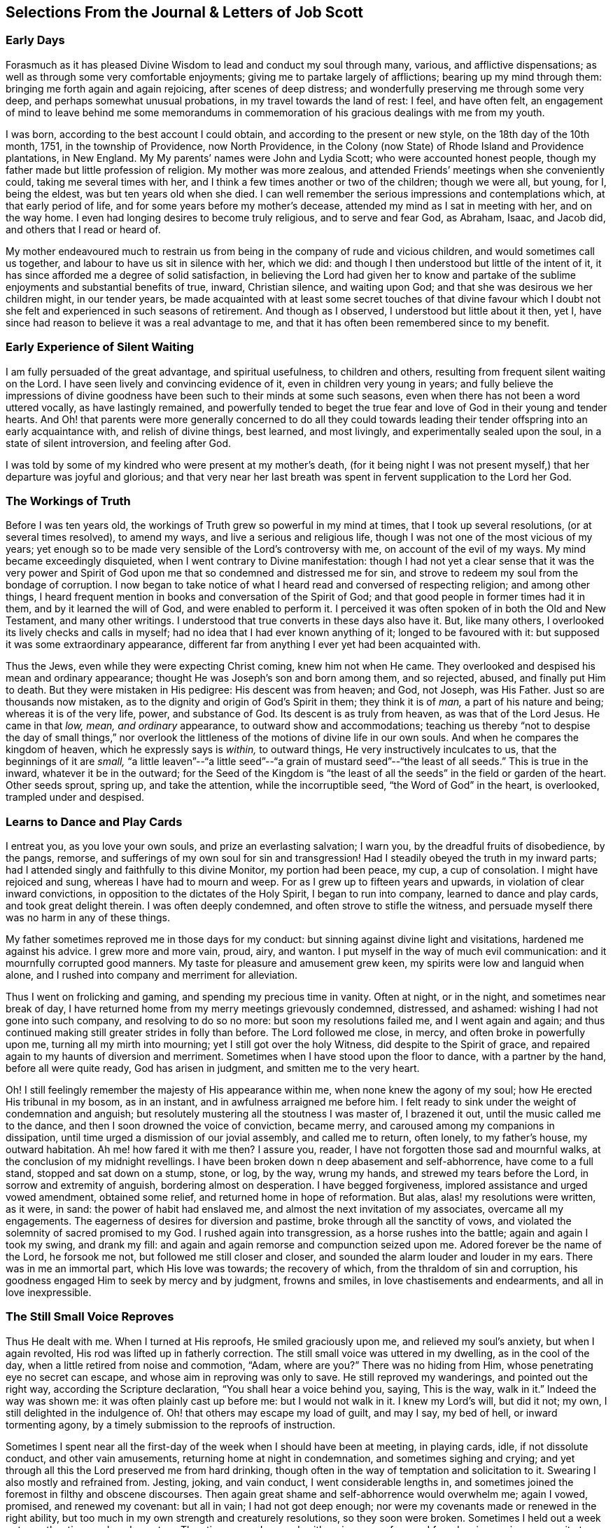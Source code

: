 [short="Selections From the Journal &amp; Letters of Job Scott"]
== Selections From the Journal &amp; Letters of Job Scott

[.blurb]
=== Early Days

Forasmuch as it has pleased Divine Wisdom to lead and conduct my soul through many,
various, and afflictive dispensations;
as well as through some very comfortable enjoyments;
giving me to partake largely of afflictions; bearing up my mind through them:
bringing me forth again and again rejoicing, after scenes of deep distress;
and wonderfully preserving me through some very deep,
and perhaps somewhat unusual probations, in my travel towards the land of rest: I feel,
and have often felt,
an engagement of mind to leave behind me some memorandums in commemoration
of his gracious dealings with me from my youth.

I was born, according to the best account I could obtain,
and according to the present or new style, on the 18th day of the 10th month, 1751,
in the township of Providence, now North Providence,
in the Colony (now State) of Rhode Island and Providence plantations, in New England.
My My parents`' names were John and Lydia Scott; who were accounted honest people,
though my father made but little profession of religion.
My mother was more zealous, and attended Friends`' meetings when she conveniently could,
taking me several times with her, and I think a few times another or two of the children;
though we were all, but young, for I, being the eldest,
was but ten years old when she died.
I can well remember the serious impressions and contemplations which,
at that early period of life, and for some years before my mother`'s decease,
attended my mind as I sat in meeting with her, and on the way home.
I even had longing desires to become truly religious, and to serve and fear God,
as Abraham, Isaac, and Jacob did, and others that I read or heard of.

My mother endeavoured much to restrain us from being
in the company of rude and vicious children,
and would sometimes call us together, and labour to have us sit in silence with her,
which we did: and though I then understood but little of the intent of it,
it has since afforded me a degree of solid satisfaction,
in believing the Lord had given her to know and partake
of the sublime enjoyments and substantial benefits of true,
inward, Christian silence, and waiting upon God;
and that she was desirous we her children might, in our tender years,
be made acquainted with at least some secret touches of that divine favour
which I doubt not she felt and experienced in such seasons of retirement.
And though as I observed, I understood but little about it then, yet I,
have since had reason to believe it was a real advantage to me,
and that it has often been remembered since to my benefit.

[.blurb]
=== Early Experience of Silent Waiting

I am fully persuaded of the great advantage, and spiritual usefulness,
to children and others, resulting from frequent silent waiting on the Lord.
I have seen lively and convincing evidence of it, even in children very young in years;
and fully believe the impressions of divine goodness
have been such to their minds at some such seasons,
even when there has not been a word uttered vocally, as have lastingly remained,
and powerfully tended to beget the true fear and
love of God in their young and tender hearts.
And Oh! that parents were more generally concerned to do all they could
towards leading their tender offspring into an early acquaintance with,
and relish of divine things, best learned, and most livingly,
and experimentally sealed upon the soul, in a state of silent introversion,
and feeling after God.

I was told by some of my kindred who were present at my mother`'s death,
(for it being night I was not present myself,) that her departure was joyful and glorious;
and that very near her last breath was spent in fervent supplication to the Lord her God.

[.blurb]
=== The Workings of Truth

Before I was ten years old, the workings of Truth grew so powerful in my mind at times,
that I took up several resolutions, (or at several times resolved), to amend my ways,
and live a serious and religious life,
though I was not one of the most vicious of my years;
yet enough so to be made very sensible of the Lord`'s controversy with me,
on account of the evil of my ways.
My mind became exceedingly disquieted, when I went contrary to Divine manifestation:
though I had not yet a clear sense that it was the very power and
Spirit of God upon me that so condemned and distressed me for sin,
and strove to redeem my soul from the bondage of corruption.
I now began to take notice of what I heard read and conversed of respecting religion;
and among other things,
I heard frequent mention in books and conversation of the Spirit of God;
and that good people in former times had it in them, and by it learned the will of God,
and were enabled to perform it.
I perceived it was often spoken of in both the Old and New Testament,
and many other writings.
I understood that true converts in these days also have it.
But, like many others, I overlooked its lively checks and calls in myself;
had no idea that I had ever known anything of it; longed to be favoured with it:
but supposed it was some extraordinary appearance,
different far from anything I ever yet had been acquainted with.

Thus the Jews, even while they were expecting Christ coming, knew him not when He came.
They overlooked and despised his mean and ordinary appearance;
thought He was Joseph`'s son and born among them, and so rejected, abused,
and finally put Him to death.
But they were mistaken in His pedigree: His descent was from heaven; and God, not Joseph,
was His Father.
Just so are thousands now mistaken,
as to the dignity and origin of God`'s Spirit in them; they think it is of _man,_
a part of his nature and being; whereas it is of the very life, power,
and substance of God.
Its descent is as truly from heaven, as was that of the Lord Jesus.
He came in that _low, mean, and ordinary_ appearance, to outward show and accommodations;
teaching us thereby "`not to despise the day of small things,`" nor overlook
the littleness of the motions of divine life in our own souls.
And when he compares the kingdom of heaven, which he expressly says is _within,_
to outward things, He very instructively inculcates to us,
that the beginnings of it are _small,_
"`a little leaven`"--"`a little seed`"--"`a grain
of mustard seed`"--"`the least of all seeds.`"
This is true in the inward, whatever it be in the outward;
for the Seed of the Kingdom is "`the least of all
the seeds`" in the field or garden of the heart.
Other seeds sprout, spring up, and take the attention, while the incorruptible seed,
"`the Word of God`" in the heart, is overlooked, trampled under and despised.

[.blurb]
=== Learns to Dance and Play Cards

I entreat you, as you love your own souls, and prize an everlasting salvation;
I warn you, by the dreadful fruits of disobedience, by the pangs, remorse,
and sufferings of my own soul for sin and transgression!
Had I steadily obeyed the truth in my inward parts;
had I attended singly and faithfully to this divine Monitor, my portion had been peace,
my cup, a cup of consolation.
I might have rejoiced and sung, whereas I have had to mourn and weep.
For as I grew up to fifteen years and upwards, in violation of clear inward convictions,
in opposition to the dictates of the Holy Spirit, I began to run into company,
learned to dance and play cards, and took great delight therein.
I was often deeply condemned, and often strove to stifle the witness,
and persuade myself there was no harm in any of these things.

My father sometimes reproved me in those days for my conduct:
but sinning against divine light and visitations, hardened me against his advice.
I grew more and more vain, proud, airy, and wanton.
I put myself in the way of much evil communication:
and it mournfully corrupted good manners.
My taste for pleasure and amusement grew keen,
my spirits were low and languid when alone,
and I rushed into company and merriment for alleviation.

Thus I went on frolicking and gaming, and spending my precious time in vanity.
Often at night, or in the night, and sometimes near break of day,
I have returned home from my merry meetings grievously condemned, distressed,
and ashamed: wishing I had not gone into such company, and resolving to do so no more:
but soon my resolutions failed me, and I went again and again;
and thus continued making still greater strides in folly than before.
The Lord followed me close, in mercy, and often broke in powerfully upon me,
turning all my mirth into mourning; yet I still got over the holy Witness,
did despite to the Spirit of grace,
and repaired again to my haunts of diversion and merriment.
Sometimes when I have stood upon the floor to dance, with a partner by the hand,
before all were quite ready, God has arisen in judgment,
and smitten me to the very heart.

Oh!
I still feelingly remember the majesty of His appearance within me,
when none knew the agony of my soul; how He erected His tribunal in my bosom,
as in an instant, and in awfulness arraigned me before him.
I felt ready to sink under the weight of condemnation and anguish;
but resolutely mustering all the stoutness I was master of, I brazened it out,
until the music called me to the dance, and then I soon drowned the voice of conviction,
became merry, and caroused among my companions in dissipation,
until time urged a dismission of our jovial assembly, and called me to return,
often lonely, to my father`'s house, my outward habitation.
Ah me! how fared it with me then?
I assure you, reader, I have not forgotten those sad and mournful walks,
at the conclusion of my midnight revellings.
I have been broken down n deep abasement and self-abhorrence, have come to a full stand,
stopped and sat down on a stump, stone, or log, by the way, wrung my hands,
and strewed my tears before the Lord, in sorrow and extremity of anguish,
bordering almost on desperation.
I have begged forgiveness, implored assistance and urged vowed amendment,
obtained some relief, and returned home in hope of reformation.
But alas, alas! my resolutions were written, as it were, in sand:
the power of habit had enslaved me, and almost the next invitation of my associates,
overcame all my engagements.
The eagerness of desires for diversion and pastime,
broke through all the sanctity of vows,
and violated the solemnity of sacred promised to my God.
I rushed again into transgression, as a horse rushes into the battle;
again and again I took my swing, and drank my fill:
and again and again remorse and compunction seized upon me.
Adored forever be the name of the Lord, he forsook me not,
but followed me still closer and closer,
and sounded the alarm louder and louder in my ears.
There was in me an immortal part, which His love was towards; the recovery of which,
from the thraldom of sin and corruption,
his goodness engaged Him to seek by mercy and by judgment, frowns and smiles,
in love chastisements and endearments, and all in love inexpressible.

[.blurb]
=== The Still Small Voice Reproves

Thus He dealt with me.
When I turned at His reproofs, He smiled graciously upon me,
and relieved my soul`'s anxiety, but when I again revolted,
His rod was lifted up in fatherly correction.
The still small voice was uttered in my dwelling, as in the cool of the day,
when a little retired from noise and commotion, "`Adam, where are you?`"
There was no hiding from Him, whose penetrating eye no secret can escape,
and whose aim in reproving was only to save.
He still reproved my wanderings, and pointed out the right way,
according the Scripture declaration, "`You shall hear a voice behind you, saying,
This is the way, walk in it.`"
Indeed the way was shown me: it was often plainly cast up before me:
but I would not walk in it.
I knew my Lord`'s will, but did it not; my own, I still delighted in the indulgence of.
Oh! that others may escape my load of guilt, and may I say, my bed of hell,
or inward tormenting agony, by a timely submission to the reproofs of instruction.

Sometimes I spent near all the first-day of the week when I should have been at meeting,
in playing cards, idle, if not dissolute conduct, and other vain amusements,
returning home at night in condemnation, and sometimes sighing and crying;
and yet through all this the Lord preserved me from hard drinking,
though often in the way of temptation and solicitation to it.
Swearing I also mostly and refrained from.
Jesting, joking, and vain conduct, I went considerable lengths in,
and sometimes joined the foremost in filthy and obscene discourses.
Then again great shame and self-abhorrence would overwhelm me; again I vowed, promised,
and renewed my covenant: but all in vain; I had not got deep enough;
nor were my covenants made or renewed in the right ability,
but too much in my own strength and creaturely resolutions, so they soon were broken.
Sometimes I held out a week or two, other times only a day or two.
Thus time passed on, and, with an increase of years,
I found an increasing propensity to wantonness and dissipation.
But, blessed be the God of my salvation,
He proportionately increased my sense of guilt and condemnation.

[.blurb]
=== Attends Baptist Meetings

I had seasons of very serious consideration upon religion.
What instructions I had outwardly received, were mostly in the way of Friends;
but when I came near to man`'s state,
falling in company with some of the Baptist society,
I was drawn to attend their meetings in Providence.
Friends`' meetings were oftener held in silence than suited my itching ear.
I loved to hear words, began to grow inquisitive,
and to search pretty deeply into doctrines and tenets of religion;
and the Baptist preachers filled my ears with words,
and my head with arguments and distinctions;
but my heart was little or not at all improved by them.
I almost forsook the meetings of Friends, except Yearly meetings,
and meetings appointed by travellers in the service of the Gospel.
But when I went to these,
Oh! how livingly I still remember the heavenly and heart-tendering
impressions I sometimes received under the lively,
animating testimonies delivered in the evidence and demonstration of the Holy Spirit,
and in the very life of the Gospel.
Here my _heart_ was helped, though my _head_ was less amused than among the Baptists:
however, as I knew not clearly what caused the difference,
as Friends`' meetings remained still often silent,
and as I still wished the gratification of argumentative, systematic discourses,
I still pretty diligently attended the Baptist meeting; and,
in my most religious seasons, I began to think of being baptized in water.
For the head-work so far outran the heart-work,
during my attendance of these wordy meetings, that I became convinced in speculation,
that that outward performance was an ordinance of Christ; though I have since seen,
as clear as day-light, that it never was ordained by Jesus; but was a fore-running,
preparatory, and decreasing institution, and has long since done its office,
and ceased in the church in point of obligation;
and that there is now to the true Church but one Lord, one faith, and one baptism,
that of the Holy Spirit and fire, which only can purify and make clean the inside.
Oh! my heart, my very soul is fully satisfied in this matter;
having felt the living efficacy of this one saving baptism and known its full sufficiency,
without any other.

[.blurb]
=== Predestination

I had not yet fully given up to the motions of divine life in my own heart.
My mind was too much turned outward; and the preaching of those I sometimes went to hear,
who preached in their own time, had a powerful tendency to keep it outward.
In this state of outward attention and enquiry,
I found nothing that could give me power over sin and corruption:
but notwithstanding all my serious thoughtfulness,
and frequent and ardent desires to become truly religious, I still, once in a while,
broke loose, and launched forth into as great degrees of vanity and wickedness as ever:
and then again a turn of seriousness would come over me.
One time under deep exercise,
after reasoning and understanding and hesitating great part of a day,
whether I had best give up with full purpose of heart, to lead a religious life or not;
at length I gave up, and entered once more into solemn covenant, to serve God,
and deny myself, according to the best of my understanding.

Almost as soon as I had thus given up, and come to this good conclusion,
in stepped the grand adversary,
and blundered and distressed my mind exceedingly with the doctrine of predestination;
powerfully insinuating that a certain number were infallibly ordained to eternal salvation,
the rest to inevitable destruction:
and that not all the religious exercises of my mind could possibly
make any alteration in my final destination and allotment.
If God had damned me from all eternity, I must be damned forever:
if He had chosen me to eternal salvation, I might set my heart at rest,
and live just such a life as would most gratify my natural inclinations:
for what advantage could there be in religion, and self-denial, if an eternal,
unalterable decree secured my salvation.
I felt willing to hope I was a chosen vessel; and for a short time these absurd,
and may I not say, blasphemous ideas so crowded into my mind,
that I was even ready to conclude a God all goodness,
had doomed the far greater part of mankind to never-ending misery,
without any provocation on their part.
I now view the doctrine of unconditional election to eternal life,
and reprobation to eternal destruction, with abhorrence.
I almost marvel, that even under a cloud of of darkness,
my rational faculties could ever be so imposed upon,
as to assent to so monstrous a sentiment.
I know of no doctrine in the world,
that more shockingly reflects on the character of the Deity.

I did not, indeed, so drink down this stupefying potion of false doctrine,
as to relinquish my purpose of amendment all at once: I held out a few weeks, when,
mournful to relate, the influence of young company,
and my vehement desires for creaturely indulgence,
through the tolerating influence of the aforesaid insinuations,
broke through all my most solemn engagements, threw down the walls and fortifications,
and exposed me an easy prey to the grand enemy of my soul`'s salvation.
Again I took my swing in vanity, amusements, and dissipation.
This, however, was but a short race, though a wretched one.
The Lord, in unspeakable lovingkindness, followed me with His judgments,
inwardly revealed against sin.
The Prince of darkness also followed me, with temptation upon temptation to evil,
and with various subtle insinuations, and dark notions, to rid me of all fear, restraint,
or tenderness of conscience.

At length, notwithstanding all I had felt of the power of God upon me,
in reproof for sin, and invitation to holiness, yes,
though I had had some true relish of divine good, the holy Witness became so stifled,
that I began to conclude there was _no God:_ that all things came by chance, by nature,
by the fortuitous jumble and concourse of atoms, without any designing cause,
or intelligent arrangement: that it was idle, chimerical, and delusive,
to think of serving or fearing a being who had no existence but in imagination.
Here let it be well considered,
what a powerful influence the admission of one false doctrine,
and the violation of divine manifestation and conviction,
have in paving the way for other false doctrines.

[.blurb]
=== Atheism

Not much sooner had I received and cherished one
of the grand falsehoods of the father of lies,
the doctrine of irresistible necessity and predestination,
than in the mists of darkness which spread over my mind,
under the baleful influence thereof, I even dared to deny the eternal Deity, and,
horrible to the last degree to think of, I began to rejoice in the idea of unbounded,
unrestrained licentiousness and carnality,
and that I was unaccountable for my conduct not considering that,
on my atheistical scheme, I was unprotected, and had no more to hope than to fear,
none to look up to for defence and succour, but must be left a prey to violence,
and all kinds of adversity.

Oh! the depravity of taste and inclination, as well as of understanding,
which I was plunged into!
I as much marvel that I could wish there was no God,
as that I could believe so intolerable an absurdity.
One evening in company with some of my merry companions,
several subjects were conversed on, till at length, I introduced my _new_ subject,
to see what the company could advance against it.
And being unwilling they should know that I seriously entertained the idea I advanced,
I introduced it as a supposition, declaring, that for argument`'s sake,
I could prove by reason, that there was no God,
clearer than they could prove there was one.
I talked, indeed, as upon mere supposition; but I was truly,
that "`fool that said in his heart, there is no God.`"
Yes, in my very heart, I was saying, wishing, and in measure, believing,
that there was no rewarder of the righteous, nor punisher of the wicked;
none to bring me to a reckoning hereafter, for any of my conduct.
Doleful delusion! sad sentiment to lay hold on for consolation!
I think nothing would now more certainly overwhelm my mind with melancholy,
and the most dismal despair.

Some of the company thought strange of my extravagance and presumption;
some laughed at my nonsense; and some seemed pleased with the novelty.
At length we dropped it.
Fear and condemnation soon seized upon me, even before I left my merry companions.
I tried all I could to laugh, and mount above my fears;
but my heart trembled with amazement within me, to think what a pitch I had arrived to,
and what would become of me.
I took my leave of them, and went home in agony.
I now think I should be cruel in the extreme, were I to wish my greatest enemy to endure,
unnecessarily, such fear, horror, anxiety, and amazement, as I passed through that night,
both going home, and after I arrived there.
I scarcely dared to go into my bed-chamber, lest I should be suddenly,
and in some awful manner, brought to judgment, and punished for my audacity and folly.

[.blurb]
=== The Terrors of the Lord

I went on a few months after this much in the same manner.
My days I spent in vanity and rebellion; my nights frequently in horror and distress!
Many a night I scarce dared enter my chamber, or lay me down in bed.
I have the most unshaken ground to believe, it was the immediate power of God upon me,
that thus terrified my guilty soul; and that in the most fatherly goodness,
condescension, and mercy, in order to prevent my going on to endless perdition,
to which I seemed to be swiftly posting.
But as I did not yet yield, for all this dreadful condemnation,
I was still further tried and amazed.
I was so destitute of divine countenance and support,
so left to my own emptiness and folly, and so pressed upon by the power of Omnipotence,
in just and righteous judgment and indignation,
that I began to be exceedingly terrified with strange
apprehensions and fears of ghosts and spectres.
And why might not the hand of the Lord be even in this also?
Why, after trying me, both with mercy and judgment,
and I still remaining obstinately unreclaimed, might He not in wisdom,
and distinguished justice, give me up to be perplexed and tormented,
by my own imaginations?
Especially since I had daringly denied Him any other existence than imaginary?
The wise sceptical reasoner may laugh at me, as being now, as much as ever,
under the dominion of imagination; but I confess my rejoicing,
that I am not too wise to believe, that the hand of God was pointedly operative,
and strikingly manifested in making _that_ the very seat of my torment,
which I had vilely assigned as His only seat of existence.

Day after day,
and night after night I was distressed!--the Lord setting my sins in order
before me and pleading with me to return unto Him and live.
At last I fled again to religious engagement for relief, betook myself to prayer,
and cried to the Lord, in the bitterness and agony of my spirit.
Sometimes I begged and interceded for mercy, and power to make a stand and overcome sin,
with such vehemency as if my very heart would break!
Tears gushed from my eyes!
My soul was overwhelmed with anguish!
O young man, whoever you are, that read these lines, I warn you, I beseech you,
shun such misery, by obedience; such unutterable anxiety by cleaving to the Lord.
I prayed, I cried, I repented, I sinned.
For after all this, Pharaoh yet again hardened his heart,
nor would he consent to let Israel go.
Young company, music, gaming, pleasure, again rallied their forces,
and had such influence over my resolutions, as evidenced them written as in dust,
though mingled with tears, with wormwood and gall, and 1 abandoned all again,
to enjoy the pleasures of sin for a season.

But God, rich in mercy, and long-suffering kindness, still interrupted my career,
disturbed my carnal satisfaction, and blasted all my joys.
Once more a sense of just and holy indignation kindled
up in my breast for transgression and grievous revolt.
Awfulness took hold on me; amazement swallowed me up.
I knew not which way to turn.
The wrath of an offended long-suffering God seemed closing upon me on every side.
I had tried repeatedly to reform.
I had as repeatedly failed.
I had therefore no courage to try again.
I had no resolution to re-attempt a halt: and in pursing my course,
I knew I was pursuing my daily and almost insupportable distress.
I felt myself in thraldom, and almost without hope.
I knew myself a prisoner, and yet I hugged my chains.

[.blurb]
=== A Dream

About four or five times, in a few months, I had the following dream,
repeated nearly in the same manner.
I beheld in my dream the sun nearly approaching the horizon, being just ready to set,
sometimes in one part of the hemisphere, and sometimes in another.
As it drew near setting,
my soul was suddenly filled with such awfulness and anxiety as was scarcely supportable.
A strong persuasion seized upon me, that now the world was to be instantly dissolved,
and that I, altogether unprepared,
should immediately launch into vast and endless eternity.
Directly, upon this dreadful apprehension, the sun every time reached the earth:
and as it apparently struck the earth, the fire kindled as in an instant,
at the place where it struck, and passing over the earth`'s surface,
almost as quick as lightning, would in a moment be surrounding close upon me;
approaching with the utmost rapidity, as if no flesh was to escape immediate destruction,
nor a single soul have time to think before death.
In this terrible dilemma, I thought, I every time fell awfully on my knees,
and in the deepest anguish called on the name of the Lord,
whom I had grievously offended, and begged aloud for mercy.
Almost as soon as I was brought on my knees, in deep and true humiliation,
the fire immediately all went out, and tranquillity and peace were instantly restored.
At this I awoke, I believe each time, almost overcome with joy,
that I had escaped such imminent danger.

But all proved insufficient to induce a reengagement for reformation.
It takes more and more to bend the will,
as it has been hardened against more and more lively impressions.
I went on a while longer, and wherever I went, conviction went with me.
My accuser, and yet my best friend, lay close in my bosom, and, while I rebelled,
as a gnawing worm, tormented me both night and day; yet all in tender love,
in order to redeem my precious soul,
and bow my stubborn will to the obedience of the cross.

[.blurb]
=== Conviction and Conversion

Thus I continued still in vanity and folly, with intervals of deep distress and mourning,
a short space longer, that is, till the winter of the year 1770, when,
being about nineteen years old, I became more fully and clearly convinced,
and that very much by the immediate operations, illuminations,
and openings of divine light in my own mind, that this inward something,
which had been thus long and powerfully striving with me, disturbing my every false rest,
confuting every false and sin-flattering imagination of flesh and blood,
or of the grand Adversary, and enjoining it upon me to give up all,
and walk in the ways of virtue and true self-denial,
was the true and living Spirit and power of the eternal God,
the very same that strove with the old world, influenced the patriarchs, prophets,
and apostles, and visits, strives with,
and at seasons more or less influences the hearts of all mankind.
I now saw this the only principle of all true conversion and salvation;
that so long as this was resisted and rejected,
separation must infallibly remain between God and the soul, but that,
whenever this is received, and in all things thoroughly submitted to,
a thorough reconciliation takes place.

Some may think this doctrine robs Christ of the honour of our redemption and reconciliation,
but I apprehend none can think so who understand the doctrine of salvation by Jesus.
It was through the eternal Spirit, this very Spirit that visits and strives with all,
that Christ offered up that prepared body.
It is through, and only through, the influence of the same Holy Spirit,
that any soul was ever converted to God,
or savingly benefited by the redemption that is in Jesus.
Whatever way, O soul, or by whatever means you are benefited in a spiritual sense,
it is by this Holy Spirit,
that is the immediate operative power and principle within you.

[.blurb]
=== Everything Not Felt, Unavailing

The death of Christ is nothing at all to you, savingly, further than you have the living,
saving efficacy of it sealed to you.
Nothing can possibly do this, without touching and changing your heart.
If you do not _feel_ it, it is nothing.
You may imagine and dream a thousand things about faith, regeneration, and imputation:
but unless the Holy Spirit change you, and give you to feel and know salvation,
in and for your own soul: you would be just as much benefited,
by imagining that Joseph of Arimathea, or any other person, had purchased your salvation,
and that, by imputation of what he had done, God would, at some future time, save you.
For everything that is not _felt,_ is as totally unavailing to you,
as the most ungrounded imagination; and until you sensibly feel some _real_ benefit,
you have received no more, substantially and savingly,
than you might receive by a strong imagination, persuasion, and hope,
from any other quarter.

While the doctrine of salvation by Christ, is _only ideal_ with you,
it is nothing as yet experimentally in your possession.
And ideal it is, must, and ever will be, till you _feel_ it.
And feel it savingly, you never can, but in and by the Holy Spirit,
the very life of the whole mystery.

[.blurb]
=== What Certifies the Scriptures?

Having thus at length become livingly convinced that it was nothing short
of the eternal power and Spirit of God that so forcibly wrought in me,
in order for my deliverance from the power of darkness and seduction,
I was enabled to give up to the holy requirings of God,
as thereby inwardly made known to me--and clearly known were many things thus made.
Nothing else could ever so have opened my mind, and made known my duty to me.
The Scriptures, other good books, gospel ministry, religious conversation,
contemplation upon the works of creation and providence--all
these are very good means of information;
but none of them, nor even all of them,
without the Holy Spirit`'s sealing operation and evidence upon the mind,
can ever make a man _sure_ of his duty to God in any one thing.
He may reason, and set up many rules, measures, and standards of duty and morality;
which certainly he never will arrive at,
without the help of that which in itself is certain.
It may be said the Scriptures are certain.
Very well, but what certifies you that they are certain, or that you know their meaning?
Do not the professed masters in reasoning widely
differ upon many passages in the sacred writings?
and do not they all say they have reason on their side?
But believe them not: nor believe that anything is or can be certainly known to man,
as a law binding upon him, without the light and evidence of the Holy Spirit.

[.blurb]
=== Forsaking Evil

I gave up very fully and from the heart, to serve the Lord in the way of His leadings;
I forsook rude and vicious company, withdrew into retirement,
attended the meetings of Friends, and often sought the Lord,
and waited upon Him in solemn, reverential silence alone, for His counsel, direction,
and preservation; and He was graciously pleased to point out and cast up the way for me,
one thing after another, with sufficiency of clearness.
First, he showed me _negatively,_ what I ought not to do in various particulars,
breaking me off from my vicious practices and associations.
This was _forsaking evil._
And then He taught and enjoined me the practice of several things _positively_
wherein He engaged me to choose and cleave unto that which is good.
I saw clearly it was His will,
and my indispensable duty reverently to assemble with with His people for divine worship,
and therein to wait upon Him, draw inwardly near unto Him, and,
according to the Apostle`'s language, "`feel after Him,`" in order to find and enjoy Him.

I also found it my duty often to wait upon Him alone, in awful, silent retirement;
not approaching Him in supplication, but when He influenced my heart thereto,
with the true spirit of prayer and intercession.
He also showed me, that religion was an internal life in the soul; that great attention,
sincerity, and punctuality were necessary to the growth and prosperity of it:
that I must not be content with attending meetings, and sitting in silence,
though ever so reverently and properly;
I must live continually in an inward watchfulness and dedication of heart;
watch all my thoughts, words, and actions, and know all brought to judgment;
and allow nothing to pass unexamined, nor willingly unapproved;
that I must observe the most upright honesty and sincerity in my dealings among men,
as in the presence of God, the witness of all my outward actions and inward volitions.
He taught me that men generally rely too much on external performances and appearances.
And thus guarding my mind against thinking too much of anything outward,
He opened my understanding to behold my duty, in regard to outward plainness;
that a plain, decent, and not costly dress and way of living, in all things,
was most agreeable to true christian gravity and self-denial: that a rich, showy,
or gay dress, house, food, or furniture, fed and fostered pride and ostentation,
robbed the poor, pleased the vain, and led into a great deal of unnecessary care, toil,
and solicitude, to obtain the means of this way of life and appearance;
that it could not afford any true and solid satisfaction,
but must unavoidably divert the mind from inward, feeling watchfulness,
retard the work of mortification and true self-denial,
and facilitate unprofitable association and acquaintance
with such as would rather alienate the affections from God,
than unite the soul to Him.

[.blurb]
=== Plain Dress and Language--the Weak Things

Thus instructed, I bowed in reverence;
and as it became from time to time necessary to procure new clothing,
I endeavoured to conform my outward appearance in this respect to the dictates of Truth,
in which I found true peace and satisfaction.
Also He instructed me to use the plain Scripture language, THOU to one,
and YOU to more than one.
The cross greatly offended me in regard to these things.

This of language in particular,
looked so trifling and foolish to the worldly-wise part in me,
and the fear of the world`'s "`dread laugh,`" so powerfully opposed it,
that I gave way to carnal reasonings.
What good can this exactness of language do?
May I not as well serve God in a less singular and less contemptible way,
as to get into those things that will be sure to render me ridiculous?
The world can see nothing in this but whim and superstition;
and of what possible use can a man be to others,
if his singularity shuts him out from their favourable notice and attention.
And if it is of none to others, where is the harm to me, as an individual,
to continue in my customary language?
Such reasonings as these, and many more, presented in opposition to the holy injunction.
But the Lord showed me,
that if I "`would be wise,`" I must "`first become a fool;`" if I would be His disciple,
I must first deny myself, take up my cross daily,
and follow Him in the way of His leadings.
It was very hard and trying to my natural will to give up to this duty.
I thought if my right hand would excuse my compliance, I would gladly sacrifice it,
or yield it up, rather than give up to use such a despised language,
and submit to be laughed at, as viewing religion concerned in such things as these.
This may seem incredible to some, but it is true,
and as fresh with me as almost any past exercise.

This exercise beset me day and night for some time,
during which I had many sorrowful and bitter tears, pleaded many excuses,
and greatly wished some substitute might be accepted instead of the thing called for.
But He who called me into the performance of these foolish things,
(to the world`'s wisdom), was graciously pleased to show me with indubitable clearness,
that He would choose His sacrifice Himself;
and that neither a right hand nor a right eye, neither thousands of rams,
nor thousands of rivers of oil, would by any means answer instead of His requirings.
If He called for so weak or foolish a thing as the words _thou_ and _thee_ to a single person,
instead of _you,_ nothing else of my substituting would do instead of it;
for "`the foolishness of God is wiser than men.`"
Let none dispute the ground with Omnipotence, nor confer with flesh and blood;
lest therein, "`despising the day of small things,`" they "`fall by little and little.`"
For be assured, O you called of the Lord, you can never become His chosen,
unless you obey His call, and come out of all He calls you from.
If you are not "`faithful in the little,`" you will not be made "`ruler over much.`"

[.blurb]
=== Faithful Waiting

Perhaps few will believe the fulness of heavenly joy which sprang in my bosom,
as a well-spring of living waters,
after my giving up in faithfulness to this requisition.
And yet this flow of divine consolation lasted not long at this time;
for though I gave up to whatever the Lord required of me,
yet as I had so long and so stubbornly rebelled against Him, He saw fit,
in His infinite wisdom, soon to hide His face from me again,
and close me up in almost utter darkness, which rendered my days truly tedious,
and my nights wearisome to my soul.
I was fully convinced that God was to be known inwardly, in power and great glory,
by those who obey Him, and wait upon Him.
My heart was inflamed with love towards Him.
I had seen a little of this comeliness: He had become the beloved of my soul,
the chiefest among ten thousand; therefore I often retired alone,
and in profound reverential silence, sought after Him,
and pressingly solicited a nearer acquaintance with Him.

But He, knowing what was best for me, graciously hid His presence from me.
And though this was a painful suspension,
yet I could not be easy to give over seeking Him;
I still continued my ardent silent approaches, or waitings.
I waited, indeed, with all the reverence, humility,
and solicitude that my soul was capable of; but all seemed in vain.
No spark or ray of light could I behold, no glimpse of heaven`'s returning favour.
Oh! the mourning and lamentation, the distress and bitter weeping,
that almost continually overwhelmed me for several months together,
for the lack of the soul-enlivening presence of my God.
Oh! said I in my heart, will He never arise for my help and deliverance?
Well, be it as it may, I will seek Him until my dying day;
my soul cannot live without Him: and it may be,
if He hide his face from me until my last moments, He may own me at that solemn period,
and receive me to a mansion of glory.
This was often, very often, the language of my heart;
and under this resolution I pressed forward in the bitterness of my soul.
I trust the wormwood and the gall, the sorrow and the sighing,
the days and nights of anguish, will scarcely ever be forgotten.
It seems to me that certain spots of earth, some particular fields and groves, will ever,
while life and sensibility remain,
continue to have a moving and affecting influence on my mind,
as often as I pass by and see them, or call them to remembrance.
I think they must remain peculiarly distinguished to me by the tears and the groans,
the sighs and solicitations, of which they have been the silent witnesses.

O my God! you led me through the desert, you weaned me from the world,
and allured me into the wilderness; there you did hide Your face from me for a season,
until the longings of my soul after You, were intensely kindled:
then You lifted up my head, and spoke comfortably to me;
blessed be your holy Name forever!

At length the Father of mercies having thus tried me,
He graciously cast an eye of compassion upon me, hearkened to the voice of my distress,
made bare His everlasting arm for my deliverance,
gradually unveiled His holy presence to me,
and opened my heart to understand why He led me through so trying a dispensation.
I now began to discern in the mystery what I read in the
history of Israel`'s forty years travel in the wilderness,
as also the voice of one crying in the wilderness.
I began to see the necessity of the Lord`'s sending his forerunner,
that the way might be prepared, and the paths made straight.
I perceived much roughness, unevenness, and crookedness had been in the way.
I began to know and in degree to love the rod, and Him who had appointed it;
and as the Master manifested Himself more and more,
I understood more and more of the mysterious ways of His working.

[.blurb]
=== All Sunshine--Not for the Best

After some time I had many clear openings respecting the many trials, experiences,
jeopardies, and deliverances, of His followers in days past;
and a hope was kindled in me,
that now I should go forward without meeting with such besetments,
and withdrawings of light, as heretofore;
for though the Lord still at times withdrew from me,
yet as His return was not long after,
and as His presence was much more constantly with me,
I was ready to conclude it would continue with increasing brightness,
till I should be wholly and continually swallowed up in His love.
For, as such a state was sometimes permitted me,
I not clearly understanding the counsel of His divine will,
was apt to wish it for my constant condition; not then seeing, as I have since seen,
that it was far from being best for me to enjoy a constancy of sunshine and fair weather.

[.blurb]
=== The Outward Creation--a Picture of the Christian Walk

Even the outward order and economy of divine Providence afford instruction,
which often beautifully applies to our inward experiences.
It is not all calm and sunshine:
the divine wisdom orders many and great vicissitudes and changes in the natural world;
insomuch that, perhaps in the most pleasant and flourishing season in the whole year,
after a few days of clear shining and tranquillity, there arises a most terrible storm,
with wind, lightning, and tremendous thunder;
and it may be with hailstones scattered abroad upon the face of the earth.
At other times, high and rushing winds succeed the calmest day,
or pinching droughts the most fruitful season.
Even the settled order and succession of seasons
is a continual revolution of day and night,
summer and winter, seed-time and harvest.
We have cold as well as heat; darkness as well as light;
and cutting frosts as well as most refreshing dews; and a variety of other changes.
All this is in infinite wisdom and goodness,
and displays to the discerning eye the providential power and glory of the great Superintendent.

My soul has sometimes been enraptured while I have viewed
and contemplated the operations of His hand in these things,
together with the situation of places, rocks and lofty mountains,
and sturdy oaks and tall cedars, rivers, lakes, and oceans, meadows, fields, and forests,
deserts and vast howling wildernesses,
with the various inhabitants of both land and water: and over and above all these,
the sun, moon, and stars in their courses, the spangled firmament,
and constellations of heaven!
All these things, though far short of being sufficient food for immortal souls,
and perhaps not best to dwell much upon,
have nevertheless animatingly affected my mind in the contemplation of them,
and raised my soul in adoration to him who is the Former of all things; and who,
when He was pleased to answer out of the whirlwind,
and awfully to interrogate his servant Job, for his instruction,
was pleased to make the wonderful works of His hand,
and the excellent order of His government, the subjects of His demands.

And who among the sons of men can read the solemn
queries then uttered by the Divine Majesty,
and not feel some tender emotions of soul--some sacred emanations of light, and life,
and divine power breaking in upon him! "`Have you commanded the morning since your days,
and caused the day-spring to know his place?`"
is one among the many solemn and sublime interrogatories,
by the wisdom of an all-knowing God, demanded of His servant; sufficiently declaring,
beyond all hesitation, how infinitely exalted above all human comprehension,
He is in Wisdom, power, and glory;
as well as amply setting forth His goodness to the sons of men,
in causing the regular returns of day and night,
and other wonderful successions and revolutions,
for the benefit and comfort of His dependent creatures!
Bow, O my soul! adore and worship the God of your life, who is the length of your days,
and your portion forever.
His works are wondrous, past finding out, marvellous, and beyond your comprehension.
You see in part the multitude and magnitude of His wonderful works;
you behold a small part of the changes and vicissitudes attending them:
and yet through all, what excellent order, harmony, and regularity are preserved!
Surely nothing less than omnipotence joined with omniscience
could possibly effect or produce all this.
You see He is faithful in performing His ancient gracious promise.
Day and night, seed-time and harvest, etc., shall not fail.

Whatever He absolutely determines, He is therein immutable.
He is a God of truth and He cannot lie.
His promises are all yes and amen, forever.
And though He exercise the souls of His chosen with various and afflictive dispensations,
yes, even _choose_ them in the furnace of affliction,
yet His love to them can no more fail, than day and night can cease,
or _His_ covenant with them be disannulled.
He never said unto the seed of Jacob, "`seek my face in vain.`"
No verily; the language of His compassionate regard, on the contrary,
is "`Fear not worm Jacob, I will never leave you nor forsake you:
when you go through the water, it shall not overwhelm you; or when through the fire,
it shall not kindle upon you.`"
It is as much in wisdom and goodness that He sometimes as it were withdraws, hides from,
and leaves His children,
and then again returns gloriously for their unspeakable consolation,
as is the succession of darkness and light, cold and warm seasons, in the outward.

[.blurb]
=== Afflictions Necessary

Many and varied afflictions are necessary to our refinement.
Hence the place of this refinement is called, "`the furnace of affliction.`"
Through the purifying operations of these fiery trials,
the soul is gradually redeemed from the pit of pollution.
It is a precious work of divine power to hide pride from man.
And he who becomes thoroughly acquainted with the corruptions of human nature,
in its alienation from God, will find,
if ever true humiliation and renovation are effected in him,
that nothing short of the baptism of fire can rightly cleanse the corrupt,
and humble the proud heart of fallen man.
Indeed it is a sealed truth, that they who are without chastisement are bastards,
and not sons.
All that the Father loves, He chastens; and scourges every one that He receives.
My soul rejoices and gives God thanks for deep probations and withdrawings of His presence,
as well as for the sensible incomes of His love,
and arisings of the light of His countenance upon me.
I see and own it needful to my growth in the divine life,
as well as in order to my complete emancipation from the servitude of sin,
that He should deal thus with me; and it has afforded instruction to my mind,
that He is called in Scripture by the name of "`the
Lord that hides His face from the house of Jacob.`"
Oh! what panting of soul, what anxious solicitude for His return,
takes place in all the true travellers, when He veils His holy presence:
and how joyful is the lifting up of His countenance after these seasons,
upon the drooping mind, thus prepared for the comfortable returns thereof!
It is like the return of clear shining after rain.

[.blurb]
=== Humility

Under the refining hand of God`'s power, whereby He thus humbled and abased my soul,
I was given clearly to see the need I should have of this excellent qualification,
_humility,_ in my further progress in religious life.
I saw pretty clearly, in the midst of my deepest depression,
that if I should be favoured with unremitted tranquillity and divine enjoyment,
I should be in danger of spiritual pride and exaltation.
Blessed be the name of the Lord, for this among His many other favours,
that He taught me the necessity of humility, and forewarned,
and therein forearmed me against the wiles of Satan,
which I afterwards became more fully acquainted with.
Oh! with what ardency of desire did my prayers ascend before Him,
that He would rebuke the proud luciferian spirit,
and appoint my dwelling in the low valley, where the grass is green,
and where the fragrant flowers give forth a pleasant smell.
I saw that on the lofty mountains often reign barrenness and desolation.
My mind was almost constantly impressed, in those days,
with the love and desire of deep humility.
I saw something of its real beauty, and craved it as one of the greatest blessings.
Oh! said I, that I may put it on as a garment, and wear it forever: yes,
even appear in it before my Judge, in the assembly of saints and angels,
in a future state.
"`O Lord, my God,`"! was then my language, and my heart now enjoins it,
"`allow me never to forget my tribulations, nor to cease my supplications to You,
for the continuance of this precious blessing;
let it be the first and the last in the catalogue of my requests.`"

Thus the great Leader of Israel, led me on from step to step;
not by any means through a constant and uninterrupted enjoyment of His presence, but,
which for me has been far better, by frequent with- drawings, strippings,
and deep felt emptiness, poverty and want; and that again and again repeated,
even after large overflowings of His love in my soul,
as a river overflowing all its banks.
Had He not, after such seasons of rejoicing, veiled His presence,
and clothed my soul with mourning, I might, like ancient Israel, have "`sang His praise,
and soon forgot His works.`"
But now, through the many tribulations, and wise turnings of His holy hand upon me,
my soul remains bowed,
and to this day sensible of the tendering impressions of His love and goodness.
The savour of life is still fresh within me.
He has led me about and instructed me, and, with reverence I speak it,
has kept and preserved me.
May I still be preserved,
and henceforth forever kept safe under His all-powerful protection;
walking worthy of the same to the end of my days.
Amen.

[.blurb]
=== Comes Forth in the Ministry

During a great part of the foregoing exercises, I had frequent openings,
and lively prospects respecting the Christian warfare,
and the mysteries of the kingdom of heaven.
I often believed, in the openings of divine light, that, if I stood faithful,
it would be required of me to declare to others what the Lord had done for me,
and given me an understanding of,
and to entreat my fellow creatures to seek a habitation
in that kingdom that cannot be shaken or fade away.
This concern began now to grow upon me considerably, even to that degree,
that I felt at times in meetings a living engagement
to communicate somewhat to the people.
But, fearing I should begin in that great work before the right time, I kept back;
and even several times, when I was almost ready to stand up,
I have concluded I would keep silence this once more; considering within myself,
that if my so doing should be displeasing to the Lord,
He would manifest His displeasure to me;
but if I should presume to speak a word in His Name,
and it should prove to be without His holy requiring, or too soon,
I should not only displease Him, but also burden His people, and perhaps get into,
and become entangled in, a way of speaking from too small motions or impressions felt,
or mournfully mistake the sparks of my own kindling for divine impressions; which might,
in consequence of my giving way thereunto, be allowed to increase upon me,
to my great loss in the substantial and divine life, if not to my utter ruin.

In this guarded frame of mind I passed on for some time,
often seeking to the Lord for counsel and direction in this and other concerns of importance.
And though I believe I might have publicly borne testimony in the Name, power,
and approbation, of the Lord, rather sooner than I did, yet as I was not obstinately,
but carefully backward, I seldom felt much condemnation for withholding: however,
I did a few times find some real uneasiness on that account.
But He who laid the concern upon me, well knowing the integrity of my heart,
and that I was bent faithfully to serve Him, without going too fast,
or yet tarrying behind my guide, dealt graciously with me,
passed by my little withholdings, favoured with fresh and increasing incomes of His love,
and, from time to time, cast up my way with still greater clearness;
and at length in a manner so clear and confirming,
as erased doubt and hesitation from my mind; in the fresh authority whereof,
I uttered a few words in our meeting at Providence, on the first day of the week,
and 10th of the 4th month, 1774, to my own and I believe my friends`' satisfaction.
I felt the returns of peace in my own bosom, as a river of life,
for a considerable time afterwards, sweetly comforting my mind,
and confirming me in this solemn undertaking.
The words I uttered were as follows: "`My mind has often, yes, very often,
been attended with earnest desires for the good of souls,
particularly for the attenders of this meeting; and in an especial manner for a remnant,
whose hearts, I believe, God has touched.
And the language of my mind has often been after this manner:--Oh!
that Zion might arise and shake herself from the dust of the earth,
and put on her beautiful garments.`"
Having, in brokenness of heart,
and in great care not to exceed the bounds of divine requisition,
uttered these few words, I sat down, and was, as it were,
swallowed up in the luminous presence of Him who inhabits eternity,
and dwells in the light.

After some time of heavenly rejoicing,
I began again to be tried with various exercises and conflicts of mind,
though still frequently favoured with the flowings of divine love,
in a very comfortable and soul-satisfying manner.
At several times I had lively impressions to say a few words more, in public testimony;
but still waited to be well assured.

[.blurb]
=== Chewing the Cud--Dividing the Hoof

The unspeakable consolation which I found, on my first uttering a few words,
and that after a considerable time of rather holding back, than hasty procedure,
had fully confirmed me that there is greater safety in turning the fleece,
and well proving it, both wet and dry,
than in rushing forward in the first operations or openings.
The beasts allowed in sacrifice, were to chew the cud and divide the hoof.
Chewing the cud is a deliberate act: they chew and swallow, and chew and swallow again.
The division of the hoof, being on the _stepping_ member,
shows the danger of taking a single step in divine services,
without a clear division of things, and the way cast up in the mind.
As I thus waited for clearness, not being by once succeeding, encouraged to run too fast,
I was favoured to know the fire of the Lord rightly kindled upon His altar,
and to witness an offering of His own preparing.
I am well assured that such, and such only,
are the offerings which will find acceptance with Him.
He never will reject these, any more than accept those of human obtruding.

My second public appearance in the ministry was at the lower meetinghouse in Smithfield,
the 19th of the 10th month, 1774,
when I found a living concern to encourage a careful engagement before the Lord,
out of meetings, and to press it upon Friends to draw near unto Him from day to day;
that strength may be renewed, and the divine savour of Life retained,
lest we lose the living sense of what we graciously enjoy in our religious meetings.
Life, divine life, attended me in this little testimony, as in the former;
after meeting I enjoyed the sweet influence of Him Who is the God of my salvation,
in a degree that was greatly to my confirmation and encouragement.

After this I still continued seeking unto and waiting upon God for counsel and direction;
in which frame of mind I was favoured to renew and
increase a living acquaintance with Him,
and witnessed fresh instruction to my mind.
I appeared but seldom in public testimony, and mostly in a few words at a time,
and yet I have some few times been made sensible of saying too much,
for which I have felt more pain of mind than I have often felt, if ever, for withholding.
However, through merciful preservation, I have seldom, to my knowledge,
appeared oftener or said more than has tended to my own relief and satisfaction, and,
for aught I know, to the satisfaction of my brethren.
Blessed be the Name of the Lord my God!
I bow awfully before Him, for His directing and preserving presence,
through many deep probations.
He has been with me in the heights and in the depths; has strung my bow,
and covered my head in the day of battle.
May I serve Him faithfully all the days of my stay here until I go hence,
and be seen of men no more.

[.blurb]
=== Keep the Faith

At this time I kept a school for Friends`' children, in the town of Providence;
and having for several years past believed, at times,
that it might be best to preserve some account of
my pilgrimage through the wilderness of this world,
I now began a more regular and constant journal of my exercises,
and the Lord`'s gracious dealings with me, than I had heretofore preserved.
I had before made a few minutes of some remarkable occurrences, which,
together with what was fresh in my memory, and so recorded there as not likely soon,
if ever, to be obliterated, enabled me to write the foregoing account,
and thus to bring it forward at this time.

Indeed it is easy to hope and believe we shall trust in the Lord, when He shines upon us,
with fulness of light, and sheds abroad His love in our hearts,
making us livingly to joy and rejoice in His presence,
which was now graciously my happy experience; but,
alas! when we have again and again to pass through the valley and shadow of death,
it is not so easy to stand firm, _keep the faith,_ and trust in God.

My exercised soul has had large experience of these heights and depths,
and knows that nothing but divine power can uphold us in times of deep probation,
which we must pass through in our travels toward the land of rest.
And oh! that none may give out in such seasons, or faint in their minds;
it is no new thing; it is the beaten path,
and all the Lord`'s ransomed must become acquainted with it, and travel in it,
not taking their flight in the winter; and as they thus stand firm,
they will joyfully witness, in the Lord`'s time, the winter to be over,
the spring to arrive, the summer to advance, the time of the singing of birds to be come,
and the voice of the turtle to be heard in their land.
Oh! the pangs and sufferings through which some have waited
again and again for the return of these blessed enjoyments,
these moments of refreshment from the presence of the Lord;
but none have ever rightly waited on the Lord in vain.
Therefore trust in Him, O my soul, forever,
for in the Lord Jehovah is everlasting strength.

[.blurb]
=== God our Sanctuary

In time of silence and retirement, in family devotion,
wherein we were engaged to wait upon the Lord, for the renewal of strength together,
my mind was livingly opened into a fresh and humbling sense
of the unspeakable love and goodness of God to poor,
frail, finite man in ancient days;
particularly I was bowed in consideration of His wonderful dealings with Noah,
and how He was with him in the ark,
and how He taught him to prepare it for his own and family`'s preservation:
how He was with Abraham when he left his father`'s house at His command,
and went forth not knowing where he was to go.
Also how He was with Israel in Egypt, through the Red sea, the wilderness, and Jordan,
with David, when he fled from Saul, being hunted as a partridge upon the mountains,
with Jonah, in the whale`'s belly, with Daniel, in the fiery lion`'s den,
and the three children, in the fiery furnace; with His own well beloved Son,
in the great trials and temptations which He was
led through in the wilderness and among men.
Also how He was with the Apostles, and supported them when men rose up against them,
and through all their perils by sea and land, and by and among false brethren.

What shall I say?
He has ever been a sanctuary and safe hiding place for the righteous in all ages,
and remains to be so still; and as truly and powerfully so, now as ever.
And as my mind was thus led and opened, earnest breathings were begotten in me,
that we of the present generation, who have known His lovingkindness,
may walk worthy of the continuance thereof, and never distrust His care and providence;
assuredly believing, that He who has been with us in six troubles,
will not leave us in the seventh, if we firmly trust in, and steadfastly follow Him.
But if we should draw back, His soul would then have no pleasure in us.
Oh! therefore, says my soul, that we may be vigilant,
knowing that our adversary the devil, like a roaring lion, goes about continually,
seeking whom he may devour.

[.blurb]
=== The American War--Taxes

+++[+++1775]
On first-day, the 18th of 6th month,
a paper was sent from our deputy-governor to the Friends of our meeting,
requesting that such as had small arms would produce them at the courthouse next day,
in order that the guns in the government might be known,
and an account thereof sent to the continental congress.
After mature consideration,
a paper was signed by such male members of our society as lived within the town,
in answer to said request,
informing that our religious principles and conscientious persuasion,
did not admit of a compliance.
This was carried to the deputy-governor, who received it kindly, and seemed satisfied,
saying, he believed liberty of conscience was the natural right of all mankind.
Thus the Lord made way for us; blessed be His holy Name forever.

Much close exercise of mind I had for a considerable length of time,
on account of some particular scruples, which from time to time revived with weight,
and so pressingly accompanied me, that I could not get rid of them.
It being a time of war, and preparations for war between Great Britain and America,
and the rulers of America having made a paper currency professedly
for the special purpose of promoting or maintaining the said war;
and it being being expected that Friends would be tried by requisitions for taxes,
principally for the support of war, I was greatly exercised in spirit,
both on the account of taking and passing the said money,
and in regard to the payment of such taxes, neither of which felt easy to my mind.

I believed a time would come when Christians would not so far contribute
to the encouragement and support of war and fightings,
as voluntarily to pay taxes that were mainly, or even in considerable proportion,
for defraying the expenses thereof: and it was also impressed upon my mind,
that if I took and passed money that I knew was made on purpose to uphold war,
I should not bear a testimony against war that for me, as an individual,
would be a faithful one.
I knew the people`'s minds were in a rage against such as, from any motive whatever,
said or acted anything tending to discountenance the war.
I was sensible that refusing to pay the taxes, or to take the currency,
would immediately be construed as a pointed opposition to the present war in particular,
as even our refusing to bear arms was,
notwithstanding our long and well-known testimony against it.
I had abundant reason to expect great censure, and some suffering,
in consequence of my faithfulness, if I should stand faithful in these things,
though I knew that my scruples were unconnected with any party considerations,
and uninfluenced by any motives but such as respect the propriety
of a truly Christian conduct in regard to war at large.
I had no desire to promote the opposition to Great Britain, neither had I any desire,
on the other hand, to promote the measures or success of Great Britain.
I believed it my business not to meddle with anything from such views,
but to let the potsherds of the earth alone in their smiting one against another.
But I wished to be clear in the sight of God,
and to do all that He might require of me towards the fuller introduction
and coming of His peaceable kingdom and government on earth.
I found many well concerned brethren,
who seemed to have little or nothing of these scruples,
and some others who were like-minded with me herein.

Under all these considerations the times looked somewhat gloomy;
and at seasons great discouragement spread over my mind.
But after some strugglings, and a length of close exercise,
attended with much inward looking to the Lord for direction and support,
I was enabled to cast my care upon Him and to risk myself and my all in his service,
come whatever might come, or suffer whatever I might suffer in consequence thereof.
I was well aware of many arguments and objections against attending to such scruples;
and some seemingly very plausible ones from several passages of Scripture,
especially respecting taxes;
but I believed I saw them all to arise from a lack of clear
understanding respecting the true meaning of the said passages;
I knew I had no worldly interest, ease, or honour,
to promote by an honest attention to what I believed
were the reproofs and convictions of divine instruction.
I well knew, not only by reading, but experimentally,
that "`he that doubts is damned (condemned) if he eat`";
and that what is contrary to faith and conviction is sin:
therefore I chose rather to suffer in this world,
than incur the displeasure of Him from whom comes all my consolation and blessings.

[.blurb]
=== Nearer Unity--A Prayer

This evening my heart was filled with the love of God,
under the influence whereof ardent desires were begotten in my soul,
that the little handful of Friends hereaway, might draw nearer and nearer,
and bow in holy awfulness, and reverential fear before the great Shepherd of Israel,
undoubtedly believing, that were this enough the case,
we should witness in a much greater degree, the unity of the spirit in the bond of peace;
which would cement us together in that divine harmony,
wherein we should become as an army with banners,
and as a royal diadem in the hand of our God.
And, being engaged in a holy watchfulness one over another for good,
the strong would be made willing to bear the infirmities of the weak.
Thus should we walk together to the city of our God, rejoicing in that holy fellowship,
which Christ and His disciples enjoy.
When this becomes fully witnessed,
I believe the eyes of many tender-hearted enquirers will be turned towards us,
and perhaps they may be smitten with a sense of that inward adorning
which renders the King`'s daughter all glorious within.
And who knows but that under such feeling prospects, some might be ready to cry out,
with one formerly, "`Happy are you, O Israel! who is like unto you,
O people favoured by the Lord, the shield of your help,
and who is the sword of your excellency!
There is no enchantment against Jacob nor divination against Israel.`"

And by this means, many souls might be brought to love the beauty of holiness,
and to give up in faithfulness and obedience to the divine law,
until they might obtain "`part in the first resurrection,`" and be made to sing with joy,
with the generation of the righteous, who "`walk in white.`"
Thus might the knowledge of God increase from time to time,
until the earth might enjoy her Sabbaths again.

O Lord God Almighty! you who are from everlasting to everlasting,
whose watchful eye beholds the state of Your creatures,
wherever scattered over the face of the earth.
O holy Father! let Your ear be attentive to the secret breathing of your pure seed,
which groans for deliverance from the power pure of corruption.
Bring many, O Eternal God! who are strangers to Your holy covenant of rest and peace,
and aliens to the commonwealth of Israel--bring them, dearest Father,
into a nearer acquaintance with you, the Fountain of ancient,
everlasting goodness and the Well-spring of life.
Bring them from the barren mountains of empty profession, into Your green pastures,
and cause them to drink of the rivers of pleasures which are at Your right hand.
And, gracious God!
I earnestly beseech You, with a heart contrite before You,
to remember with a fatherly regard, your little babes,
whom You have allured as into the wilderness, and made willing to follow You,
through great tribulation.
Remember them, O Lord! and take Your lambs in Your bosom.
Feed them with the heritage of Jacob their father,
and be with them in all their probations; and allow not their faith to fail,
when You may see fit to hide Yourself from them for a moment; but arise again,
O most mighty! and save Your people: and beget an unfailing confidence in them.
Make them to know that You encamp round about them that fear You.
Unite them, O Lord! in a holy covenant with Yourself,
and in dear unity one with with another.
Strengthen them in the inward man.
Make them--establish them, as mount Zion, which can never be removed.
And when their painful race is run, and they yield up the ghost, take them to Yourself,
O Infinite Jehovah! with Abraham, Isaac, and Jacob, to join the general assembly,
in celebrating Your ever worthy Name forever and forevermore.

[.blurb]
=== Paper Money for War

On the 18th of 5th month, 1776, I made a visit to my dear friend Jonathan Farnum,
at Uxbridge, who was very far gone in a consumption.
I sat up with him during the night,
and in the morning we had some serious conversation together, in the course of which,
after mentioning that he had given up all expectation of recovery,
and felt resigned in mind, and willing to leave all, even his dear children,
he said considerable about the taxes, and something about the paper money;
that he had been much exercised upon these subjects,
and it appeared clear to him that Friends ought to have nothing to do with either.
It also appeared to him, he said, that such as took the money,
helped the people to use the sword.
"`And Oh!`" said he, "`that Friends may keep their hands clean,
and not defile them with blood.`"
I suppose his meaning was, that the money being made expressly for the support of war,
to give it currency was at least remotely helping forward and promoting war,
and in that sense assisting people to use the sword.

[.blurb]
=== Worldly Mindedness--Scruples

After this he said considerable by way of lamentation over
the low and degenerated state of many in our society,
saying, "`This have I seen to my sorrow, that a worldly spirit has crept,
and is creeping into our society, and prevailing over many; and some,
who have been somewhat shining, are become very dim,
and are rather stumbling blocks in the way of others.
I would not judge hard of my friends.
I believe there is a little remnant that are honest; but far the greater part,
appear to me to run with the tide,
and instead of being alarmed at these alarming and distressing times,
seem to have sunk deeper into the spirit of the world, and engaged to scrape together,
and think they can heap up, and build barns, and so on,
and I don`'t know that anything will alarm them, till it is too late.`"
After a time of silence, he began again, saying, "`I am glad to see my friends.
I respect them; some who seem engaged, are very near to me; they feel near to me,
but such as seem to come out of curiosity, don`'t feel so near.`"
He then in a the very lively and affecting manner,
resumed the very mournful subject of worldly-mindedness,
wishing that those who were deeply entangled in it, might come down,
and feel after their real state;
saying also that he had felt his mind engaged to sound an
alarm to almost every friend that had been to visit him.

Sometime after, he said: "`Such as have tender scruples in their minds,
ought not to be discouraged, but rather otherwise.
But how can those who are in the spirit of the world, judge of these things?
They must be redeemed, before they can be judges.
They must come out of the spirit and reasonings of the world.
For it is not reasoning upon policy that is the thing,
but waiting to feel what the Lord requires.
There is no way of safety, when we have tender scruples, but in attending to them,
and not reason, and reason ourselves into the dark.
I believe I had, when the first bill was presented to me, a sufficient check,
had it been attended to, to have prevented my touching it.
I believe so.
We must have a care of that spirit which says, we we cannot live without taking it.
David said, he had never seen the righteous forsaken, nor his seed begging bread;
I believe God never will forsake the faithful, nor will their seed beg bread.
This spirit of the world!--Oh! that Friends may be redeemed out of it.`"

And further,
speaking of the danger and delusiveness of the temptations
by which Friends are drawn away into worldly-mindedness,
he lamented that it overcame them without their being fully sensible of it, adding,
"`It is the most secret, artful, and ensnaring temptation that ever I was tried with.`"
He seemed much concerned that he himself had not kept more fully clear of it;
but hoped his great Master, when he had suffered enough,
would pass by and forgive his faults in this respect.
"`Oh!`" said he, "`I think I could say a great deal to some Friends, if they were here.
I believe the great Jehovah will sift his Church.
I don`'t doubt it.
I don`'t doubt it.
And I hope the sincere mourners here and there, will not be discouraged.
Their spirits are near to me; but I want the others to be alarmed, and get down,
and search out the spirit of the world.`"

This discourse was attended with great sensibility, tenderness, and solemnity.
My mind was much affected,
under a sense of the pertinency of it to the real state of things among us;
and living desires arose powerfully within me, that we might indeed be rightly alarmed,
and also truly redeemed from the world.
While, with him, I mourned over the desolations of sin.
I greatly rejoiced at the lively and heavenly frame of dear Jonathan`'s mind.
Indeed, I sensibly felt him in the fellowship and covenant of divine life, and therein,
taking leave of him, I returned home,
rejoicing that I had thus been favoured with such a sweetly encouraging opportunity,
as it was truly to me, to press forward through all the crowds of opposition,
and to hold fast the testimony of truth, without wavering, steadfastly to the end.

[.blurb]
=== Pretenders

We saw here +++[+++Richmond, N. H.]
a very noisy man, in talk and preaching, (as I suppose he accounted it,) about religion.
He spoke a great deal about the motions of the Spirit,
and said he was acting in obedience to his Lord and Master Jesus Christ.
But the frothy, insensible, and unsavoury state that he appeared to act and speak in,
was enough, I thought, to prejudice almost anyone,
who was not well established in the truth of the doctrine of Divine assistance,
and the influence and leadings of the Spirit in the work of the ministry,
against any such doctrine.
To all who are livingly acquainted with the openings and influence of the Holy Spirit,
the great difference is very evident,
between everything that proceeds livingly therefrom, and the confusion, nonsense,
and ranterism, which this wild pretender thereto was overrun with.
And this remark occurs:
that it is probable there would be few pretenders to divine
influence if no such thing was known at all as a reality.
All counterfeit coin implies, and is an imitation of something real and substantial.
And they who are well acquainted with the reality,
know certainly that there is such a thing, however,
others may be dealing in counterfeits.

But as we do see, both the possibility and frequency of counterfeits,
it highly behooves all who would not impose, not be imposed upon,
to see well to the currency they are taking or passing;
and not rest satisfied either to receive or circulate,
under the specious pretence of Divine impulses or the motions of the Spirit,
any kind of false, counterfeit coin; but carefully rejecting all such,
keep close to _that_ which comes out of the King`'s mint, and has His royal stamp upon it.
This will pass currency throughout all His dominions,
and none need be ashamed to receive nor to pass it.

But, to dismiss the simile, there is a wildfire now, as there was formerly;
and it can no more have place now, in true gospel worship,
than the wild (or strange) fire could be approved in the offerings under the law,
where we find it was strictly forbidden.
And whether it be generally known and understood to be so now, or not,
the prohibition is in as full force, and as binding on all true worshippers in our day,
as ever it was of old.
Oh! that Israel may ever observe strictly, this important prohibition.
I am persuaded that a due observance thereof would contribute greatly
to the brightness and prosperity of our religious society,
and to the spreading and advancement of the kingdom of the Messiah.

[.blurb]
=== Distress about Paper (War) Money

Having for nearly a year declined taking the paper currency,
agreeably to the secret persuasion which I had of my duty therein, as before mentioned,
I have now the satisfaction of comparing the different rewards of obedience and disobedience.
For though, from the very first circulation of the said money,
I felt uneasy in taking it;
yet fears and reasonings of one kind or another prevailed on me to take it for a season,
and then it became harder to refuse it than it would probably have been at first.
But growing more uneasy and distressed about it, at length I refused it altogether:
since which I have felt great peace and satisfaction of mind therein,
which has in a very confirming manner been increasing from time to time,
the longer I have refused it.
And although I get almost no money of any kind, little other being in circulation,
yet I had much rather live and depend on Divine Providence, for a daily Supply,
than to increase in the mammon of this world`'s goods,
by any ways or means inconsistent with the Holy will of my heavenly Father.
The prayer of my soul to Him is, that I, and all His children,
may be preserved faithful to Him in all His requirings,
and out of that love of things here below, which alienates from the true love of,
and Communion with Him.

[.blurb]
=== True Charity--Backbiting

My mind was impressed so deeply with a lively sense of the excellency and necessity
of true Christian charity that I had to speak of it in our meeting,
in in the constrainings of the Father`'s love,
labouring to encourage Friends to cultivate this excellent virtue,
in their own minds and in each other.

If this was sufficiently prevalent among us, we should enjoy the Divine presence,
in our solemn assemblies and sittings together;
and it would prevent tale-bearing and back-biting among us,
and supply a mantle of love to cast over each other`'s weaknesses and infirmities,
so that though we might have occasion sometimes to advise,
and deal plainly with one another,
yet we should be careful of entertaining hard thoughts,
or using any hard speeches about each other.
Indeed there is too much work to do at home, when we are rightly engaged,
to allow us either much time, or much inclination,
to be speaking or thinking lightly of others.
A sense of our own weakness bows us to the root,
and a travail of soul is experienced for our own, and others`' preservation:
and in this state, it is much more eligible to us to suffer with and for each other,
than to indulge a whispering, tattling, tale-bearing disposition.

[.blurb]
=== Blunder in Testimony

+++[+++1777]
For the lack of close attention to the word of Divine Life in my own soul,
I made a blunder in my public testimony which greatly humbled me,
and made me very careful and watchful afterwards.
Oh! it is good to trust in the Lord with all our hearts,
not leaning to our own understandings.
It was relying too much on my own understanding and memory,
which brought this great anxiety upon me, and l record it for future caution,
meanwhile beseeching God Almighty to preserve me, and all His true gospel ministers,
in the right line of safety and divine qualification,
which is in and with the opening of the Spirit, and with the understanding also.

[.blurb]
=== First Supplication in Public--Idolatry.

After a few words which I became concerned to express in our week-day meeting,
my mind was so clothed with the spirit of prayer and supplication,
that I was prevailed upon to kneel down and publicly address the throne of grace,
nearly in these words: "`O Lord God Almighty!
You who are from ever- lasting to everlasting!
Hear, O Lord, we pray you, and arise for the help of the suffering seed.
Circumcise Your people`'s hearts to love and fear you.
Baptize us in the river of judgment.
Spare not Your rod, nor withhold Your hand, till You have bowed the stubborn will,
and brought forth judgment unto victory.
And then, O gracious Father! pour in the oil of consolation,
and heal the wounds with the balm of Gilead.
Sanctify us, O Lord, for Your service.
Cleanse us, we humbly pray You, in Your fire which is in Zion,
and purify us in Your furnace which is at Jerusalem,
that we may be a people to all the praise of Your great Name,
which is worthy of all adoration and praise forevermore.
Amen, amen.`"
This was the first time I ever appeared in vocal, public supplication;
and it was truly much in the cross, as also in great tear and reverence.
It was indeed to me an awful thing publicly to call on the Name of the Lord,
and I have been many times sorely grieved at the light, easy,
and unfeeling manner in which many do it.

I had several times before felt my mind so impressed with something of a like engagement,
that I scarcely forbore the utterance of it,
but was afraid of false fire and of idolatry.
Alas, for many professing Christians of our day!
How little they are aware of the prevalence of idolatry among them!
The same indeed in the ground, spring, and substance of it,
as that which is so repeatedly and severely reproved in the Scriptures.
For truly, every offering which is not of God`'s immediate preparation in us,
is idolatry, and not a whit more useful to men, or acceptable to God,
than those idolatries among the Jews.

[.blurb]
=== Waiting Patiently

_Waiting upon God,_ implies a time of patient looking for His coming,
and _waiting_ to know His will, and receive His orders.
Willing and running,
and hastily intruding upon Him with expression and utterance of our own, is _not waiting._
"`I waited patiently,`" says David, "`upon the Lord.`"
Here was patience, and holy expectation, not rushing hastily forward.
And what was the consequence?
Why, God heard his cry, and says David, "`He inclined unto me.`"
Here was a real experience and real discernment of the Divine operation,
increasing upon him as he _waited patiently for it._
Well, he adds, "`He brought me up also out of a horrible pit, out of the miry clay,
and set my feet upon a rock, and established my goings.`"
Truly, "`the steps of a good man, are ordered of the Lord.`"
For indeed, "`it is not in man that walks, to direct his steps.`"
This was David`'s experience.
For, as he _did not make haste,_ did not run of himself, but _waited,_ and that _patiently,_
upon God, he found his course directed, his _steps_ ordered, his _goings established,_
by the Lord Himself, and not by his own wisdom, strength, or creaturely fervency.

Now let us attend to what David obtained further, and we shall find,
that after getting thus established upon the eternal, unshaken rock,
and not on the sandy foundation of creaturely devotion,
he had "`__a new song__ put into his mouth.`"
Oh! the blessedness of _waiting patiently_ upon the Lord for His coming and direction,
be it longer or shorter that we have thus to wait.
Had David grown weary of _waiting,_ had his patience failed him, while his Lord tarried,
he might readily have set himself to work, willed, run,
and even have taken some _old song_ into his mouth.
But this would all have been on the sandy foundation, not on the rock of ages.
This would have been attempting to order his own steps, and establish his own goings,
even though he might, in words, have asked God to do it.
But as he chose rather to _wait patiently_ the Lord`'s time, and until he evidently felt,
and knew Him to _incline unto him,_ he was favoured with a _new song._
Oh! this is vastly different from an _old one,_
which is only in the line of others`' experience, made ready to our hand.
And why was it _new?_
Because __the Lord "`put it into his mouth,`"__ as he says expressly.
He did not _take_ it into his own mouth, as many now do, in the _oldness of the letter,_
but waited till the God on whom he relied, put it into his mouth, in the _newness of life._
Well, therefore, might he sing "`living praise to our God.`"

He who runs into prayer, preaching, etc., before Christ, the Life,
livingly moves him thereto, makes _haste,_ and is not therein a _true believer._
Every true believer believes in, and waits for, the living _coming in spirit,_
and qualifications of Christ, his life.
It is Christ that lives and acts in him.

A few weeks after this, namely, the 25th of the 4th month,
in writing a little piece on a special occasion,
after particularly and affectionately mentioning the tender feelings and
emotions of my heart towards several particular friends and acquaintances,
my soul seemed overwhelmed with love and almost unutterable
good-will to the people of the Lord,
wherever scattered, the world over;
in the fresh flowings whereof I enlarged nearly as follows: "`But above all, O Zion,
city of the living God! what I shall say to you! all that is alive
within me is moved at your being now brought into my remembrance!
How shall I express the overflowings of that love which I now feel for you?
or that ardently travailing exercise,
which in the rolling of tender bowels engages my soul for your everlasting welfare!
May the Lord of Hosts encamp round about you, as a wall of fire for your defence.
May you know an abiding in your tents, O Israel!
Let not the earth, nor all its enchantments, entice you from the cross, O Israel!
The Lord alone can keep you, and he only is worthy of your closest attention.

"`Keep near, keep near, O chosen generation, keep near your Divine teacher,
who is graciously vouchsafing to teach you Himself!

"`Dwell deep, O you travailing souls; give not back; go on with him that has called you,
although it may be through fire and water, through frowns and reproaches:
the everlasting Arm will be underneath to support you, as you make God your refuge,
and continue faithful in the glorious work of reformation
which he is fitting some of you for.
My life in tenderness runs out towards you: you are as bone of my bone,
and flesh of my flesh.
Oh! may the Lord protect and preserve you;
may the blessings of the everlasting hills rest upon you;
and especially upon such of you as have been as it were separated from your brethren,
and devoted to the great work of the Lord in the earth.
And be assured,
if you hold fast the beginning of your confidence and engagement steadfastly to the end,
no weapon formed against you shall ever prosper;
the tongue that rises in judgment against you shall be condemned,
and even though Gog and Magog wage war and oppose you,
the Lamb and his followers shall have the victory.`"
As I have good grounds to believe this was written in "`the good-will
of him who dwelt in the bush,`" I feel easy to transcribe it here,
and give it a place in these memoirs.

[.blurb]
=== Oldness of Letter and Newness of Life

+++[+++1777]
First day, 14th of 12th month, George Dillwyn and Benjamin Jones from New Jersey,
on a religious visit to our parts, attended our meeting,
and Thomas Arnold and myself accompanied them to Cranston, West and East Greenwich,
and Warwick.
We had some solid satisfaction in these meetings, especially the last,
wherein it was very evident to me that a divine visitation was
eminently extended to some of the youth and others present.
But, alas! though they were livingly invited to seek the Lord,
and serve Him with full purpose of heart, little appearance of real religious exercise,
has since been remarkable among them.
The world, and the things thereof, seem to maintain the government of their affections,
which indeed is sorrowfully too much the case in other places; the life of religion is,
in consequence thereof, but little known and enjoyed by many, very many, in our society,
even those of a plain outward appearance, and, in many things, of exemplary lives.

The power of seduction has in all ages been exertive
in settling poor man into a dependence upon a regular,
orderly conduct, moral uprightness and integrity, with the performance of certain real,
or supposed duties, which, however good and necessary any of them may be in themselves,
have never made the comers thereunto, or the performers thereof, perfect.
For, let us think of whatever duty we will, as performed in man`'s own strength,
though with ever so great professions of strict obedience to the law and will of God;
it is, and ever will be, as true of such duty, as ever it was of circumcision,
"`he is not a`" true spiritual Jew, "`who is`" ever so strictly, uprightly,
and zealously, "`one outwardly; neither is`" the effectual "`circumcision,
that which is outward`" in the flesh.
But he is the true Jew "`who is one inwardly; and circumcision is that of the heart,
in the spirit, and not in the letter, whose praise is not of man, but of God.`"

Oh! how have I mourned to see how men of all societies are resting in the letter, yes,
in the "`oldness of the letter,`" therein doing and performing something or other,
that they are too much trusting in,
though they know little or nothing of the real _newness of Life,_
nor are acting and doing in the fresh spring thereof.
And whatever any plain Friend, or zealous Baptist, or any other professor,
may think of their state, because of their punctual observance,
and exact performance of any ceremonious duty whatever,
even to the most rigid compliance with all that can
be reached in the oldness of the letter,
it will forever remain as true of all this, as of circumcision and uncircumcision:
neither the one nor the other, neither the most earnest attachment to,
and performance of them, nor the most careful omission of, and fixed opposition to them,
any of them,
except only in the fresh spring and "`newness of
life,`" _is anything at all rightly in religion;
but the new creature,_ and what is done by the new creature, and in and by the _new life,_
in the new and living faith,
which is truly the "`faith of the operation of God,`" in and upon the soul,
and not a mere belief, is _all in all._

[.blurb]
=== Formality--a Contrast

Oh! the deadness and dryness of the works and obedience, the duties and devotions,
of the great bulk of Christian professors, in the several societies!
Each can see formality in the members of others, but too few suspect it in themselves.
I think I clearly see, that dead formality is as prevalent in many of our plain Friends,
and constant attenders of our meetings,
and such who are scrupulously honest in all their dealings, exact in their moral conduct,
and who also can join in condemning the formality of most other societies,
as it is in those they so freely condemn.
I don`'t mean that the manner of their condemning
the formality of others is uncharitable or blameable,
or without real pertinency; but I mean, that a degree of formality as dangerous,
and as unseen by themselves, prevails with many of our members, even, outwardly,
very orderly walkers, and such as think that sitting down in silence,
is far more acceptable to God, than words uttered in man`'s time, strength, and wisdom.

I know of nothing more acceptable to God, nor more useful, instructive,
and strengthening to the souls of men, than true silent worship,
and waiting on God for help immediately from His holy presence;
nor of scarcely anything more formal and lifeless, than that dull, unfeeling silence,
which too many of our society are satisfying themselves with, the year round,
and from year to year.

[.blurb]
=== The Life--That is the Thing

Oh! it is the Life, the Life, that is the thing! and this is too little witnessed,
or even rightly waited for, by many.
Some are not content with such vocal services, as God, by His Holy Spirit,
quickens and immediately qualifies for the performance of,
but are busily and zealously doing a great deal of themselves,
and in their own puttings forth: all which brings them not a whit nearer to God,
nor further on in the true Christian experience and stability.

Others, who see this pretty clearly to be so, are yet sitting at ease,
in a state as little profitable to themselves as others.
They see through the emptiness of many outward performances, and creaturely exertions;
and therefore suppose themselves much more refined,
and nearer the true and spiritual worship;
and yet scarcely know anything of that burial "`by baptism into death`" with Christ,
and that rising with Him, and in Him,
in "`the newness of Life,`" wherein alone true gospel worship, in spirit and in truth,
is performed.
And what can be said or done to awaken the one or the other of these sorts of formalists,
from their false rest in the letter, and in the outward-court worship, that so,
being awakened from sleep, and raised from death and formality,
Christ may "`give them light,`" and in and by the shining thereof,
guide them into the inner temple,
and engage them in the spiritual worship and devotion thereof!
Indeed, if this were to become their happy experience,
they would soon see that by the deeds of the law, no flesh can be saved.
No possible performances in the oldness of the letter, and in creaturely ability, will do.
It is only in the fresh spring of divine life, and under its quickening influence,
that any of our duties and obedience, finds full acceptance with God,
or advances us in substantial knowledge and goodness.

"`There is none,`" essentially, and in himself, __"`good,__ but one; that is, God.`"
All the good that others have, do, or can attain to,
is only by communication and influence from Him, the source of all real goodness.
He is the worker of all our good works in us.
"`We are His workmanship, created anew in Christ Jesus, unto good works.`"
The preparation of the heart, and answer of the tongue`" are from Him alone.
Therefore, let all wait upon Him, feel after Him, and draw near unto Him,
in Spirit and in truth; so will He draw near unto them, enliven, and quality them,
for every good word, work, and service.
They will not dare to run of themselves, without, or before,
nor stay idly behind His leadings.
By waiting for His help and putting forth, they will acknowledge,
that He works all their works __in them;__ and that they are __really,__
and not only __professionally,__ His workmanship, in all they know, act,
and experience in religion.
And, at the same time, by a lively cooperation with Him in the work,
and when He works in them, and therein by a diligent working out of their own salvation,
through Him, and alone in and by His immediate help and influence,
they will also acknowledge, that it is not merely unto an opinion, which they call faith,
nor unto forms, ceremonies, and outward performances but strictly, truly, and livingly,
__"`unto good works,`"__ that He creates them anew in Christ Jesus.

Here the "`twain are made one.`"
Here "`the man is not without the woman: nor the woman without the man, in the Lord.`"
Here, "`it is God, that works in us.`"
And it is truly we, that, through this His working and influence in us,
work out our own salvation.
And "`what God has thus joined together,
let no man put asunder,`" or think to be saved by
anything that can be done without his own cooperation;
nor yet, that of himself, he can do any, the least thing, as of himself,
towards his salvation.

[.blurb]
=== Field of Labour Opened

Having, some time before this, dismissed my school at Providence,
I opened one at Smithfield, on the 12th of the 11th month, 1778, under the care,
inspection,
and direction of a solid committee appointed by the Monthly Meeting for that purpose.

Soon after this, I took several colds one after another, until at length,
on the 26th of the 2nd month, leaving our Monthly Meeting,
being quite unable to sit through it, I went to my sister`'s,
where I was confined several weeks, brought very low,
and at times ready to doubt my recovery.
Indeed many of my friends and relations pretty much gave over expecting it.
I was, after a season of deep exercise and probation,
enabled to resign up life and all into the hands of Him who made me,
and to say in sincerity, Your will be done in life or death.

As I lay one night in great distress of body, and deep thoughtfulness of mind,
I was drawn into an awful view of death, eternity, and eternal judgment,
in a manner that I never had before;
but feeling my mind perfectly resigned to depart
this life and launch into an endless eternity,
if so the Lord my God should please to order it,
and finding all pain of body and anxiety of mind removed, I lay still some time,
thinking probably I might before long be released from all the pangs and toils of time,
into the glorious rejoicings of eternal Life.
But after a considerable length of time had passed
in inward and profound stillness and adoration,
large fields of labour were opened,
and I saw that I must travel from place to place in this
and distant lands in the Lord`'s commission and service.
From this time I never entertained a doubt of my recovery,
although I had afterwards a return or two of the disorder more severe than before;
for these openings were in the fresh evidence of divine Life, which never deceived me.
A fulness of Divine favour, in the sheddings abroad of the love of God in my heart,
remained fresh and living with me through most of the remaining time of my illness.
After a few days I began to recover, and pretty soon got a little about again,
and before a great while, attained my usual state of health.
May thanksgiving, and glory,
and honour be ever ascribed by my soul to Him who
has been with me in sickness and in health,
supporting and preserving me in both, and enabling me to resign to His divine disposal.
May I ever live answerable to such regard of the Highest to me a poor worm of the dust.
My soul has been bowed,
self has been abased and through deep prostration I have been made to joy in the Lord,
and rejoice in the salvation of my God and Saviour.

[.blurb]
=== A Demand for Taxes

About the latter end of the 6th month this year, an old acquaintance of mine,
being now collector of rates, came and demanded one of me.
I asked him what it was for?
He said, to sink the paper money.
I told him, as that money was made expressly for the purpose of carrying on war,
I had refused to take it; and for the same reason could not pay a tax to sink it,
believing it my duty to bear testimony against war and fighting.
I informed him, that for several years past, even several years before the war began,
and when I had no expectation of ever being tried in this way,
it had been a settled belief with me, that it was not right to pay such taxes;
at least not right for me, nor, in my apprehension, right in itself;
though many sincere brethren may not at present see its
repugnancy to the pure and peaceable spirit of the gospel.
I let him know I did not wish to put him to any trouble,
but would be glad to pay it if I could consistently
with my firm persuasion of duty to my God.
He appeared moderate, thoughtful, and rather tender;
and after a time of free and pretty full conversation upon the subject,
went away in a pleasant disposition of mind, I being truly glad to see him so.
Several such demands were made of me in those troublesome times, for several years.
I ever found it best to be very calm and candid: and to open,
as I was from time to time enabled, the genuine grounds of my refusal;
and that if possible,
so as to reach the various understandings of those who made the demand.

Sometimes, through holy help,
I have rejoiced in perceiving that the Divine Witness in their hearts,
has been so reached, as to rise up in them an advocate for the innocency, uprightness,
and christian propriety of my conduct, and conscientious scruples and persuasion.
I believe I was ever preserved in such meekness,
as never to say or do anything that raised anger or resentment in any of them.
They ever heard me with attention, appeared unwilling to distress me,
spoke to me in moderation, and left me without distraining anything from me.
And although I could hear of their getting very warm and angry with some Friends,
who I feared were a little rough with them, they were constantly quiet,
mild and gentle with me.
And though they frequently made heavy distraints, even to very considerable amounts,
upon many of our friends, and that to the distressing of some of their families;
yet they never took a farthing from me,
though I refused entirely to pay any part of various taxes demanded of me:
as also a greater or less proportion of several others,
according as I found them more or less for war-charges.
Indeed, I continued to decline the payment, in part or whole,
for years after most other Friends made no scruple to pay them:
because I found very considerable mixtures of war-charges in them,
for some years after the war was over, and therefore could not be easy to pay them.
Notwithstanding they told me I was singular and alone,
and that all other Friends paid them, they still treated me very respectfully;
and though some of them would say, they could not afford to lose it,
but must make distraint, and even appointed times when they would come again and do it,
yet none of them ever did it.
These things I record in thankful acknowledgment,
and commemoration of the Lord`'s gracious dealings with me,
and for encouragement of others to a strict faithfulness to all His requirings.

[.blurb]
=== War-taxes--a Faithful People to be Raised Up

I may now express a little of what has lived in my mind, as a fixed belief, namely,
that a people will one day be raised up,
by Him who is the great Father of the family and governor of the world,
to bear a faithful testimony, in His eternal power, against the payment of such taxes.
And this one thing I have no doubt of, that if Friends walk humbly enough,
and dwell enough in the inward, attentive, feeling, and discerning state,
to discover and discern the signs of the times;
to hear the voice and call of the true Shepherd,
and follow Him faithfully wherever He leads;
they will hear the call and invitation to this necessary work and service: and,
if obedient, this testimony will be committed unto them to bear.

The Lord, who is ever attentive to the good of souls and the exaltation of His kingdom,
is on His way, and truth will more fully break forth;
righteousness will come into dominion;
the mountain of the Lord`'s house will surely be established above all the other mountains;
but many of the called, through lack of faithful attention to the call,
may never become the chosen, and so never come forth valiantly in the testimony,
nor stand immovable, nor triumph victoriously, in the Lamb`'s warfare.

I think I have seen in the light,
that too many that have come forth in a degree of true heavenly beauty,
and through the furnace, being in some degree refined,
have afterwards loved this present world, delighted in its friendship,
rejoiced in earthly accumulations, and too much let go their hold on heavenly good.
Alas, for these! if they were but as diligent, watchful,
and solicitous for Zion`'s welfare, and to lay up treasures in heaven,
as they are to gather something on earth,
they would be sure to grow rich in faith and good works,
and become heirs of the heavenly kingdom.
These can never,
so long as their rejoicings are so much in earth`'s enchanting pursuits and acquisitions,
rightly bear truth`'s holy testimony, or lift up its standard to the nations.
No, no: this state prepares them at best to bear a superficial, lifeless testimony;
but very commonly to reason, argue, and dispute, and that too, as they think,
very wisely, against the rising, spreading,
and increase of the testimony and government of the Prince of Peace.

They even seal the stone, and set a watch to prevent _him_ from coming forth,
who is "`the resurrection and the life.`"
Not professedly so.
The Jews called Him a deceiver, a blasphemer.
The state they were in, prevented their knowing Him.
Had they rightly known Him, they would not have crucified Him.
Truth is seldom or never opposed as truth, but as error.
And the Jew outward, in every divided sect or society in Christendom,
is just as blind now, and insensible of Christ, of what is, and what is not of Him,
as the Jew outward then was.
The different periods of time make no alteration; names make none.
It is life, and the real inward state of people`'s minds, that make the alterations,
as to their knowledge of Christ, and reception of Him, in His way, coming,
and appearance; and prepare them to stand faithful in His testimony from time to time,
and in whatever He opens to, and requires of them, whether in things new or old,
and by which they are enabled to discern with clearness the signs of the times,
in all His unfoldings and dispensations.

[.blurb]
=== Danger of Stifling the Life

If there is not a diligent waiting at wisdom`'s gate, and in the valley of humiliation,
in the true faith and patience of the saints,
the sense of divine things is gradually lessened and lost; and instead thereof,
a kind of wise reasoning takes place, wherein the divine Life, and its blessed testimony,
are stifled and rejected; and those who stand faithful therein,
are censured and condemned.
"`You do always resist the Holy Spirit; as your fathers did,
so do you,`" will ever be applicable to all in the same state, in every age,
and in every society.
"`Which of the prophets have not your fathers persecuted?`"
And which of them now, who stand their ground in Truth`'s testimony,
will not be persecuted in some mode or other?
"`He that is born after the flesh, will persecute him that is born after the spirit.`"
Hence the truth and propriety of this declaration:
"`If you will live godly in Christ Jesus, you must suffer in persecution.`"

Oh! that professors of all names were rightly aware of it.
Each society can very readily conceive the danger of it in others:
but few are enough aware of it at home, and in themselves.
It will hold good in all cases, where the love of the world, ease, honour,
or creaturely activity, suppresses the pure and living sense of the holy,
innocent life of truth.
There is great probability, that in proportion as people grow up in this state,
into influence, rule, and authority, in any society,
however refined their principles and profession,
they will become opposers of Christ in His sincere followers,
and in His peculiar designs, openings, and dispensations,
and do what in them lies to prevent the spreading of divine light and reformation;
even though they may be very zealously engaged in their way,
in exertions to promote the cause of truth, as they think,
in many branches of its already established testimonies.

Oh! the deception which this state is ever liable to!
It gropes in darkness, and cannot find the right way of the Lord.
For God Himself lays the stumbling block in the way of those,
who choose and rush into this state; and that on purpose "`that they may stumble,
and be snared and taken.`"
He will hide His mysteries from every state but that
of "`the little child,`" the babe and suckling.
Unto these He reveals, and will reveal them: and when He does so,
they are often tried and afflicted with the oppositions
and hard sayings of many in the other state,
who scarcely ever suspect themselves of being grown up in, and acting from,
the same life and disposition,
which ever opposed the pure testimony of truth in
those who were given up all to follow the Lamb,
in all His leadings.

[.blurb]
=== Antichrist and the Visited of the Lord--A Vision

I have seen it in the light of Christ, that if there be not a diligent waiting for,
and giving up to the leadings of divine Light and Life,
the kingdom of Antichrist will gain ground for a season,
even among the once visited and called of the Lord.
The Church will lose her beauty, strength, and authority, for a while,
even until greater and due attention, integrity, and holiness, shall prevail.
By little and little, her members will mix and unite with the world, and worldly spirit,
till her brightness fade away, her discerning depart from her,
and a night of darkness overtake and come upon her.
My heart`'s desire and prayer to God have been fervent, night and day,
that this may never be her case.
And I have at times a reviving hope, that as a general thing it never may.
But confirmed I am, wherever it is not her sad and sorrowful situation and condition,
it must be prevented by timely and persevering diligence, watchfulness, humility,
and heavenly mindedness.
And that thus it may be prevented, and that she may, in the general,
and in all her particular branches, be preserved in strength, purity, and comeliness,
"`clothed with the sun,
the moon under her feet,`" crowned and adorned with her crown of twelve bright stars,
full of light and glory, is the secret, yet fervent prayer and travail of my soul,
in deep prostration before the God of all grace and preservation.

May his holy Name, from age to age, be kept sacred among us as a people,
indeed among all people.
May it ever be known as a strong tower of safety.
May our fleeing be constantly to it, in life, substance, and reality,
and not in mere profession, and creaturely zeal and activity:
that so the pure standard of truth, from generation to generation,
may be exalted and maintained in our Zion, henceforward and forever.
And, O you exercised travailing soul, whoever you are, hold on your way;
hold fast your integrity;
be not discouraged at the lukewarmness or lack of true judgment and discerning in others;
but be valiant for the cause of truth in your day; and then,
notwithstanding all the opposition you may meet with, within or without,
the Lord will be your shepherd; the holy One of Israel will watch over, protect,
and defend you; and as you lean wholly to the arm of His help,
and trust steadfastly in His divine light for your leader,
He will surely uphold and sustain you through all
your combats and fiery trials in this militant state;
and when your faithful warfare here below is fully accomplished,
He will receive you into His glorious, church triumphant,
there forever to join the shouts and hallelujahs of saints and angels
in a glorious and unspeakable participation and fruition of perfect blessedness.

[.blurb]
=== Flinching from Strict Plainness

I have now freedom to commit to writing,
a little of what I have often thought respecting the custom among Friends,
of calling one another friend, as friend Rodman, friend Arnold, etc.,
instead of calling them by their proper given names.
I think it deserves serious consideration,
why this way of speaking to those whose names we are acquainted with,
is adopted or continued in.
Is it not to shun the cross?
or because calling persons by their names, John, James, Peter, etc., sounds too unmodish;
or as some may think, too clownish, and others, too disrespectful?
Is there nothing of the spirit of the world in thus
flinching from strict plainness and simplicity?
Is there no tincture of pride, or worldly honour in it?
Does it not spring from, please,
and centre in the same spirit which produces that superabundance of vain compliments,
and mere shadows of respect, which prevail in the world?
From where proceeds Mr. such a one, and Mrs.
such a one, and a multiplicity of other forms of address?
Is it not from the lack of true self-denial?
Is not their origin from a proud and unsubjected
will or life?--a spirit or disposition that despises,
or is ashamed to act, and appear in the meekness and simplicity of Jesus,
our heavenly pattern, and of His primitive and mortified followers?
Are not humility, abasement, and primitive simplicity, looked down upon with contempt,
by many of the great professors, and even teachers of this age?
They glory to call Christ their Lord, but will not have Him to reign over them.
They profess Him their leader but walk counter to the teachings of his Holy Spirit,
as also to His blessed example, and excellent instructions.

[.blurb]
=== Rank Phariseeism

Far be it for me to wish any to make more of these things than they really are:
or to stick, settle, or trust in them.
Some appear vainly to think, if they get to be very plain and regular outwardly,
they have a right to think pretty well of their state.
And, alas! too many place much of religion in little outside things, as dress, language,
forms, etc., little better in themselves than tithing mint and rue, and the like;
and though they have very little of the true Life, and inward, living spring of religion,
are yet vainly built up in self-estimation, look upon others,
not quite so outside-religious, with disapprobation, and are secretly saying,
"`Stand by yourself, I am holier than you.`"
I know of scarcely any state among men, more remote from true Christianity,
harder to reach,
or more painfully depressing to the livingly exercised in true gospel-travail,
than this rank Phariseeism.
Indeed, it is natural for minds not much experienced in true religion,
when once they begin to find a real necessity to submit the outside to the humbling,
forming influence of the Cross,
to verge into a reliance on outside reformations and mortifications,
and to grow censorious, rigid, conceited, and self-righteous.
I have, with so much pain and regret, felt and seen it, in numerous instances,
that I have often been afraid to recommend the necessary attention to,
and faithfulness in these external things, lest an apprehension of their intrinsic value,
and substantial goodness in themselves,
should debase the mind into that deplorable state
of outside pharisaical holiness above mentioned.

I often find even libertines more susceptible of truth`'s
humbling and heart-tendering reaches and impressions,
than these rigid, self-righteous, outside professors.
For, dry and lifeless as the latter are,
they are generally very confident that they are the people.
And Oh! that none of them may indulge an idea that wisdom will die with them.

[.blurb]
=== Christ in the Pharisee`'s House

There is much Divine instruction in the account of Jesus going into the house of a Pharisee,
to eat food, when the woman washed His feet with her tears,
and wiped them with the hairs of her head.
It and seems she had been a sinner; and the regular, exact Pharisee,
condemned both her and her Lord;--__her,__ as a sinner,
and because she was not so exact and outwardly circumspect as himself; and __Him,__ because,
as he vainly thought, He did not know what she was.
For, surely, thought he, in his whole, exact, and secure condition,
if this man were a prophet, He would have known who, and what manner of woman this is,
that is so free with Him, '`for she is a sinner,`' a libertine,
one who has not paid such scrupulous regard to, nor been so zealously affected with,
the outside regulations and exact observance of the law, as he and others like him were;
for his and their religion lay in these things.
And yet, libertine, as she had before been,
it seems she had now become so broken and tendered,
under a sense of her undone condition,
and so deeply affected and engaged about the great things of her soul`'s salvation, that,
in presence of the Saviour of souls,
and under the animating influence of His mighty power upon her,
the tears so plentifully flowed from her eyes, that she even washed His feet with them.

And yet so unmoved and insensible, was the narrow-hearted Pharisee, the formal,
outside professor, that all this afforded him no evidence or conviction,
of her penitential frame of mind; nor of her Lord`'s true discernment, goodness,
and benevolence.
He was so swallowed up in his outside holiness, that blindness prevailed upon him.
He was not able to behold the beauty and humiliation of her contrited soul,
and how unspeakably it excelled his dry, flat, and formal exactness,
and lifeless devotion.
Jesus, who knew their hearts, pointed out to him, what _she_ had,
and what _he_ had not done to _Him,_ since He came under his roof,
in terms sufficiently plain and striking to have convinced him,
had he been open to Truth`'s holy instructions,
and feelingly susceptible of its heart-enlivening influences,
and of the great excellency of true tenderness and contrition,
above all possible exactness of outside regularity.

Let none suppose this gives liberty to deviate from a life of daily self-denial,
even in outward conformity to the plainness and simplicity of the gospel;
for the language of the holy Teacher is, "`These ought you to have done,
and not to leave the other undone.`"
Many suppose this passage, and that of the publican, who smote on his breast,
begged mercy as a sinner,
and went down to his house justified rather than the exact and praying,
fasting and alms-giving Pharisee,
give countenance to vile and hardened publicans and sinners to hope,
if they do but vocally confess their sins, in however formal, insensible, impenitent,
and lifeless a manner, that their state is pretty well;
that they are in a better condition,
than such as are honestly endeavouring to have their whole life, conduct,
and conversation, conformed to the counsel and will of God;
and that Christ will accept and save them,
because they profess to renounce all their own righteousness, and trust wholly in His,
for salvation.

[.blurb]
=== Salvation from Sin

Oh fools!
He accepts nor saves any,
further than their souls are sanctified and redeemed from the filth of sin.
Sin remaining in any soul, in a greater or less degree,
is an absolute separation of that soul from a state of reconciliation with God.
He cannot possibly be reconciled to any degree of sin, nor to a soul in sin.
Salvation is ever _from_ sin, not merely from the imputation of it,
but from the very life and influence of it.

Sin is in direct opposition to God.
It is a life and will in the soul, in counter-action to His holy life and will,
and to His secret operations on the soul.

This is the very life, nature, and essence of sin.
This is what makes any act, habit, disposition, or indulgence, sinful.
Christ came in the flesh, that sin might be made to appear exceeding sinful.
He appears in us, in living testimony against, and condemnation of, all sin:
and by His light, still shows it to be sinful, in that it is in opposition to,
and counteracts His heart-cleansing influence our souls.

If at any time we were unreconciled to God, because of our sins, we shall forever be so,
unless, or until they are absolutely done away.
And done away they never can be, so long as that contrariety to divine light,
manifestation, and operation, remains in us, which ever made them sinful.

The poor, penitent, weeping woman, and the poor publican smiting on his breast,
and begging for mercy, were in a very different state from that of the common, lifeless,
unfeeling confession of sins, which abounds among professors, in our day,
who are very faintly striving, if at all, to overcome sin;
very easy under the contaminating influence and bondage of it,
and who profess boldly their full expectation of living all the days of their live in it,
and yet claim salvation by the merits of a crucified Saviour,
a Saviour who never saved a single soul,
a whit further than that soul was truly sanctified and cleansed from sin.
Sin ever must, and ever will be imputed to every soul,
so far as the life of it prevails in him;
and the merits of Christ can be no further or otherwise
imputed to the reconciliation of souls unto God,
than they are restored and cleansed from that which caused their alienation from Him.
He is unchangeable, and eternally as much unreconciled to a soul, or a sinner,
at one time as another, in the same state.
He can never possibly change into a state of reconciliation with any soul,
that remains in that actual filth, or sin, on account of which,
he was ever unreconciled to Him.

[.blurb]
=== Retirement

This morning I waited on the Lord, in inward silent retirement and travail of soul,
as was my usual and very useful practice.
Yet, in the course of the day, I gave way to too much lightness in conversation;
for which judgment and condemnation came over me.
And in the evening, the family sitting awhile in silence,
my mind was much humbled under a sense of my unworthiness and instability,
even to deep mourning and shedding of tears.
Indeed,
I have never found any more ready and effectual way
to have my sins set in clear order before me,
and my heart rightly contrited under a sense of them,
than to retire from all the noises and bustles of the world,
and from all the tumults of my own mind, to the gift of God in the soul,
the unflattering, and yet never falsely-accusing Witness, which he has placed there, or,
placed us in a lively and feeling sense of it,
as we are enough inward and attentive to it.

In these days I often renewed covenant with my God, sat much alone, kept silence,
and bore His yoke and rod upon me.
Many days I spent nearly, if not quite, without condemnation; and I believe without sin:
though many others were so spent as to cause more or less of anxiety and woe:
but I even found the ministration of condemnation was truly glorious,
because it prepared my mind for, and led to,
the more glorious ministration of justification.
Fervent was the engagement of my mind; and often my peace flowed like a river,
and Zion`'s welfare swallowed up almost all other considerations and concerns.
Much travail did I often feel for the preservation
and growth of the Lord`'s visited children,
I mean those who had become livingly sensible of
the operations of His divine power upon their spirits;
and to some of these I wrote once in while an encouraging or persuasive letter.
A considerable number of these I have by me, but to avoid swelling these memoirs,
I omit them here,
as also a great part of the minutes and memorandums which I made of my exercises,
watchings, strivings, and trials in those days.

In the time of waiting on the Lord in silent retirement alone,
which was mostly my daily practice,
it sometimes pleased Him to veil His holy presence from me,
in order to prove my patience and stead- fast reliance upon Him:
and sometimes to command a solemn, awful silence in me,
wherein He often stood revealed in majestic all-sufficiency before me,
in a manner which I have no words to convey a clear idea
of to any who have not experienced the same in themselves.
But I am assured that all, who rightly wait upon Him in their own minds,
will find Him a God near at hand,
and graciously disposed to replenish and satisfy the hungry soul.
I do not believe a man can go aside, and sit down alone,
to make the experiment merely to see what the consequence of sitting in silence will be,
without a real hunger and heartfelt travail,
and therein be favoured with the flowings of the holy oil;
but none ever wait rightly and perseveringly upon God in vain.
The incomes of His love afford more true joy, than all earth`'s richest enjoyments.
"`A feast of fat things,
of wines on the lees well refined,`" is the comfortable portion of His chosen.

[.blurb]
=== Real Holiness Attainable- Abiding in the Furnace

In these awful approaches,
I beheld at times with clearness the kind hand of
the Lord in leading me through many deep probations.
I viewed His overturning influence among men, in these outwardly troublesome times;
and now and then my prospects were livingly extended, in great good-will,
and rolling of bowels, towards the church in general, and some places in particular,
with a living evidence sealed on my heart, that, if I abode faithful,
I must devote considerable time in the service of the Gospel in my day and generation.
I saw much dross and tin, and even reprobate silver,
to be purged away before we should be a pure people; and that God in His goodness,
would turn against, or rather stand unalterably opposed to, everything in us, however,
specious in religious appearance, that has not the sanction of His fiery law upon it;
that through all generations His baptism of fire
will keep burning in those who quench it not,
till nothing remains them, but what can "`dwell with devouring fire,
and everlasting burnings,`" and that nothing else can ever enter His holy kingdom.

I saw, beyond all doubt, that a state of real holiness may be attained in this life,
and will be, by all who resist not the Holy Spirit, given them to profit withal.
I had an assurance,
that a people would be yet raised up that would walk with God in white; and who,
through judgment and burning, would be so united to Him, in an everlasting covenant,
as that many would become pillars in His house,
that should not be removed from there again forever.
For they would abide with Him in the furnace,
under that operation whereby He subdues all things in His people to Himself,
until Christ delivers up all things to the Father, and God becomes all in all.

These things are true, sure, and substantial:
though seen and rightly believed only in the light and of the Lamb,
and in the fellowship of Jesus; and therefore neither seen nor believed by multitudes,
who are loud in profession of faith in his blood:
because that profession while they are wholly outward in their views,
can do no more towards opening divine mysteries, than a profession of faith in Mahomet.

My soul, and all alive within me,
under the animating influence of these openings and prospects,
at seasons bowed in reverent prostration before Emmanuel, God with us.
The very windows of heaven seemed opened, and the fountains of the great deep broken up.
The new song was put into my mouth! and I sang hallelujahs to the Lord God and the Lamb.

[.blurb]
=== The Remorse of a Soldier

+++[+++1778]
9th month 4th. Sat silent this morning in retirement,
with much more satisfaction than I feel in too much conversation;--then to school.

5th and 6th. Sat in silence; then to school.

On the 7th of 9th month, had conversation with a man who had been to see his son,
whose leg was lately shot off above the knee, in the engagement on Rhode Island.
He told me he saw also another wounded young man,
who informed him that just before he received his wound,
he had discharged his gun at another man of the adverse party,
and that immediately after he saw him fall, wringing his hands;
upon which he said he was immediately filled with horror,
and thought he should never dare to charge his gun again for war.
But while he stood thus filled with horror to think he had killed a man,
there came a ball and gave him a wound.
He further said, if he ever got well he never would go into the war again.

Thus we see the Lord can smite the stout-hearted warrior with horror and amazement,
under a sense of the blackness of that guilt, which,
in violation of the laws of the Prince of Peace, and the sweet precepts of the gospel,
leads men to murder one another, by hundreds and thousands,
for the sake of the mammon of this world.
Oh! lamentable! lamentable!
May their eyes be opened to see the unrighteousness of such conduct!
The law allowed of war and fighting; but the _gospel_ utterly forbids both.
The super-excellency of the gospel dispensation above that of the law,
was conspicuously displayed when Jesus taught the
better way than of resisting force by force;
and taking eye for eye,`" by positively commanding, "`Resist not evil,`" etc.
May the fighters in this day, who call themselves Christians, seriously ask themselves:
"`Are we under the law or under grace?
Do we not value ourselves upon being, not under the law, but under grace?
Have we not miserably fallen short of what the gospel enjoins,
and turned back to the old law to prove the lawfulness of what the gospel forbids?
Or can we find one text in the New Testament that in any wise countenances carnal war?
But do we not find many that discountenance it?
No, is not the whole drift of the New Testament against anything of the nature of violence,
revenge, and war?
Can we, then, be Christians, and live in open rebellion against the laws of Christ?`"

[.blurb]
=== Preaching for hire

Truly, my very soul mourns,
and my very heart yearns over the dismal situation and state of miser- able,
deluded Christendom, which, though high in profession, is taught,
by those who should know better, to violate the doctrine of the Prince of Peace.
And, alas! there is great reason to fear that Anti- christ`'s
reign on earth will continue in triumph and dominion,
till God arise and deliver poor mankind from the poison of these antichristian teachers,
who, though they may think hard to be told of it,
are the very props of the kingdom of darkness "`teaching for hire,
and divining for money.`"
So long as this is the case, we have no reason to expect,
but that they will divine or teach such things as will please those who pay them:
for a man would not expect to be paid for preaching
against the inclinations of those who hired him.
If they say, preach war,
how can he expect to please them by preaching the gospel of peace?
Those who hire, think they may order the hired.
And, alas! this sort of hirelings are very orderly in preaching to suit those who pay them.
I believe many young ministers, when they first begin,
think they never will depart from the purity of the gospel;
but "`the love of money`" being the "`root of all evil,`" we may be assured,
_that man_ whose ministry is supported by money, paid for preaching,
does better than one in a thousand if he be not corrupted.

I have seen, I believe,
in the light of the Lord that when Antichrist`'s kingdom is completely over- thrown,
preaching up war, and making a trade of preaching to get money, by,
will both be utterly abolished,
and remembered with wonder that ever they could have a place among professed Christians.
They will be considered, as in truth they are, as the works of the night of apostasy,
which can have no place but in darkness; for the Light condemns them.
I believe the Lord will open people`'s eyes to see beyond them:
and that He will gather some,
in this and succeeding ages to serve Him "`in newness
of life,`" and will carry on his work in the earth,
till the kingdoms of the world become the kingdom of Christ; and peace, harmony,
and happiness, will reign among His chosen.

A day or two after this, as I sat in silence, drawing near to God,
I saw the insufficiency of all human endeavours to worship or please Him,
without the assistance of His Holy Spirit,
to enable us first to know and then to do His will.

[.blurb]
=== False Prophets

Come, reader, consider a little.
Did the true prophets steadily cry _woe,_ against the false?
Did the false abound through all former ages?
Did they overrun the church in the time of Christ`'s appearance in that body?
Did he most cunningly expose and condemn them?
And do you suppose our age, or our country, is clear of them?
I tell you, no.
The land now swarms with them, in our time, and in our corner of the earth.
I see them, and I know them, from place to place, almost wherever I go.
I am as sure they are ministers of Antichrist, as I am of anything in the Gospel.
They do the same which Christ accused their brethren of in that day.
They take away the key of knowledge, and substitute human acquirements, notions, systems,
and performances.
They "`shut up the kingdom of heaven,`" and will neither enter into it themselves,
nor allow those that would enter, if they can hinder them;
and yet all the time they are seemingly inviting them to enter.

They strike full against the design of the gospel,
and maintain the impossibility of overcoming sin on this side of the grave:
though the destruction of sin is the very work of the gospel,
and this side of the grave the only scene of conquest over it.
They pamper up the proud, ambitious, and martial spirit of man; and,
in direct repugnancy to the very genius and spirit of the gospel,
blow up the people to wage war with their fellow creatures,
and imbrue their hands in the blood of mankind.

In short, there will never be much true gospel life, or preaching,
among men hired to preach;
and who undertake it with an expectation of procuring thereby an outward livelihood.
They run of themselves.
God does not send them; nor is it likely he will often qualify them,
or bless their labours to the people, otherwise than as He overrules events,
and brings good out of many other evils.
I do most seriously consider the standing orders of man-made
ministers as more pregnant with real injury,
and as being in itself, and in its train of consequences, a more serious evil,
an evil of greater magnitude to mankind, than any one evil beside, under the sun,
that I have any knowledge of.

I suppose some who think with me herein,
would scarcely like to have it so bluntly declared in public.
But I believe it _must,_ and will be declared.
God has determined the downfall of Babylon,
and He will have a few faithful testimony-bearers against her.
And though she may shift sides, change her dress, call herself the Lamb`'s wife,
cry out against Babylon, and affect to abhor her merchandise: yet,
through all her arts and evasions, she is seen,
and shall be seen by the single-eyed followers of the Lamb, the true leader,
who together make war with the beast, and will finally overcome him:
for the Lamb and His followers shall have the victory.

[.blurb]
=== Our Strength Only in God

Our state in this life is a state of probation.
Such was the state of man originally, and such it is now.
In order to its being such, both then and now, there must have been, and now must be,
something to watch against, and wage war with.
And in order that man at first, or ever after, might be able to conquer in this war,
or be justly punishable for desertion or defeat, he was, is, and must be,
armed with armour invincible against all the powers
that were or are allowed to assail him.
This is just our ground, our state and situation.
Subject to vanity, or to many and various temptations;
yet being inwardly armed with the spirit of Omnipotence, so far as we stand faithful,
and fight valiantly in the strength afforded us, we are sure of victory.
Our strength or help is only in God; but then it is near us,
it is in us it is no less than the very life and
power of God- nothing inferior to omnipotent aid;
a force superior to all possible opposition: a force that never was,
nor can be foiled in battle.
We are free to stand in this almighty and unconquerable ability,
and defeat the powers of darkness, or to turn from it, and be foiled and overcome.
When we stand, we know it is God alone upholds us: and when we fall,
we feel that our fall or destruction is of ourselves.

I am very clear in it, that at six and seven years of age, the _inward principle,_
(which is the hand and power of God, livingly operative upon the soul), so wrought,
and shone, and moved within me,
as to give me a sure and distinguishing sense of _right_ and _wrong,_ _good_ and _evil,_
in several particulars; and in some things, altogether independent of human information.

I have nothing to boast of in regard to the penetrations of my own mind.
I am what I am; and it is the rejoicing of my Soul, that what I am,
I am by the _grace of God,_ in things of religious concernment, and not by human wisdom,
or scholastic attainment.

[.blurb]
=== God`'s Universal Love

If God`'s love is such to men, that He follows them by the strivings of His own Spirit,
and spares them, until by disobedience they become totally abandoned and corrupted,
before His Spirit ceases striving with them,
what greater evidence can we desire to have of the universality of His love,
the long-suffering of His patience, and impartial vouchsafement of His Holy Spirit,
not to a few, to the exclusion of the rest, but to all mankind the world over.
And what more than all reasoning confirms it to be so, is,
the absolute truth of the fact in the individual experience of all.
It is true many deny it.
The Jews also denied Christ to be the Son of God.
They did not know who, and what He was, and their insulting query,
"`Who do you make yourself to be?`"
was just as natural to proceed from them in their dark and carnal state,
as is the confidence with which thousands, high in profession of godliness,
now utterly disallow the Holy Spirit that is given to all, to be the Holy Spirit.
But this consolation have all wisdom`'s children, that "`wisdom is justified of them _all;_
and that the unbelief of others can never make void their faith: they are taught of God,
and great is their peace.`"

In regard to my own early acquaintance with the Holy Spirit`'s operation,
though I then knew not what it was,
I have _now_ no more doubt about it than I have about
the existence and omnipresence of God.
It is sealed upon my heart, with as much clearness and certainty,
that it is the Spirit of the living God, and that it visits, woos, invites,
and strives with all, at least for a season, as it is,
that God is no respecter of persons.
And I as fully believe no man can have any clear knowledge of God,
or of his own religious duty, without the Holy Spirit`'s influence,
as I believe the wisdom of this world is foolishness with God,
and that the world by wisdom knows Him not.

[.blurb]
=== Respect of Persons

In conversation this evening,
a person plead the suitableness and propriety of rich people`'s associating with rich,
and those of equal circumstances in the world with each other: alleging, that it was so,
for that with respect to religious circumstances;
for that those rich in faith and good works,
could not use the same freedom with those who are poor in faith, etc.,
as with each other.
I loved this person; but was grieved to hear such carnal arguments,
as these appeared to me to be.
That because truly religious persons are more nearly united,
and can use more freedom with each other,
than with irreligious or less religious persons,
that therefore rich people in the mammon of this world,
ought to associate together and use more freedom with each other,
than rich and poor though equally good.
This doctrine, or opinion,
strikes directly against the very intent and meaning of many affecting passages of Scripture.
For if this is not respecting of persons, I know not what is.
I would that all might have the faith of our Lord Jesus Christ,
without respect of persons.
William Penn taught no such doctrines as the above.
His Reflections and maxims teach the reverse- "`not to think anyone, nor one`'s self,
the better or worse, for money, or the lack of money.`"
I am sensible, that spirit which begets this love of great company,
is fruitful in furnishing arguments to justify it.
But let the arguments be drawn from the precepts and example of Jesus, our holy pattern,
and such arguments will deserve consideration.
Others, I think not to spend much time to refute.
But, however, any may rest in such polluted conclusions,
I have known great travail of spirit and breathings to my great Master,
that I may be redeemed from such partiality.

O Lord my God! redeem my soul from every tincture of that love of greatness,
and great men`'s company, which invents such arguments;
and root out of my heart every seed of corruption,
that would lead me to love a rich man`'s company, better than a poor man`'s. For,
dear Lord, you have shown my exercised soul, the baseness of such respect and partiality,
and the deceitfulness of that spirit, which prompts to and pleads for it.
Teach also, all your chosen, O blessed Father! and purify all our hearts to do,
as well as to know Your blessed will.

[.blurb]
=== Priestcraft and War

In our Preparative Meeting this month, among other things, some labour was bestowed,
to stir up Friends to a due consideration of the nature of paying taxes,
a considerable part of which is for the sup- port of war; not only to pay soldiers,
but priests and chaplains, who,
under pretence of being ambassadors of the Prince of Peace,
do so grossly pervert the gospel of peace, as to preach up,
and animate poor inexperienced youth, to war and fighting.
They thereby poison people`'s souls, and are acting as the very bellows,
to blow up men`'s corrupt and revengeful passions, and kindle the flames of that fire,
the fierce burning of which is the Dragon`'s greatest glory, yes,
his highest triumph over the greatest mark of the disciples of Christ.
Indeed, it is his food and drink,
to behold those who are professing to be Christ`'s disciples,
kill and devour one another.

For he knows that none are the disciples of Christ, but those _who love one another,_
and that _love_ one to another, is the greatest mark of being His disciples Consequently,
when this roving,
devouring adversary can rule and reign in those who
profess to enlist under Christ`'s banner:
and when he can so far rob them of the mark of discipleship
as to make them (instead of fighting the good fight of faith,
and warring in the Lamb`'s warfare, against their own lusts) kill, distress,
and destroy one another;
then does he most abundantly rejoice and triumph and (as I said),
over the greatest and highest mark mark of true discipleship:
especially when he can engage the interest of the professed ministers of Christ,
the Prince of Peace, to forward his bloody designs, and prevent, as much as possible,
the spreading of the peaceable gospel and kingdom of Christ in the earth:
and to the utmost of his power, retard the fulfilment of those glorious prophecies,
delivered by God`'s ancient prophets,
respecting the time wherein swords shall be beaten into plowshares,
and spears into pruning- hooks; when nation shall not lift up sword against nation,
nor even so much as learn war any more.

It affects my heart to consider that Friends are paying taxes,
a great proportion of which is used to pay war-charges; and, among the rest,
to pay these perverters of the sweet and blessed gospel of purity and peace.
My very soul mourns over them, and on account of the mischief they are accessary to.
I believe I have seen them, in the light of life.
I believe it necessary that they should be exposed, and mankind better instructed.
I have no other end in writing as I do of them, but to open people`'s eyes,
and hasten the downfall of Antichrist, that mystery of iniquity,
that has got into the temple, and would be worshipped as God,
and exalted above all that is called God, and that ought of right, to be worshipped;
and also to hasten or promote the coming of the peaceable kingdom of the Lord on earth,
as it is in heaven.

[.blurb]
=== Reformation Goes on by Degrees

May the servants of the living God, of all denominations,
and may my beloved friends in an especial manner,
be preserved from affording any encouragement to the works of war and darkness,
priestcraft and delusion.
May they dig deep, feel the everlasting foundation, and come up nobly,
as far as truth may lead and open, in a faithful testimony against paying such taxes.
What though our worthy fore- fathers did pay them!
Did they not also hold slaves?
Must we do all they did?
Or, did they pretend to have perfected the reformation?
Did they not, on the other hand, manifest great doubts respecting this very matter?
Read John Richardson`'s Journal, where it is shown that the payment of such taxes,
was borne with, rather than approved.

"`Follow no man, further than he follows Christ,`" is both a safe, and a just maxim.
And as true it is, that reformation may be retarded,
by looking at the example of those esteemed good people, either living or departed.
Those who are gone might have done all they were required to do in their day,
and might not have come to the sight of some things
that may be obligatory upon us at this day.
The work of reformation goes on by degrees,
and the diligence of _past ages_ has by no means perfected the work,
I am so as to leave nothing for _this_ to move in.
I am persuaded, whether I live to see it or not, a day will come,
when God will raise up a people, who, by faithfulness to His light,
will be enabled in His power, to refuse the payment of such taxes.
And blessed be his Name, He has raised up several such in this age;
may they not be discouraged.
This testimony shall be yet glorious,
and will be seen and owned to have arisen from the pure enlightenings of truth.

[.blurb]
=== The Law and the Prophets.

In one of our meetings, it opened upon my mind, that people in the first nature,
before a change of heart is wrought,
were in that state wherein the old law became necessary; and that in this state,
their passions being unsubdued, and their resentments keen and furious,
they were ready to invoke the Almighty, to avenge them on their outward adversaries,
and to subdue their enemies before them: this being no further an advance in reformation,
at most, than the dispensation of the law.
But as people are faithful to the leadings of truth,
under the several dispensations of the Almighty,
their passions become more and more subjected, their resentments more and more bounded,
and their wills more resigned,
and they at length arrive to the dispensation of the prophets, that is, to the prophetic,
or foreseeing dispensation:
under which they have stronger impressions and clearer
views of the coming of a further dispensation still;
and of the necessity of their own wills being still more given up and resigned;
being impressed with a foresight and belief that it is not only necessary,
but attainable, through faithfulness, even so far as to know and feel,
that vengeance is the Lord`'s, and that He will repay:
and that man must cease from exercising revenge, and leave his cause with the Lord.
Under this foreseeing dispensation, many, I believe, have been made sensible,
that a time would come, wherein themselves, as individuals,
would be restrained from learning war,
or lifting up sword against outward enemies any more.

All this I believe, may be witnessed under the dispensation of the prophets,
or of prophecy or fore- sight, which is a further advance than that of the mere law,
wherein the wrathful passions may for a season prevail,
and yet does not come to the complete bringing in of the Messiah,
or the gospel dispensation.
For I clearly saw, beyond all doubt, that whoever

comes to know the peaceable Messiah`'s dispensation
brought in and completely established in his soul,
will certainly breathe forth in life, conversation, and conduct,
"`Glory to God in the highest, and on earth peace, good will toward men.`"
This was the song the angels at the very birth of Christ, the Prince of Peace,
and must and will be the song or language of those
in whose hearts He is allowed to rule and reign,
exercising in full dominion the power by which He is the exalted Son of God; which,
in plain words, is the _power of love._

[.blurb]
=== The Gospel Dispensation

When this comes to be the case, with any soul,
that soul is "`passed from death to life,`" and is not under the law, but under grace.
Yes, when this gospel dispensation is established in the soul,
it is neither under the law, nor under the prophetic or foreseeing dispensation,
which is a state of expecting and waiting for; but this is a state of witnessing,
and experiencing the beating of swords into plowshares, and learning war no more.
How different is the prayer of the soul under this
dispensation from the prayer of the fighter,
at best but under the law.
The gospel prayer is not, "`O Lord, avenge us on our outward adversaries,
and subdue our outward enemies,`" but "`Forgive us our trespasses
as __we forgive__ those that trespass against us.`"
Observe well, the very foundation of asking forgiveness is, __as we forgive.__
This is the gospel prayer.
This is the prayer that Jesus taught.
And yet many have the presumption to call themselves His ministers,
and even to use these words in prayer,
while at the same time they are wishing God to help
them to overcome and destroy their fellow men.
Oh! horrid presumption!
Will they presume to approach the Lord Almighty with invocation
to Him to _destroy_ those that _trespass against them,_
and yet not blush at their own hypocrisy and formality when they talk about and cry out,
"`Forgive us as we forgive those that trespass against us.`"

Hear, O heavens! and be astonished,
O earth at the confusion and inconsistency of those who
yet profess to be the followers of the Prince of Peace;
even of Him who not only taught us to pray to be forgiven _as we forgive,_ saying,
"`If you forgive men their trespasses,
your heavenly Father will also forgive you;`" and
telling Peter to forgive "`not only till seven times,
but until seventy times seven.`"
I say He not only taught this doctrine, but exemplified it,
particularly in this remarkable language or prayer for His crucifiers: "`Father,
forgive them, for they know not what they do.`"
which He set his followers to imitate:
and which that pious martyr Stephen so fully imitated, that when he was stoned,
being filled with the Holy Spirit, he kneeled down and cried with a loud voice, "`Lord,
lay not this sin to their charge.`"

This was ancient Christianity!
O glorious day!
O blessed Christians!
But, alas! now men would pass for Christians,
who are living in the spirit of revenge and war.
Oh! when will their eyes be eyes be opened to see their inconsistency,
and their hearts changed from wrath to love!

[.blurb]
=== Neglecting the Lord`'s Visitations

In the 10th month, being in town, I saw a person confined to a sick bed,
who appeared to be in great distress of mind.
He confessed that he had been tenderly visited in order for his reformation, but said he,
"`I did not keep close to it.`"
He manifested much concern that others might be warned of their danger,
and excited to look about themselves and see where they stand; saying,
in some agony of mind, "`If I had kept up in all things, O Lord, how blessed, how happy,
should I now be!`"

Oh! that all people, particularly the youth, may be awakened by such awful examples,
and preserved from the like evils.
For whatever they may think in times of health and prosperity,
and however they may lull their consciences to sleep,
a time will come when the judgments of the Lord will
assuredly bring those into a state of anguish,
condemnation, and distress, who practise wicked works.
Think, dear youth, timely think, how much better, how much more comfortable it will be,
on a sick or dying bed, to have lived righteously,
and to have your hearts filled with joy unspeakable,
and your mouths with songs of consolation and praises,
than to live wickedly and on a dying pillow to have,
in deep anguish and keen condemnation, to cry out as this poor man did,
"`O Lord! what shall I do?
what shall I do?
Oh! the poor sinners!
Oh! the distressed souls!`"
And at the same time to be obliged to own yourselves of that number;
and in deep lamentation to reflect how disobedient you have been,
and how blessed and happy you might have been, had you been faithful.
Oh! that all young people would take warning, would keep near the Light,
and learn early to number their days, and apply their hearts unto wisdom,
that so their latter end may be peace,
and their future state in another world joy unspeakable and full of glory.

[.blurb]
=== Silent Waiting

+++[+++1778]
For a considerable length of time,
I had believed it best for me to write how every day was spent.
This was useful to me, by bringing me to a kind of daily reckoning.
But as what has once been a useful practice may be too long persisted in,
and thus become a mere formality, I felt easy to omit, at least for a season,
the continuation of so particular an account.
The practice of silent waiting, has afforded solid satisfaction to my mind.
I have felt the precious effects of such seasons, for years past; and often,
when I have neglected it,
I have had sorrowfully to repent of something or other that
has happened by reason of my mind being off its watch.
Oh! that I may henceforward be favoured not only with frequency of such opportunities,
but with a heart sensible of the blessing that attends them.

Blessed be the God of Abraham, Isaac, and Jacob,
that he has been pleased to teach my soul how and where to wait upon Him,
and enjoy His holy presence while multitudes in this
benighted world are groping in darkness,
being directed by their hireling teachers to look _without,_
for what they must find _within._
Thus they are seeking the living among the dead.
Oh! that the eyes of all may be opened,
and their hearts rightly impressed with a sense that the
inward reproofs of instruction are the way of Life,
and that, to wait upon the Lord, is the way to renew a Christian`'s strength.

[.blurb]
=== A Prayer

O Lord my God! preserve me.
Preserve me, dearest Father,
from reproaching Your Name and from burdening Your heritage with unsanctified offerings,
the untimely fruits of a spirit of forwardness,
the vain productions of a superficial mind, or the rash exertions of an infatuated zeal.
But, O blessed Lord! may Your holy Name ever be kept sacred,
and Your ministers enabled to rise up in Your awful dread and holy authority,
having on the Urim and the Thummim, and being adorned with the girdle of truth,
the "`bell and the pomegranate`": that so, the glory, honour,
and renown may be feelingly and reverently ascribed unto You, forevermore.
Amen, amen, says my soul.

[.blurb]
=== A Chosen People Beheld in Vision

At our Yearly Meeting this year, 1779, the subject of Friends paying taxes for war,
came under solid consideration.
Friends were unanimous, that the testimony of truth, and of our society,
was clearly against our paying such taxes as were wholly for war;
and many solid Friends manifested a lively testimony
against the payment of those in the mixture;
which testimony appeared evidently to me to be on substantial ground,
arising and spreading in the authority of truth.
It was a time of refreshment to an exercised number, whose spirits, I trust,
were feelingly relieved, in a joyful sense of the light which then sprung up among us.
On the whole, I am renewedly confirmed,
that however the burden-bearers of the present generation among us may hold on their way,
or fall short and give back, the Lord will raise up a band of faithful followers, who,
preferring Jerusalem`'s welfare to their chiefest joys,
will press through the crowd of reasonings,
and follow the Lamb whithersoever He leads them.
They shall be supported by the power of an endless life,
that shall be quickened and maintained in them.
The heat and drought by day, shall not defeat them:
nor shall they be dismayed at the frost and cold by night.
Salvation shall the Lord appoint for walls and bulwarks round about them.
Omnipotence shall be their shield; their lamp, the light of Jesus.
They shall set sufferings and dangers at defiance, and disregard persecution;
yet meekness and gentleness shall adorn them.
False zeal and rashness they shall carefully shun.
Though bold as lions in the Lamb`'s cause and combat, they shall be kind, loving,
and not causelessly severe or provoking.

This is the people my eyes have seen in prospect.
In vision I have beheld this chosen heritage of God.
As the apple of His eye He will keep them, and watch over them,
and water them as a garden enclosed.

[.blurb]
=== Afflictions

O afflicted soul, whoever you are?
for unless you endure the chastening of the Lord, you are a bastard and not a son.
By His fatherly chastisements,
He brings into the obedience and filial attachment of sons,
He enables to sing of mercy and of judgment,
and confirms His children in a steadfast reliance upon Himself,
through every storm and tempest.
Oh! bless His holy Name forever, exalt and praise Him,
even for the turning of His hand in probation- for the exercise of His rod in chastisement.
It is all for good, and will surely work good to all who rightly abide the trial.
Indeed, every trial ought to be received with thankfulness,
as intended and working for our good.
And seeing afflictions are often the most substantial
blessings to a true Christian traveller,
let us in true resignation of heart, under each painful stroke,
ascribe goodness to our God, and, in the pathetic language of Young,
render Him the tribute of thanksgiving, and say, "`For __all__ I bless You,
most for the __severe.__`"

[.blurb]
=== Dangerous Desire for Wealth

+++[+++1781]
31st of 3rd month.
I have for years felt strong desires to be wholly
redeemed from the improper pursuit of worldly enjoyments,
and even from all desires of wealth beyond what my heavenly Father knows I have need of;
as also from all use of things,
the procuring of which would require more of my time
than would be consistent with my religious duty;
or which would cause me, or any under me, to labour beyond the true medium,
or beyond the degree which best promotes health of body and tranquillity of mind.
I have mourned to see the true standard so lamentably departed from in these respects,
among all societies of professing Christians.
Multitudes are miserably toiling and drudging, from day to day, and from year to year,
scarce allowing themselves time to assemble for divine worship,
nor scarce time to rest and refresh their bodies.
And many, when they do get to their religious meetings,
are too often so exhausted by immoderate fatigue,
that they are fitter for sleep than divine worship.
I am fully satisfied if men would keep to that holy principle which bounds the desires,
and gives content in a moderate way of living,
they would enjoy more solid peace and living,
and happiness than is often experienced in the apartments of affluence,
or in the walks of magnificence.
What is all the glitter and show of high life in comparison of,

__"`What nothing earthly gives, nor can destroy, The soul`'s calm sunshine,
and the heartfelt joy.
True virtue`'s prize.`"__

Thousands are anxiously aiming to keep up an appearance, which, though far behind many,
is yet above their real ability to support without injury to their circumstances; indeed,
a little straining beyond our circumstances may embarrass us through life,
keep us upon the toil, and discompose our minds, or at least absorb our attention,
so as to embitter our lives, or prevent that true quiet,
wherein we might dwell so inward and resigned as to __acquaint ourselves with God,
and be at peace.__

Moreover, it is too commonly the case, that even religious people, that is,
such as have been really so for a season,
when they give way to this dangerous desire of wealth,
or of living too much as they see others live, gradually lose ground, until,
in their planning and contriving, they get more or less in a way of over-reaching,
or at least of crowding too hard upon those they deal with,
bearing them down in their prices,
or in some degree extorting too great a price for things sold them.

There are many ways to oppress a little, take small advantages,
and exercise some degree of extortion.
And when the mind becomes habituated and gradually reconciled to a less degree,
the way is too often paved to a greater degree,
until many things will go down pretty easily which would have set
very uneasy upon the mind in days of greater tenderness,
and more conscientious exactness and holy fear.

I doubt not, many have seen and deplored these things in their early progress,
thought they would not for all earth`'s glory, be overtaken in them, and yet,
letting out their desires after more than is fitting for them,
have slid gradually into the same error.
I have seen the progress of this spirit with sorrow,
and mourned over some who have been grievously entangled and ensnared in it.

O, you traveller Zionward! flee, flee for your life, from all these allurements;
take God for your portion, and his Holy Spirit for your law and limitation.
Be content with what is convenient for you;
there is more true joy therein than in all the accumulations of avarice.
I believe it will be good for me, and all that would live godly in Christ Jesus,
often to examine impartiality, Do I exercise no degrees of extortion?
Am I redeemed from the love and friendship of the world?
Do I not give way to desires of living above what Truth or my circumstances allow of?
Am I not in the use of some things which are not necessary?
If you have this belief, see to it, and endeavour to deny yourself,
and be satisfied with such things, and supplies of them,
as your heavenly Father knows you have need of.

[.blurb]
=== The Future Victory of Truth

Not long after this, as I lay down to sleep, one night, about common bed time,
soon after closing my eyes,
it seemed as if I intelligibly heard the voice of a gospel minister, whose words,
though an entire stranger, seemed very familiar to me.
He seemed to stand in a very erect and fixed posture,
and with awfulness and authority uttered these words:
"`The Lord of hosts is about to extend, and exalt the testimony of Truth on earth:
and He will exalt it more and more;
although many among Friends have opposed its uniform arising in this land.`"
This language aroused me as from a state of slumber;
and soon after I was again in a state, wherein I heard, or seemed to hear,
the same voice, which distinctly said, "`The truth shall gain the victory.
It has gained a victory in time past; but the victory which it shall gain,
shall be greater than the victory which it has already gained.`"

[.blurb]
=== Obey Government

+++[+++1781]
At our Yearly Meeting, the testimony so far prevailed, that it was agreed and advised,
that Friends of each Monthly Meeting should collect and send up
accounts of the sufferings of such as could not for conscience-sake,
pay taxes, a part whereof was for the purpose of war and fighting.
Particular care was to be taken that these accounts should stand clear,
as a testimony against war, without regard to this or that Government or Administration.
For it was the desire of Friends, at the same time, to support both testimonies;
that against war, and that of submission to government;
and not to admit of accounts of sufferings arising from scruples about the new government,
if any such should arise.
Seeing it is our testimony, and we believe truth leads to it,
to obey actively or passively every government set over us; _actively,_
where the things required of us affect not the jurisdiction of conscience; and _passively,_
or by suffering, where the requisition invades that jurisdiction.

[.blurb]
=== Imaginary Needs

At our Quarterly Meeting, in the 7th month,
a committee was appointed to visit the several Monthly Meetings, and labour,
as ability might be given, for reformation.
Some endeavours were used to to a dissuade Friends from that use of things,
and from the use of such things, which promote not the true harmony of mankind,
nor do any essential good to those who use them.
This ought to be a serious consideration with all Christians.
"`They that are Christ`'s have crucified the flesh with the affections and lusts.`"
What then have they to do with care, toil, and anxiety, to procure things needless;
with pride, vanity, and indulgence, in the use of them?
All the use of this world`'s goods,
is but to provide for our outward comfort through this passage of life:
and yet how many make themselves slaves,
or at least greatly lessen or prevent their own comfort in life,
by giving way to the influence of improper desires and imaginary needs.

[.blurb]
=== Self Importance and a Counterfeit

At the Quarterly Meeting in the 10th month I was bowed under a
sense of my own utter insufficiency to do anything usefully,
without the aid of the Holy Spirit.
I retired to the gift in myself, waited its immediate operation, and therein,
toward the close of the meeting, was enabled so to discharge my duty,
in relation to the exercises I was under,
as to obtain substantial relief and solid satisfaction.

May we all be wholly redeemed from all thoughts of self-importance,
and creaturely sufficiency.
There is scarcely anything,
which more eminently disqualifies for service in the church
or obstructs the Current of life in our meetings;
and there is very great danger of getting into a way of acting in religious matters,
without a living sense of the holy anointing and qualifying oil.
Too many take the warmth and flashes of their own inward spirits,
for divine impulse and inspiration.
Indeed, some have gone great lengths into rank enthusiasm, and even ranterism,
at different times in the world, under mistaken apprehensions of divine motions.

I am as well settled in a firm belief of the reality of divine inspiration,
and that it is as truly the privilege of Christians now,
as ever it was of any in any age of the world, as I am of any doctrine of the gospel.
It is no new thing for pretenders to assume it,
who are sadly beguiled by the workings of a warm and wild imagination.
A counterfeit is rather an evidence of a reality, than a solid argument against it.
And though one, in the days of the apostles, might, unauthorised,
set up for "`the great power of God,`" or give out "`that himself was some great
one,`" it could not prevent the evident operations and displays of divine power,
in and by the apostles.
And as Christ was, according to His promise, with His people in that day,
by the blessed influences and inspirations of His Holy Spirit,
so He most assuredly will be with them "`to the end of the world.`"
Let all be careful to wait for His inward and spiritual coming;
and by no means take up with a counterfeit appearance in His absence,
lest the sad mistake be too late discovered,
and loss and disappointment be the dreadful consequence of the awful deception.

[.blurb]
=== Perfect Freedom from Sin

Oh! that I may be preserved pressing forward of with full purpose
of heart towards a state of perfect freedom from sin.
I know well that no one sin can be mortified and overcome, but through Divine assistance;
but as certainly as the power of God upon us can, or ever does,
enable us to overcome _any one evil:_
so certainly it is able to assist us to the complete overcoming of _all;_
and we may rely upon it, He will redeem us from all iniquity,
unless the stubbornness of our wills prevent.
If Jerusalem`'s children had given up their own _wills,_ Christ would have gathered them.
According to His own testimony _he would,_ but _they would not._

[.blurb]
=== Quietness as a canopy covers my mind.

[verse]
____
Great God, Your Name be blest!
Your goodness be ador`'d!
My soul has been distress`'d,
But Thou have peace restor`'d.

A thankful heart I feel,
In peace my mind is stayed,
Balsamic ointments heal,
The wounds by sorrow made.

Though elements contend,
Though wind and waters rage,
I`'ve an unshaken Friend,
Who does my grief assuage.

Though storms without arise,
Emblems of those within,
On Christ my soul relies,
The sacrifice for sin.

Though inward storms prevail,
Afflicting to endure,
I`'ve help that cannot fail,
In Him that`'s ever sure.

Though outward war and strife,
Prevail from sea to sea,
I`'ve peace in inward life,
And that`'s enough for me.

Though clamour rear its head,
And stalk from shore to shore,
My food is angels`' bread,
What can I covet more?

Though ill reports abound,
Suspicions and surmise,
I find, and oft have found,
In death true comfort lies:

That death I mean, whereby
Self-love and will are slain;
For these the more they die,
The more the Lamb does reign.

And well assured I am,
True peace is only known,
Where He, the harmless Lamb,
Has made the heart His throne.

Then, then may tempests rage,
Cannon may roar in vain
The rock of every age,
The Lamb, the Lamb does reign.
____

[.blurb]
=== The Love of Money

I feel breathings of soul to be set at liberty from the bondage of earthly cares,
that they may have no more, share of my attention than duty requires.
I have seen, with heartfelt pain, the ravages of a worldly spirit;
I have mourned the desolations which the love of gain has
made among many who once in degree renounced it.

Oh! the love of money!
What destruction it has made of religious engagements!
What desolation it has spread over the minds of many,
whose state once resembled a well watered garden!
How mournfully true the expressions of the poet:

[verse]
____
By it, at fifty, oft have been undone,
The virtues of a saint at twenty-one.
____

What coldness! what numbness, insensibility, and slackness of true religious engagement,
have gradually come over too many once serious, seeking, humble souls!
I think that ancient alarm might again be properly sounded throughout the camp of Israel,
"`O earth! earth! earth! hear the word of the Lord!`"
But who, alas! shall sound it?
Or, by whom shall Jacob arise, for truly the wrestling seed is small?
Shall any among the sons of men be able to sound the necessary alarm?
Or, are all gone astray, from the priest (who engaged, at first,
for gold) to the prophet, (one truly sent of the Lord, and weaned from the love of gain)?
Has covetousness, which is idolatry, drawn many from their steadfastness,
and even benumbed the Lord`'s anointed?

O Lord God Almighty!
I pray you arise for our help; for except You, O holy Helper, help,
there is no help for us:
the people whom You have called out of Egyptian darkness will yet perish in the wilderness,
and never enter into possession of the promised land, unless You, O most merciful,
again make bare Your holy arm for our awakening and furtherance in the way of Life.

[.blurb]
=== Family Worship in Silence

I have been renewedly confirmed in the great advantage to families,
and even to small children, that results from sitting down in solemn silence,
and therein waiting upon God.
I have seen the children much broken and tendered in such seasons, so that,
even when there has not been a word spoken, the tears have rolled down their cheeks,
and their looks have been evidently expressive of heartfelt sensations.
This practice also learns them silence and subjection; it curbs their wills,
and habituates them to restraint,
and a patient waiting for their parents`' permission to engage in their little diversions.
The habits of silence, subjection, and patient waiting for permission,
are very useful to children from infancy to mature age,
and many suffer much for lack of it.

I have also seen much advantage to children, and indeed to whole families,
from the practice of a solemn pause at meals: it learns children stillness, decency,
and reverence: and, where it is done in feeling manner,
with minds rightly turned to feel after God and experience His blessing,
and is not practised in a slight formal manner,
it tends to season and solemnize the minds of young and old.
I have seen it done in a very careless, lifeless manner, with scarce any reverence:
several of the family conversing not far from the table,
and scarce any sense of the divine presence prevalent in the minds of those around it;
and perhaps the pause scarce long enough to allow of much solid sensibility or reverential
acknowledgment of the favours received from the bounty of a gracious God,
in the ample provisions of His providential care for our bodies,
or His continued extension of fatherly regard to our immortal souls.
I think such an undevout appearance can be very little to the divine acceptance;
but where a proper pause is observed, and the Lord is therein seriously sought to,
the mind being feelingly impressed with a sense of His aid and assistance,
and all branches of the family are reverently silent,
it is an oblation well-pleasing in the sight of God, and very useful to such families.

I am morally certain,
that I have many a day gone through the cares and concerns of life with much more composure,
stability, satisfaction, and propriety,
for the strength and assistance I have found in drawing
near to God in solemn silence in my family;
and I wish the practice of reverently adoring Him in this way may increase more and more.
I am, beyond all doubt, assured, it is a practice abundantly more acceptable to God,
and useful to men, than that of set, vocal prayers.
I believe that, very generally, those prayers are dry, flat, and formal.
Indeed, they ever will be so, while men will rush into them,
without waiting for divine qualification.
They may indeed think they have done something;
and the better they are satisfied with prayers of their own preparation or conceiving,
the greater their danger:
for it puts them the further from seeking to God for the help of his Holy Spirit.
But they who wait on Him reverently, and hungeringly desire and feel after His holy help,
though they may not at all times find it their business to utter a word vocally,
do yet truly ask it, and comfortably receive it.
Wait on the Lord, O my soul! and oftener than the morning draw near unto Him,
and feel after Him.

[.blurb]
=== Unsanctified Ministry

6th month, 9th. My mind has been much exercised on account of an unsanctified ministry,
that appears too much, even among some in our society.
When once people give way to this forward spirit,
they grow confident and are apt to spurn at, or neglect, wholesome admonition.
I have mourned over some who seemed to me, like the prophets of Baal,
the idolaters of old.
"`They set up their idols under every green tree.`"
I have thought they could scarcely forbear proceeding to an offering,
in almost every little flash that they felt; and even endeavouring to stir up,
and warm themselves and others, by the sparks of their own kindling.
But the end of all this must be, to "`lie down in sorrow.`"

[.blurb]
=== A Narrow Censorious Spirit

At Acoakset, we found some members overrun with a false and fiery zeal:
giving way to a narrow, censorious spirit; judging and condemning their brethren,
even those deeper in true religious experience than themselves,
because they were not so strenuous and exact in some little outside things as they were:
and in regard to real faults, magnifying molehills into mountains,
instead of exercising that living and divine charity that covers the multitude of sins.
I was grieved in perceiving the blindness of this false and fiery zeal prevailing.
I saw its narrowing influence on the minds of its deluded votaries,
and its oppressive bearing on some who saw beyond it.
I believe it will never be best to lay so much stress on these outward things,
however individuals may be rightly led into them,
as to censure or lightly esteem those who do not feel their minds exercised in them.
I cannot conceive any real advantage in exact uniformity, in all outward appearances,
and ways of living and acting.
There are certain important things,
concerning which I believe an outward rule of society, requiring conformity,
is actually necessary and useful; but it is clear to my mind, many lesser matters,
wherein a diversity of action and appearance, may be much better than rigid uniformity.

The life of religion is an internal thing; and,
though doubtless affected by an outward conduct, I think men are,
and in every age will be, liable to get too much outward in their views,
and lay too much stress on exteriors.
How has water-baptism, bread and wine, etc., diverted thousands from the solid substance!
All exterior things in a religious life may be overrated, and relied upon,
till they become as the brazen serpent, _Nehushtan, a mere piece of brass._
And I think, if one exact, uniform appearance in all things,
ever takes place in our Society, and is thought necessary and insisted on,
it will be when the form has eaten out the substance; or when, for lack of a real,
living growth in the inward life, the form becomes the main object,
instead of the substance.
Yet I am a hearty well- wisher to plainness;
I grieve to see the sorrowful departure from it into pride and superfluity.
I never saw an instance of any very considerable departure of this kind,
but I had reason to be convinced that a real loss was sustained by the individuals,
or their best advancement prevented.
But I have suffered much deep distress of soul under
a painful and depressing sense of that contracted,
illiberal, and harsh spirit, which in some instances has the ascendancy,
leading into extremes without the life.
I know the Truth leads into great regularity and circumspection of life;
and I abhor that light chaffy spirit that makes ridicule of it,
and lightly esteems the exemplary appearance and true religious zeal of the faithful.

I doubt not many libertine minds may lay hold of such remarks as the above
to justify their own deviations from the plain path of truth,
the narrow way that leads to Life;
and think thereby to screen themselves from the just judgment of truth through the brethren;
but this will not avail them; the way remains, as ever of old, a narrow way,
a way of self-denial, and the daily cross.

But, O unhappy and deluded people! whoever they are, that in their zeal for externals,
lose charity.
They depart from the Life and lay hold on formality for all outward
things in religion dwindle unavoidably into formality,
in proportion as charity is departed from,
and zeal takes place in things pertaining to the outside of the cup and platter,
without a living sense of the inward spring of Life,
which can never be experienced without living, fervent charity.
I wish the living may ever vigilantly and zealously exert themselves in truth`'s authority,
to suppress superfluity, and every species of pride, ostentation, and vanity.

But I believe it will ever be best that so much variety in some things should continue,
as to help weak minds, in some degree, to a discovery,
that the life does not consist so much, or so essentially, in these outward things,
as many might otherwise be induced to suppose.
Therefore, let us ever keep steadily to our plain way of living, in the life of Truth:
for I am assured, so far as it is rightly kept to, Truth owns and supports it;
and its influence on the mind is very beneficial.
But Oh! that we may ever be preserved from a narrow, rash, censorious spirit;
and from overrating any outward regularity or exact living: lest, as we grow in the form,
we dwindle as to the Life.
Although these remarks may not have a very extensive influence in rightly guarding others;
yet I must write what I have to write, and leave it,
hoping Divine Providence will yet build up Zion and fortify Jerusalem,
directing the course of the sincere-hearted between all the extremes,
the sure and safe path of virtue, where a lively,
active zeal is tempered with liberality of heart and sentiment,
in the flowings of true charity.

[.blurb]
=== Hardness

We laboured in the Monthly Meetings as ability was afforded,
and I trust to some solid satisfaction.
Dartmouth Monthly Meeting we found in the contrary extreme,
though lying contiguous to Acoakset.
It is a large meeting, much departed from plainness,
and very little in the exercise of a living engagement for good order or reformation,
either in regard to inward righteousness, or outward conduct and Conversation.
We had very hard work among them, but it seemed to very little good purpose.
What was said to them appeared to make no more impression on some,
than water spilt on a rock, which immediately runs off again,
And from others it rebounded back,
like an elastic ball thrown against an impenetrable substance.
I am satisfied plain, close dealing is much lacking and must be used in many places.
And though it cannot be expected all will think well of it, or rightly receive it,
yet as the labourers keep to truth`'s anointing, they will be carried through,
and receive the reward of their faithfulness.

[.blurb]
=== Nantucket

Nantucket is a pretty orderly Monthly Meeting.
They exhibit outward plainness, and generally, to appearance,
walk in good degree circumspectly.
They have had a good deal of true gospel-preaching:
the servants having been frequently sent among them.
They love to hear it; and yet, it appears me,
many of them are far more in form than substance.
They are too little in the true medium, wherein a living,
vigorous concern for a deep in- dwelling of the divine life,
and therein maintaining a strict discipline and good order,
is united with a lively flow of extensive charity, and true Christian liberality.
Many of them, I fear, esteem themselves as Abraham`'s children,
and have scarce any true sense that they were ever, or now are in bondage.
And though a few are alive in the holy Root,
yet too many are too well satisfied with outward regularity
and too much unacquainted with the substance of true religion.
Real renovation and regeneration are too much lacking among them.
They were warned of their danger,
and called to a deep consideration of the necessity of a
more living experience of the essentials of religion.

Before we left the island, we were relieved in mind,
having endeavoured to show Friends the insufficiency and unsuitableness of husks,
(an outside thing), for food for man: and the necessity of gathering manna,
fresh every day; for, whatever was gathered, even by themselves, in times past,
will not sustain the soul today;
much less what was gathered by their ancestors before they were born.
I fear too many striving to live on such old gatherings; and if so,
it will surely breed worms, as in the camp of Israel in ancient days.
I hope a little remnant of living wrestlers will wrestle till the break of day,
and so obtain the blessing.
May these be preserved, and their number increase.

[.blurb]
=== Too Much Preaching

I fear we have too much preaching in the Quarterly Meeting.
It is a very different thing to get down, and preach to the spirits in prison,
than it is to move the passions.
There is a vast difference between the genuine fire of the Holy Spirit,
and all the false likenesses thereof, kindled by the warmth of man`'s spirit; or,
as it were, brought from heaven by the false prophet, in the sight,
and under the influence of the beast.
Oh! that all who attempt to be mouth for the Highest, may dwell deep,
and know a thorough ceasing from, and dying to all mere _self-activity,_
and wait in the silence of all flesh, till He comes to rule and reign whose right it is,
and whose _words are spirit and life._

And O my own soul! learn this sacred lesson;
and presume not to speak in the Name of the Lord, without the word of His command.
Ever wait His opening, and His assistance, to give utterance.
Then, and not till then, will your offerings be pleasant, and acceptable to the Lord,
and substantially profitable to the people.

[.blurb]
=== Continued Unfaithfulness

In Sandwich Monthly Meeting my mind was impressed with a sense
of a state of long continued unfaithfulness in some present,
even from youth to old age.
Notwithstanding many renewed visitations of divine good,
great insensibility had come upon them; so that I even feared,
(and had to express it,) that the day of grace was almost expired with some,
unless they were soon prevailed on to repent.
In the openings of life they were reminded of the precious
visitations heretofore extended for their gathering;
and that God`'s spirit would not always strive with man:
that the midnight cry must before long be heard, "`Behold the bridegroom comes,
go out to meet him;`" and that at that awful period, the lamp of profession,
without the oil, would not profitably avail them.
But that "`when once the good man of the house has risen up, and shut the door.`"
it will be in vain to stand without, knocking for an entrance and saying, "`Lord, Lord,
open unto us.`"
For that awful sentence must go forth against all
the finally impenitent "`Depart from me,
you workers of iniquity, I know you not.`"

May the ministers in our society ever remember, that of themselves, without Christ,
they can do no- thing.
May they remember and maintain the testimony of truth,
against that cloud of lifeless ministry, which abounds in the nations, and is,
indeed (without breach of charity,) "`a common eclipse
between God and the souls of the people.`"

[.blurb]
=== Activity in Discipline

I got home to my dear wife and family, the 8th of the 7th month, and,
finding them tolerably well, I left home next day, to attend our own Quarterly Meeting.
Here I was rather too active in discipline.
I have found it my business, sometimes of late, to be more inward in travail,
and less active in the exercise of the wholesome rules of society, than I once was;
and believe, when I have obeyed the call into this inward, still abode,
and there felt my loins rightly girded,
it has contributed much more to the right exercise of the discipline, than when,
through a desire for its proper administration, I have, by over-acting,
seemed to do a good deal for its execution.

[.blurb]
=== Backsliding

+++[+++1783]
In the 9th month, in company with my dear friend Jaazaniah Barrett,
I visited Friends`' families at Richmond, New Hampshire,
a distant branch of our Monthly Meeting;
we were also at their meeting there on First-day.
We were silent in nearly all the families, and the First-day meeting was very painful.
"`The Lord has covered the daughter of Zion with a cloud in His anger,`" in this place,
because of backsliding, unfaithfulness, and earthly-mindedness.
"`Oh! that mine head were waters, and my eyes a fountain of tears,
that I might weep day and night, for the slain of the daughter of my people.`"
The children are ready to fly away, and the parents, sunk into the earth,
seem very much unconcerned about them.
Alas! what will they answer in the day when inquisition for blood shall be made?
when inquiry shall be made for the lambs committed to their care in the wilderness,
the wilderness of this wicked, tempting, and prevalently alluring world?

I thought much of the mountains of Gilboa; for it seems to me, that at Richmond,
there is scarcely a drop of dew, or rain,
and very little of anything in the nature of true fields of offerings.
For there indeed, "`the shield of the mighty is vilely cast away.
How are the weapons of war perished!`"
You daughters of Israel, weep over the desolations of Zion!
I believe we viewed the mansions of the dead, in some of our silent,
painful sittings among Friends in this place.
At several of our meetings at Uxbridge, not long after this,
I had livingly to sound an alarm among Friends; calling on them to awake,
and arise from that awful lethargy, that has prevailed over too many,
whose earlier days were days of divine favour and living exercise.
These days they were reminded of, and also of a day of revival,
which several deceased Friends, such as Samuel Fothergill, John Churchman, and others,
have expressed a living foresight of.
Oh! that we of the present age, may so draw near to the fountain of life,
as to witness something of this blessed revival.

Previous to these late meetings, I had not, since my removal to Uxbridge,
risen enough in my mind,
the lifeless babblings that too much abound here under the pretence of divine qualification,
to utter anything in any of our public meetings; but now,
being lifted up in the pure power of eternal truth,
above all that above the depressions occasioned by lifeless,
chaffy kind of communication,
my soul humbly rejoiced in the relief I obtained in these few favoured meetings.

[.blurb]
=== Select Conferences

A number of well-concerned Friends of this Monthly Meeting,
from a desire of good to themselves and to promote the good of society,
having for some time a desire to meet together, at seasons,
solidly to confer together upon such subjects as might appear profitable, did,
some time past, make a beginning.
We have met several times, and have been, at several of these seasons,
baptized into death, or such creaturely abasement, as not to be able,
for a considerable length of time, to move forward upon any subject.
But as we have lain low, and been willing to be with Christ, in His depression,
His agony, His death, and His burial,
we have been livingly raised with Him in His resurrection, into newness of divine life,
and have sensibly known Him to be "`the resurrection and the life,`" to,
and in our own souls.
Then have we gone forward rejoicing, He going before us.
Several important matters have been the subjects of these four religious conferences.
We have had much solid satisfaction in them, and a belief has been sealed on our minds,
that such opportunities are very profitable,
and might be highly promotive of the welfare of society,
if rightly encouraged and attended, in the several Monthly Meetings; and,
perhaps in some places, members from several Monthly Meetings,
might usefully attend such conferences.

[.blurb]
=== Divine Things Hid from the Wise

Under the exercises, conflicts, and deep inward trials,
which I had to experience through this year, it has gradually, from time to time,
been opened and sealed on my mind, that a great part of the Scriptures,
which many generally understand to speak only to outward things,
is either only a metaphorical or allegorical relation and description of things inward,
expressed by outward images or representations,
or that the real outward acts and occurrences may be understood,
by the truly en- lightened mind, to convey much inward and spiritual instruction.
God`'s design is to confound the wisdom of the wise,
and bring to naught the understanding of the prudent.
He has hid, and will hide divine things from the wise and prudent,
and reveals them unto babes.

The natural man not only _does not,_ but _cannot_ know them,
because they are only "`spiritually discerned.`"
To this purpose Christ spoke in parables,
that such as had an eye inward to the divine light,
which alone gives the true spiritual discerning, might understand, receive,
and know the mysteries of His kingdom, while all the wise and learned could but guess,
mistake, stumble, and be confounded.
So when the disciples asked Him why He spoke in parables,
He informed them it was because it was given to them to know these things,
but to others it was not given.
It was not given to them to the exclusion of others in the same state of inward seeking,
docility, and child-like simplicity.

God`'s design was then, and ever will be,
to hide these things from all such as are striving
to know them by their own mere natural powers.
They may, and do study the Scriptures,
and reason very copiously upon them and think they clearly comprehend their meaning;
and yet remain in total darkness, as to the spiritual import, meaning,
and mystery of many passages which they are strongly persuaded they understand rightly.

Before this wisdom and creaturely comprehension the stumbling-block is,
by God`'s determination and counsel, _laid;_ on purpose laid,
that man ever may stumble and fall, and be snared and taken,
so long as he goes this way to work to understand divine things;
not that God determines any certain number of persons shall so stumble, and be snared,
etc., but all universally on this ground, and in this wisdom;
for through all ages it is true, "`if any man thinks that he knows anything,
he knows nothing yet as he ought to know.`"
Even Paul declares, "`I know nothing by myself.`"

[.blurb]
=== The Scriptures Sealed to Human Wisdom

The Scriptures will ever remain, in great degree,
a sealed book to the mere natural understandings of the wisest of men.
Volume after volume of commentaries have been written upon them, which, I have no doubt,
have often served, as a certain author has advanced, "`to entomb,
rather than enshrine them;`" or to darken, rather than explain their genuine meaning.
Thousands pass the time of their sojourning here below,
hoodwinked and muffled up in darkness,
under the baleful influence of this kind of theological
or systematical knowledge or speculation,
falsely called Divinity.
But in the midst of all this learned ignorance, and, in degree, acquired blindness,
which overruns the nations,
the God of grace is not lacking in the extension
of His own immediate rays upon the minds of men.
Those who turn from, disregard, and rebel against the light, are justly left in darkness,
for being, as those in Job`'s days, "`of them who rebel against the light,
they know not the ways thereof, nor abide in the paths thereof.`"
But those who, while they "`have light, believe in the light,`" and walk in it,
"`they become the children of it,`" and are led into all truth.
To these in every age, and among all people,
God never fails to fulfill His promise of sending the Comforter
to lead and guide them in the way of holiness,
and unto the knowledge of all they need to know of divine things.

I may now proceed with my own exercises and openings.
It was clearly given me to behold many deep things in the visions of God;
things which the wisdom of the natural man,
though high in profession of divine knowledge, would probably laugh at and despise,
and were I to unfold them, would also despise me for my weakness.
But though I may not at present be permitted to unfold much,
I may say I have seen clearly to my full satisfaction, that Moses,
in writing of creation, of the fall of man,
and of things in the upright and in the fallen state,
wrote in the pure openings of divine light,
though very little understood by men in the first nature and state.
It is also plain and evident to my mind, in the light,
that the prophets saw things in the holy light of Jesus,
and spoke of them in very instructive metaphors and expressions, though hid from,
and unperceived by the wise and learned.

Many a sermon has been preached, by those who call themselves ministers of Christ,
upon parts of passages out of the prophets, and the rest of the Scriptures;
many heads of doctrine raised from them; many divisions and subdivisions made:
much explanation attempted; and much art and oratory displayed, while the life, marrow,
and main import of the passage remained entirely unseen and untouched by the speaker,
and little or no instruction was conveyed to the hearers,
all for lack of a spiritual discerning of the true intent and meaning of the Scriptures.

[.blurb]
=== Painful Meetings

Dined with my dear uncle Thomas Comstock, and rode to the Valley,
to a meeting appointed there at the fourth hour, afternoon.
It was a hard, painful meeting, covered with a thick dark cloud,
as when we were there before.
We were all shut up in painful silence, except myself, and I said only a few words,
not being quite easy to leave them without letting them know,
that I plainly felt a thick cloud of dark- ness hanging over the meeting.
I just dropped it, and left it.
Upon which one poor creature fell on his knees,
and called out with vehemency to the Lord, to rend the veil; as though he thought a loud,
noisy, passionate outcry could remove the clouds of darkness, when,
alas! it is the most likely way to cause them to gather and hang over a way meeting.

[.asterism]
'''

Next day were at meeting at Isaiah Hoag`'s, called the upper meeting, a painful,
mournful, and dis- tressing meeting, but, after deep travail, we were assisted,
and enabled to sound an alarm among them in a degree of gospel authority, and,
though I believe we felt truth and the seed of life under oppression;
yet as we lay low with it, and were made willing to suffer with it,
we were enabled to witness it to reign in dominion over all.

[.offset]
+++[+++In 1784 Job Scott set on a Journey under religious concern accompanied by Daniel Aldrich.
The following notes record some of his exercise at Nine Partners, in New York State.]

[.blurb]
=== Grovelling in Earth--The Babylonish Garment.

Friends were advised to be no longer grasping after things unnecessary;
for the procuring of them leads us into much care, cumber, and expense of time,
thereby encroaching upon the time we ought to spend at meetings, visiting the sick, etc.,
and cuts us off from sufficient time for inward retirement in our families,
as well as taking care of the affairs of the church.
Now all those services, when rightly engaged in,
greatly tend to our growth and refinement,
and real comfort and happiness in this life and hereafter;
as also to the promotion of the cause of truth in the earth.
Oh! how mortals grovel here in earth, and earth`'s perplexing cares,
to their great loss of more substantial enjoyments! whereas,
if willing to be bounded by the girdle of truth,
we might have plenty of time for all our religious duties,
and have sufficient to spare to educate our children.
We were also concerned to caution against keeping superfluities,
and gay things to sell to others.

For if a young woman comes to a Friend`'s shop, to buy superfluities,
to deck and adorn herself with:
and supposing that this Friend has been concerned to advise
her to take up the cross to her own vain inclinations,
and live a self-denying life:
when she things comes and finds his shop contains many things
directly fit and calculated to gratify these very inclinations,
and desires to purchase some of them, what can he say to her?
If he lets her have them, he hardens her heart against the advice he has given her,
by letting her see that gain will induce him to supply her
with things which he pretends to have a testimony against.
If he refuses to let her have them, what will he answer, when she asks him,
why he will tempt her with things, that he believes would be hurtful to her,
if she used them?

Oh! how the love of money prevails over mankind!
so that even those who can in a good degree,
deny themselves those vain and superfluous things which the giddy world delights in,
can yet, for the sake of profit,
keep those very things for sale which they believe are hurtful to those who use them.
Let none say, the people will have those things,
and they might as well buy them of Friends as others.
For so long as they see Friends give way to the love of money,
so far as to keep those things to supply them with,
they will not believe Friends have such a clear sense of the evil of such vain gratifications,
as they pretend to have; and so,
alas! the fashions and customs of a vain world will not fall before them.
Thus, while Israel is partaking of the accursed thing "`the wedge of gold,
and the Babylonish garment,`" the Israelitish army
will not be able to stand before their enemies;
but will more or less be forced to turn their backs and flee before them.
Oh! that a thorough reformation may take place among us!
What a people should we then be!
Lord, hasten Your great work in the earth.

My companion was specially engaged to recommend love and unity,
and to guard against thinking lightly of each other, or despising one another,
because some do not exactly follow the others footsteps.
I thought he handled the subject well and believe it was pertinent.

[.blurb]
=== Agony of Spirit

Rode about forty miles to Cloverick, where we attended their meeting next day.
I thought I should not be able to say a word,
or rise above the spirit that so clouded the meeting; but at length,
though in great weakness, we both dropped something among them in a plain, close way.
As to myself, I believe I was viewed as a fool among them; at least by some;
for I stood very long indeed between each short sentence, for a considerable time.
I also let them understand that the agony of my spirit had been such,
that I had been ready to say in my heart, "`Let this cup pass from me.`"
However, as I strove to keep resigned, way was at length made,
and life arose to some relief of mind.

My companion warned them against the love of money, and cares of this life;
and earnestly desired them to lay up treasure in heaven,
where neither moth nor rust can corrupt, nor thieves break through and steal.

[.blurb]
=== No Excuse for an Irreligious Life.

Had a meeting at White Creek.
I sat silent, under a full persuasion, that the great lesson of inward, awful silence,
was very little learned, and lived up to among them.
Daniel called to a faithful subjection to the inward motions of truth;
showed that non-profession was no excuse for an irreligious life; that it was a plea,
that would stand none in any stead, in a trying time;
that we all have souls to save or lose; that he who neglected his soul`'s salvation,
though he made no profession, would meet with the same loss,
as he that neglected it under a profession; that is, the loss of his soul`'s happiness.
He also showed, that a mere simple belief that Christ died for us, would not save us;
we must obey His inward motions; submit to a daily self-denial, and bearing of the cross;
and allow Him to save us _from,_ because He will not save us _in_ our sins.
I thought he was much favoured in _vocal,_ while I was closed up in a _silent_ testimony.

1st of 9th month.
Rode to a meeting over the river at Saratoga.
It was to me a time of awful silent waiting;
and though several subjects seemed to be opening on my mind, yet they all closed up,
and I had no liberty to say anything among them.
Near the conclusion of the meeting, it sprang a little in my view,
and I thought likely I might have to mention it, that I had a little cabinet with me,
that contained a valuable treasure; but I was not the keeper of the key;
that He kept the key, who, and, on the contrary, when He shuts, none can open:
so as He did when He opens, none can shut; not open, I had nothing for the people.

[.blurb]
=== A Baptist Preacher Confounded

After meeting, we went home with James Seal, he being a friend of my acquaintance,
and one whom I loved, when he belonged to our Yearly Meeting.
Here came a Baptist preacher, who had been at the meeting.
Soon after he came in he began to discourse,
and seemed to manifest a disposition to dispute.
I felt a caution arise, not hastily to speak what was on my mind.
So keeping silence,
I had opportunity to hear him work round and try to get hold of something,
as he conversed with Daniel and the other Friend, till dinner was ready.
Also at the table, he manifested the same disposition,
and said he should like it better if Friends would state some propositions,
and clearly illustrate them, than to dwell much on exhortations, etc.,
meaning in public testimony, I suppose.
I remained silent till dinner was over; and then, before we rose from the table,
I felt an openness to speak.
First, I related the constrainings to silence, which I had felt in the meeting,
and what sprang in my mind near the close of it, respecting the little cabinet I had,
the key of which I was not the keeper of, etc.
And then enlarging a little, I added,
that I had found by trying to open something myself, I had run into words,
to the grief of my own mind, and not to the profit of the people.
And further, that by endeavouring to be methodical, I had sometimes lost the life,
in which the pure opening was, and so been also confused and confounded.
But that, by waiting in silence till the life has arisen, and therein a living opening,
and by carefully moving, as the true key opened things,
suitable to the states of the people,
I had often known the power of Truth arise into great dominion,
to the consolation of my own soul, the great tendering of the people, and,
as I have no reason to doubt, to their real benefit, and spiritual advantage.

After thus expressing as things opened in a good degree of the influence of Truth,
the poor man seemed to be entirely shut up; and without making a word of reply,
arose from table, took his stick in his hand, and went away.
He soon after returned again, on some outward occasion,
but did not come into our company, and said nothing about religious matters.

Thus, that spirit,
wherein he appeared to think himself able to crush and to confound us all,
was over- come, and as it were chained, and bound fast in silence.
Let God have all the glory, as it is evidently due to Him.
For by waiting His time, He gave us the victory, and that without many words; whereas,
had we engaged this priest at a venture, and entered into a dispute with him,
in our own creaturely ability, as if our time was always ready,
it is very likely it might have led into a large field of words and arguments,
without much satisfaction on either side.
For, however sufficient Saul`'s armour might seem to encounter the vaunting Goliath with,
yet it would not do for little David.
But it was the sling and smooth stone that brought down the huge monster.
But, mark well, even _that_ must be under the direction,
and "`in the __name__ of the Lord,`" "`I come to You in the __Name of the Lord,__`" said David.
And being thus qualified with that __name,__ which ever is the strong tower of the righteous,
he knew he was safe.
And though he used so simple a weapon as a sling and smooth stone,
it was so divinely directed as to go to the right place, and do great execution.
It sank into the giant`'s forehead, and he died.

Here is the wisdom, which to this world is foolishness.
And while those who depend not on the wisdom of the
creaturely ability in themselves or others,
are waiting for divine assistance, and are rejecting Saul`'s armour,
they appear as fools in the eyes of such, as,
in the greatness of their own sufficiency and importance,
are defying the armies of the living God.
But, however they may be despised, looked upon as fools,
and threatened with having their flesh given as food to the beasts,
and their carcasses to the fowls of the air,
as they do faithfully reject all self-sufficient human ability,
put entirely off Saul`'s armour, and wait till they can go forth in the _Name_ of the Lord,
although they have only a few plain, common words, smooth stones as it were,
they are certain, yes, sure of victory, for none ever trusted in the Lord,
and were confounded.

These remarks are made with a sincere desire, that myself,
and all who are engaged in the cause of truth, may at all times trust in the Lord,
and not lean to our own understandings; but carefully bear in mind,
that of ourselves we can do nothing; and that as it was with Jesus,
so it should be with us, namely "`Mine hour is not yet come.`"

[.blurb]
=== The Propensity to Idolatry in Worship

+++[+++1784]
3rd of 9th month.
We were at a meeting appointed for us at a place called Pittstown,
where there is not a settled meeting.
It was held in a barn, and was a laborious trying meeting.
A number were present who were not members.
I sat in silence, and felt no opening of life till I was made willing,
which I clearly saw to be my duty,
to sit as one who had no expectation of saying anything to the people,
and to labour to find a little food or heavenly manna for my own soul,
as every true worshipper must do.
However, when I had attained to this pure resignation,
something arose in my mimd with life and strength: so I stood up and said,
"`The Lord has been proving me,
whether I would attempt to warm myself with the sparks of my own kindling:
but I have learned to know, that if I do, I shall lie down in sorrow,
according to Scripture testimony.`"
I also mentioned Israel`'s making an image,
when Moses had been absent from them in the mount only forty days;
and that they were so weak and ignorant as to say, "`These be your gods, O Israel,
which brought you up out of the land of Egypt.`"
I then mentioned that the same disposition or propensity to idolatry,
was natural to the mind of man, to this day; that every attempt to worship God,
either by preaching, praying, or singing, without His immediate motion and influence,
was will-worship and idolatry; and that though under the law of Moses,
He required burnt offerings, incense, etc., yet when not rightly performed,
He rejected them, and said, Bring no more vain oblations; new moons,
and your solemn feasts, my soul hates.
Thus I enlarged and urged the absolute necessity of waiting in awful stillness,
in the silence of all flesh,
till we receive the commission and command of Him
who will be worshipped in spirit and in truth.
On sitting down, I soon felt a fresh spring,
to call the people to an honest waiting upon, and obedience to the inward Teacher;
and something very unexpectedly sprang in my mind, while standing,
on the subject of everlasting punishment and destruction.
This I perceived took deep hold on the minds of some;
although the most present appeared very hard to reach.
However, it was to me a time of divine favour and satisfaction.

[.blurb]
=== The Resurrection

We were at Danby meeting, in Vermont.
Deep exercise and baptism attended my mind till toward the close of the meeting,
when my companion arose twice; but the exercise of my mind was such,
that I hardly remember a word he said.
Soon after he last sat down, I was engaged to stand up, and said, "`If the dead rise not,
then is Christ not risen,`" and added,
"`However many may understand this of the resurrection of the body,
and whatever meaning it may have in relation thereto, yet it has been opened to my mind,
in the visions of light, that unless the dead in us arise, and is quickened,
then is not Christ risen to and in us.`"
I expressed my deep sense of death`'s reigning over many minds in the meeting,
and sounded the alarm, '`"`Awake, you that sleep, and arise from the dead,
and Christ shall give you light.`' Here it appears that there is something in us,
that must be raised from the dead, before we come to be filled with light,
and to know that Christ is really risen in our souls.
Here also we know not only a '`being buried with him by baptism
into death,`' but a rising with Him in '`the likeness of His resurrection`':
and feel, and livingly know Him, to be the '`resurrection and the life,`' to our souls.`"

I also mentioned the Apostle`'s question, "`Else why are we baptized for the dead?`"
and that my soul had been baptized for the dead in a painful travail,
that such as sat in death and darkness, might arise and be quickened.
It also livingly opened, that when He, whom neither death nor the grave could hold,
arose from the dead, He arose not alone, but even the dead bodies of saints which slept,
arose and came out of their graves, and went into the holy city.
These things were uttered and enlarged upon,
in the evidence and demonstration of the Spirit,
and with power far beyond what I now write.
For indeed I clearly saw, yes, can much clearer than ever I did before,
that an important meaning of the Apostle`'s doctrine, concerning the rising of the dead,
was that of being quickened, and knowing that in us, over which death has reigned,
to be made alive.

This was a meeting wherein I thought truth triumphed and had the dominion,
through deep suffering.
Many minds were reached and tendered.
But I had to believe too many of them had been living living at ease,
and to fear they would continue so,
notwithstanding they may be now and then much affected.
Oh! that they may be effectually aroused, and awakened before it be too late.
However, I believe there is a little, living remnant at Danby,
who fear the Lord and strive to serve Him faithfully.

[.blurb]
=== Sits Long in Travailing Silence

We appointed a meeting at a place called Durham, about twenty miles northward of Danby,
of which notice was given, and we attended it accordingly,
and had satisfactory service therein,
though among a people not much acquainted with Friends,
and exceedingly outward in their expectations,
and unacquainted with the advantages of inward waiting in solemn silence upon God.

I had a great desire to be favoured with an opening of something to say to them,
but as I determined to know nothing among them but Jesus Christ and him crucified,
and not to presume to speak a word without the Master`'s commission,
I had long to sit in tribulating, travailing silence, having no divine opening at all,
till I was made willing wholly to die to that desire
I had of having something to say to the people.
But as I gave it all up, and sank down into nothingness and self-abasement,
I found a work to do, and Oh! how was I straitened until it was accomplished.
How did I travail in birth, that Christ might be formed in them,
and that they might come into a living acquaintance with Him in spirit,
and no longer stand gazing, as it were, up into heaven, to look for Him from without,
or at a distance, as if He were to be known again after the flesh,
though the Apostle declared that "`henceforth know we Him so no more.`"
I laboured to turn the eye and attention of their minds inward,
and to impress them with a sense of the necessity of an inward heart-work,
and of that inward labour,
wherein Zion travails in pain to be delivered and wherein the true
seed of Jacob still wrestles for the blessing and obtains it,
not flinching, nor giving out, until the break of day, and a change of name is witnessed;
the white stone received,
which is only by him that overcomes and the new name therein written,
which none knows but him that has received it.
Now, as this is experienced, the soul comes to be indeed a prince, like Jacob,
the wrestler, having power with God and man, and prevailing.

[.blurb]
=== Spiritual Attendants Encircle Him

We took our affectionate leave of our dear friends, and set forward for home,
accompanied by beloved friend Ebenezer Smith.
My mind was much affected at and after parting with Friends,
with great tenderness and tears of joy, which, for a considerable space of time,
flowed copiously from my eyes.
I suppose I rode more than a dozen miles under this sensation,
being altogether indisposed for conversation.
My mind was carried back to view the places where we had visited;
and my soul was melted into ardent mental supplication
for the preservation of Friends in general,
and many individuals in particular:
attended with such endeared affection and brokenness of spirit,
as has rarely been my lot to witness for so long a time together.
Oh! with what heartfelt fervency did I intercede for the
help and preservation of the little flock and family,
up and down in the world!
Oh! the earnest requests that I was enabled to put up for the instruction
and divine assistance of the many messengers of the Lord,
who are running to and fro in the earth, among the people;
that their labours may prove successful, and benefit the souls of mankind.

Indeed the language of solemn supplication ran powerfully through my mind,
with a melting sensibility, for all; that the dead might be raised, quickened,
and made alive, in that life which is hid with Christ in God.
Many individuals of my acquaintance, both in places where I had visited abroad,
and also at home in our own and neighbouring Monthly Meetings,
came fresh into my remembrance, with such ardency of desire, and breathings of soul,
for their growth, preservation, and improvement,
as will not readily be conceived by such as have not felt the same.

Yes, my desires for them were conceived in intelligent language in the secret of my soul,
in a number of little, short, though sweet and melting requests for one after another,
as the Father of spirits brought them to my remembrance.

Oh! how often did it flow through me as a stream of life in this way,
"`O most mighty and omnipotent Lord God! commissionate Your holy angels
to attend and guard Your exercised pilgrims through this vale of tears!
Let cherubim and seraphim encamp about and surround the little host of militants,
Your wrestling seed, while here on earth, and forevermore.`"
Oh! how did my bosom heave with swelling tides of joy and divine delight; yes,
all that was in me moved!
My heart, my head, yes, my whole man, seemed encircled round with spiritual attendants,
whose melodious and ecstatic songs of praise enraptured my soul,
and lifted me above all earth`'s tumultuous cares and all its fading joys!
And in the midst of this triumphant adoration,
my eyes were opened to see and view the depths of sufferings
and abasement which my soul had passed through in my visit:
then did I see that the true wrestling seed of Jacob can never rejoice,
but through sufferings; abound, but through abasement; nor yes,
all live and reign with the Lamb that was dead and is alive, but through death.
I then was given to behold as it were around me, as I rode on the way,
an innumerable multitude of glorified spirits; and it was said in the centre of my soul,
"`These are they which came out of great tribulation, having washed their robes,
and made them white, in the blood of the Lamb,`" their ever-living Redeemer.

I saw that I must yet longer endure the cup of sufferings in this house of clay,
if I would join the songs of those ransomed souls in never-ending anthems of praise;
to which I bowed my head and heart, saying, Lord, let not Your eye pity,
nor Your hand spare, until You have done away all that offends in me,
and brought forth judgment into victory in my soul.

And when I had thus submitted and offered up body, soul, and spirit, into His holy hands,
a willing sacrifice,
it was showed me how good it had been for me that I had so deeply suffered; and that,
had it been otherwise, I should have missed of this feast of fat things.
Next it was showed me,
that though I had not altogether done the best that
I might have done while on this visit,
yet that I had been been preserved in the meekness, littleness, and humility; and,
to my inexpressible satisfaction, I was also shown, and made to see, feel, and know,
that nothing was laid to my charge as an offence to stand against me;
but feeling there was now no condemnation to my soul,
I was made to join the heavenly harmony; and,
in that angelic spring of adoration which I felt, my soul within me leaped for joy, and,
at the end of this transporting chorus, my inmost language was, "`Sing praises,
sing praises, sing praises.
Amen, amen: Hallelujah!`"
At which it seemed as if the whole expanse of heaven rang with acclamations of joy,
thanksgiving, and praise.

After which,
I again had freedom to enter into innocent and pleasant conversation with my two friends,
which I had not done for miles before, as we rode on the way;
but I kept the vision pretty much to myself,
save what of its effects they discovered in my countenance, and the tears I had shed,
which I had not power to restrain.
Lord! never allow me to forget Your favours and divine communications,
but as You have begun to clothe my mind with humility, be pleased more and more,
to centre me deep into it, that I may wear it as a garment forever.

[.blurb]
=== Veneration to the Instrument

I verily believe some pay such a degree of veneration to the instrument,
as to rob Him without whom the instrument can do nothing rightly,
of a part of the acknowledgment, and homage due to him.
And if the poor instrument is not well grounded in humility,
it may greatly injure him also.
Though, indeed, I do verily believe _that_ instrument,
who every time he offers anything in the ministry, waits in true silence,
out of all self-activity, till Truth opens his way, and moves no further therein,
than this is the case, will not, while thus exercised,
ever get exalted above the lowliness of a self-denying follower of the meek Redeemer.
For, if he goes on in this manner, he will be stripped and emptied so entirely,
in almost all the meetings he visits, at least for a time,
that he will be far enough from self- exaltation.
But when ministers grow weary of suffering, and begin to make likenesses and images,
and to preach themselves, and not Christ Jesus moving before He moves them; then,
alas! the danger of self-exaltation is great indeed, especially if they are eloquent,
for too many people are more pleased and transported with false-likenesses,
than with the mortifying labours of such as keep down to the pure Witness,
in the littleness and lowliness of true gospel labours.
The people being thus pleased, are not generally lacking, or backward, to manifest it,
in a manner that seldom fails to elevate such ministers
from the flockings and praise of the multitude.
And Oh! the danger that such are in, from the flockings and praise of the multitude.

Blessed be that holy Arm, that has humbled my soul, led me about,
instructed me in self-abasement, and kept me as the apple of His eye, yes,
and through deep sufferings, led me into the green pasture of life,
and made my cup to overflow with the oil of gladness to my inexpressible joy and consolation.

[.blurb]
=== Trials, Temptations

About this time I had some trying exercises in the course of my practice of medicine;
but I found patience was good in these cases,
and that divine wisdom was profitable to direct therein.
I think I may also mention,
that after all my past experience of heavenly good and divine favour,
I had to encounter some of the most trying and potently
pressing temptations of my soul`'s enemy that ever I endured;
even so that I often, for months, almost despaired of overcoming.
Let him that thinks he stands, be not high-minded, but fear.
Let none think them- selves safe off the watch,
because of any degree of attainment and favour.
The watch-tower remains to be our place of safety.
Neither let any honest mind be too much disheartened at the assaults of Satan.
There is a power above him,
and he that cleaves close to it shall know a victory over all the powers of darkness,
and therein witness that there is no enchantment against the rightly wrestling Jacob,
nor divination against God`'s faithful, dependent, persevering Israel.
This I think my soul has a right to set its seal to, as I have ever come off victorious,
when I have not turned my back upon the Light, our divine leader.

Sing, O heavens! and O pilgrims on the earth,
rejoice and triumph! for strong and invincible is the God of our salvation:
and abundantly sufficient for our help is the grace afforded us!
Let us but keep to it, and then safe are their steppings, and sure their preservation;
for, however severe their trials, the Lord will be near them; and indeed,
in the midst of temptation He will often lift up a standard
that shall vanquish all the influence of every evil spirit,
and set the soul on the everlasting foundations, that cannot be shaken.
Oh! how often did the unslumbering Shepherd of Israel, the great Bishop of souls,
arise for my deliverance when I seemed to myself just ready to fall a victim
to the grand adversary! how did He not only give power of resistance;
but fill my soul with the overflowing of His love beyond all expression!
Worthy forever to be waited for, worshipped, and obeyed, is the Lord, the God of Israel,
the mighty Friend of the faithful.

[.blurb]
=== Eternal Punishment

I now come to mention a concern that had exercised my mind for some years,
A notion has been very industriously propagated in this country,
that all souls will enjoy eternal salvation, however wicked.
And this doctrine being preached up by many,
and several books being printed in vindication of it,
I became engaged in spirit to write something in support of the
true Christian doctrine of future endless rewards and punishments.
This I did in answer to a piece called "`Union,`" etc., by James Relley;
and by some more general remarks on the subject,
with many pertinent passages of Scripture; which,
being laid before our Meeting for Sufferings, was, after some amendments,
approved and liberty granted by them to print it.

[.blurb]
=== Clear Openings without Words

It is sometimes wisely ordered,
that precious and divine openings are treasured up in the Lord`'s treasury;
but how dangerous would it be to squander them away, and lavish them out among people,
only because we are favoured with the openings, however clear and even instructive,
without the word of command, and the divine necessity to deliver them to the people.

Have not too many fallen here, taken the opening, for a commission to appear,
and so got into a lifeless, formal ministry?
Which, though it may often be in great seeming heat, animation, and fervency,
with a flow of fine words, and perhaps sound words merely as words,
yet is very burdensome to the living members, the true wrestling Israel of God,
who cannot be satisfied with a tinkling cymbal, or sounding brass,
however pleasing to the itching ears of such, who, as Thomas Ellwood says, "`seldom try,
beyond the outward ear, or outward eye.`"

[.blurb]
=== Stepping Aside in the Ministry

+++[+++1786]. Few friends live here +++[+++Newtown]. I thought, as I was speaking,
according to clear openings, the matter was too deep for most present;
and therefore as if I, poor weak worm,
could steer my own course better than the great Pilot,
or better suit my subject to the states of the people, I stepped aside from the opening,
and with a view to condescend to the people`'s condition,
struck upon more familiar and more common matters,
in illustrating Truth`'s gradual teachings; but, alas!
I found it is truly _not in man that walks to direct his own steps_ in this great work,
for instead of instructing the people, I soon dried up the spring of life I felt before;
and I sat down in a degree of shame and confusion,
being taught thereby to _trust in the Lord with all my heart,
and lean not_ to my own understanding.

[.blurb]
=== Much Parade and Cookery

For so much parade and cookery as we perceived at some Friends`' houses,
is very burdensome, and very unbecoming our plain Christian profession,
and is what we neither learn, nor can ever justify,
from the example or precepts of Christ, our great pattern.
But oh! we love to call Him Lord, and to be thought His servants,
better than to bear His cross; and yet it will forever remain true, "`No Cross,
no Crown.`"

+++[+++At Plainfield]
My mouth was opened in an alarming testimony among them in the meeting for worship,
and Joseph`'s in solemn supplication,
that the _last days_ of such as had long been gathering rust, might,
by the fire and the hammer, be their best days.

[.blurb]
=== Turning Back to Egypt

We had a meeting at Alloways-Creek.
The state of such as thought themselves rich _and increased_ in goods, etc.,
and yet had too much neglected to buy "`gold tried
in the fire,`" that they might be rich,
and "`white raiment,`" that they might be clothed, sprang fresh in my mind,
with God`'s wonderful dealings with Israel, in bringing them out of Egypt,
and through the wilderness; their singing His praise, and soon forgetting His works;
turning back in their minds to go to Egypt, and lusting after the fleshpots, onions,
and garlic; also their backsliding disposition, after entering the promised land;
together with the sad apostasy that so soon overtook the Christian church,
departing from the life of religion, so divinely enjoyed in primitive times,
among the apostles and believers;
with a view of the several buddings forth of religious life in different appearances,
and different people, one after another,
previous to the gathering of the Society of Friends: and how according to accounts,
those very people in whom these good beginnings, stirrings,
and breathings after the divine presence were witnessed, did, one after another,
very soon set down at ease, in one form or another.

But as they neglected and departed from the power,
the Lord of life departed from them and from their forms,
as set forth in William Penn`'s [.book-title]#Rise and Progress of the People called Quakers#,
and several sketches in the writings of Isaac Penington.
These things opening with weight and clearness on my mind: and sensibly believing,
that the Almighty would as much reject us and our plain form,
as any other people and form whatever in any particular
place or meeting where we depart from the life and power.
I stood up and opened these views in a good degree of Truth`'s favouring authority,
and in the dominion of life and power: yet I believe there is a remnant among them,
who are, in a good degree, alive in the truth: may these be strengthened,
and their number increased.

This meeting, though very painful and dull in the forepart,
was comfortably refreshing in the conclusion.

[.blurb]
=== Missing the Crown of Gold

Attended the Quarterly Meeting, going into it under great weakness and want;
but soon after sitting down, the power of the Word of life arose,
in freshness and dominion, with an opening clear and living;
wherein I felt a necessity to stand up and proclaim the word of the Lord among them.
But it being a very large meeting,
and several great and eminent ministers of the gospel present,
it was no small cross to me to appear among them.
However, I was pretty soon made willing to yield to the pressing motions of Truth,
and therein standing up,
was favoured to speak closely to the states of such
as had not been faithful to divine manifestations,
and even some who had known their heads to be crowned as it were with crowns of gold;
and yet had so fallen short, that, if they did not arise and trim their lamps,
I believed the kingdom would be rent from them, their crowns taken from their heads,
and given to others that were better than they.
But I had also a comfortable prospect of many truly tender, religious minds present,
and hopeful young people a valuable number; and it opened in me to say,
I believed the children were already born who would live to see a better day,
and enjoy the overspreading canopy of divine love in a more eminent degree,
through faithfulness, than what many now do.
It was a precious and heavenly opportunity,
and several living testimonies were borne by brethren present,
to the rejoicing of many hearts.

My mind +++[+++at the Falls, Pa.]
was favoured in testimony to the glorious gospel of Christ,
as effectually witnessed in and by many in our and our forefathers`' days: and which,
as I believe, will yet more abundantly be witnessed among the nations;
for I do believe the Lord is arising to shake terribly the earth,
and that multitudes will be brought to the inward knowledge of this glorious truth,
"`Christ in you, the hope of glory.`"

[.blurb]
=== Decently and in Order

Attended the youth`'s meeting here, a pretty favoured time on the whole.
Joseph had good service in lively testimony among them.
I was quite calm and easy, without a word in that way.
We had in this meeting, nine testimonies and a prayer.
The apostle says, "`Let the prophets speak two or three, and let the others judge.`"
Now though I have never thought that this by any means confines a meeting to two,
three or four appearances in public testimony:
yet I think it is worthy of serious consideration, whether truth, strictly attended to,
and its leadings deeply waited for, would, after two or three lively, powerful,
and moderately lengthy testimonies, often lead to many further additions?
And whether such additions are not, in general, as apt to hurt, as help the meeting?
I would by no means limit to any number of appearances,
nor cramp the right concern of any: but I do fear, that out of the fulness of good will,
and warmth of desire for the good and advancement of the hearers,
meetings are sometimes hurt by un- profitable additions, and the savour,
under which they might have concluded, in some degree taken off.
Our God is a God of order; and if we keep to His leadings,
__all things will be done decently and in order.__

[.blurb]
=== A Tendering among the Youth

We had a meeting at Makefield, where, after deep exercise,
truth rose at length into great dominion,
and several living testimonies were borne to the great tendering of many minds,
especially among the youth, many of whom were present,
and pressingly and powerfully persuaded to choose the Lord for their portion.
Indeed it was a precious time to them,
and a large number of them were very much reached and broken:
may they live under a sense of it.
Backsliders were also pressingly warned, and truth was over all:
blessed be the powerful Helper of the truly dependent, for He is their only hope,
and their rock of defence in all their exercises; and they learn and know,
from multiplied experience, that without Him they can do nothing, in a religious line,
that will either please Him, or profit the people, or their own souls.
But, oh! the wonderful and inexpressible light, life, power, and dominion,
wherein He arises at times for the help, comfort,
and encouragement of His faithful servants!
Words fall short in expression thereof, and language cannot reach it!
Therefore bow, O my soul, in silent, humble prostration,
and reverential gratitude and awe, before Him the Lord God omnipotent that reigns;
bless Him, praise Him, and adore Him forever; for He is worthy to be sought unto,
trusted in, worshipped, and obeyed, and that by the whole house of Israel, can my soul,
in feeling thankfulness and awful sensibility, at this time testify and declare!
Amen.

[.blurb]
=== Rejects Beautiful Openings

I sat long in silence; many presentations attended my mind,
but as I waited for the Word of life,
I saw there were many subjects on which a man might either muse or speak,
various fields of doctrine, a large scope for choice;
but alas! we cannot choose aright for ourselves, anymore than we know what to pray for,
without assistance.
So I was made willing to reject all these false openings, however beautiful;
and sinking down into the silence of all flesh,
this pertinent lesson was opened to my mind: "`Ever remember,
when you approach before your God, in order to worship Him,
that of yourself you can do nothing: that your business is, to wait in true silence,
avoiding all imaginary workings of thought, and all self-active motions, cogitations,
and conceivings; feeling your relationship, your sonship, therein crying, Abba, Father:
and in a sensible communion with Him that made you,
experiencing that He has graven you upon the palms of His and hands;
therein breathing to Him for help and instruction; not presuming to stir him up,
nor awake him, before he pleases: nor to form unto yourself a graven image;
nor to presume to warm yourself by the sparks of your own kindling,
lest you lie down in sorrow.

Though you may feel your mind ever so empty and barren, keep in true resignation.
Keep the word of His patience, and He will keep you in the hour of temptation.
Be careful for nothing, but in everything, with fervent supplication,
let your request be made known unto God.
Keep strictly on the watch-tower.
Watch and pray continually.
Be ardent in your desires after divine aid and assistance;
but shut your eyes against every false presentation.
Slack not your watchful waiting, wrestling, intercession with Heaven.
Trust in the Lord with all your heart, and lean not to your own understanding.
This is the height of divine worship, the summit of devotion,
and the most acceptable offering to God; for your mind, in worship,
ought ever to be a perfect blank, except only the feeling of your sonship,
and the cry of Abba, Father! with your ardent desires unto Him for help.

"`As you are faithful in this charge, and upright in this exercise, I will never leave,
fail, nor forsake you.
For though I seem to tarry long, I will come;
and will not tarry longer than shall be for your good, and the good of my people.
And when I do come, my reward is with me, and my work before me;
and I will set your work in order before _you,_ and enable you to perform it,
even to your own admiration, in far other,
and more satisfactory manner than all your own faculties
and highest flights of imagination can ever attain to.
Only be still, and wait my time, and my word of life and command, and I will open,
and none shall shut.
But when I shut, neither you nor any else can ever open.
I will be unto you mouth and wisdom, tongue and utterance.
Be faithful unto death, and I will give you a crown of life.`"

[.blurb]
=== Fulness of Divine Sufficiency

We went to Mount Holly, and attended a meeting that had been appointed there for me.
It was indeed a most melting, favoured time;
exhortation and prayer were both eminently attended with life and divine authority.
A more evident fulness of divine sufficiency in solemn supplication perhaps never knew:
for which my heart was and is awfully bowed to the God and Father of all our mercies,
to whom I bend the knee, and reverently acknowledge Him as my only helper,
and all-sufficient support.

However, I had to see that things were much out of order at this place,
and was divinely enabled to point out and speak to several conditions,
believing spiritual blindness had, at least in part,
overtaken some who had once seen clearer; some were lame, were halting,
some I thought were greatly withered, and some I thought resembled the __dry bones,__
concerning which it was queried, "`can these dry bones live?`"
To all these states I had to speak a word of reproof, of lamentation,
and also of encouragement yet to hope, to wait for and seek after strength,
and therein to arise and press forward: for even the _dry bones_ did _live._
But above all,
the animating word of persuasion and encouragement flowed powerfully to the tender youth,
like a river of living water through my soul to them!
Blessed be the Lord for every favour.

After meeting we made a comfortable visit to our dear ancient friend,
the widow of that worthy, self- denying valiant of the Lord, John Woolman,
and to their daughter, with her husband and children.
The widow was in a meek, humble, loving frame of mind.
I think the Lord is with her, and believe He will be with her.

[.blurb]
=== A Call to Weeping

We had a meeting at Vincent Town, and, after long silence,
I had to _weep a little as between the porch and the altar,_
and called those met with us to do the like,
for I feared the heritage would be given to reproach, the heathen rule over them,
and say among the people, where is their God.
John joined me in sounding an alarm; and they were called to mourning,
and to teach their children lamentation!
After meeting I rode back to Mount-Holly, then to Burlington,
so crossed the Delaware to Bristol,
and home with my dear ancient friend James Moon who
had been so kind as thus far to accompany me.

[.blurb]
=== The Inward Temple Filled

+++[+++1786. Yearly meeting at Philadelphia.]
The last sitting of the select meeting was this day divinely owned,
as were several of the preceding,
with the Lord`'s glory filling the inward temple of the spiritual house,
in such a manner as to induce a living remnant to cry in the secret of their souls,
"`Blessed is He that comes in the Name of the Lord: hosanna in the highest.`"
In the course of this Yearly Meeting my mind was often bowed
in a sense of the Lord`'s condescending kindness,
not only in favouring me with strength and ability,
but also in opening the hearts many deeply experienced ministers
and elders to receive and sympathize with me in my labours;
for which the holy Name be praised, and let all ever bow before Him.

I attended their Monthly Meeting,
+++[+++Market Street and was livingly and very unexpectedly
opened in truth`'s testimony against the love,
spirit, and friendship of the world, and to call Friends into a labour in their families,
and among their dear offspring.
This was extensively an alarming day,
and I hope some of them will profitably take the alarm.
My soul had great peace: blessed be the holy Helper.

[.blurb]
=== Empty and Blind

I attended the youth`'s general meeting at Byberry, and suffered still in silence,
feeling myself as a stranger, a pilgrim on the earth; and, in the depth of my distress,
I said in my heart, Lord, why have You thus forsaken me?
You know I have given up all that is near and dear to me
in this world to follow You and Your call into this land;
my dear wife and tender offspring I have left behind me,
and come forth thus far into a land I knew not; and I can appeal to You,
O my God! that it is only in obedience to Your will and requirings.
Why then am I thus left?
why feel I myself so destitute and forsaken of all good?
why see I no way cast up to walk in?
Thus, or to this purpose, I bemoaned my desolate condition,
and spread my case before the Lord my God with tears,
but all in a good degree of resignation; and after a little space,
being fully satisfied all would work for good, I was made willing to be as poor, empty,
and blind, as the Lord would have me to be, and all centred in this: "`Not my will,
but Yours be done.`"

[.blurb]
=== Silent in Eleven Meetings

Had meeting at Pottsgrove, +++[+++Philadelphia], wherein truth rose into dominion,
and my faith and assurance of the all-sufficiency of truth`'s openings and leadings,
were greatly increased;
for I had sat through eleven meetings in silence one after another,
except a very few words just at the close of the first of them.
Now, in all these silent meetings I could never once, except those few words,
find ability or openness to say a single word,
and believe my silence was wholly ordered of God, though contrary to the desires of many,
and even part of the time very unpleasant to my own mind,
but it pleased my great Master to keep me to it,
until I was made to yield and be content with whatever
He pleased to allot unto me in my pilgrimage,
however it might induce the ignorant to gaze upon me as a fool.

And after I had thus surrendered up all, He was pleased to open my mouth,
in a very comfortable manner to myself, and I believe to some others.
In this meeting I felt the power of the word of Life
almost as soon as I sat down in the house,
but the opening was on a very unexpected subject,
a disposition striving to comprehend the unfathomable mysteries of the inscrutable God.
This was the subject that opened in the Light and in the life,
and as I kept to the opening I had much to say on this and several other subjects,
with considerable in a way of comfort and encouragement to a tried,
way of afflicted state; and being favoured with the spirit of supplication,
the meeting ended to good satis- faction.
After meeting I was informed that such an inquisitive,
diving disposition after hidden mysteries was present in that meeting,
and also the other state of affliction and probation.
Blessed be the Lord for all His fatherly dispensations,
however disagreeable to my own inclinations.

[.blurb]
=== The Work Marred on the Wheel

I was now renewedly made sensible what is meant by His leading
"`the blind by a way they know not,`" and by the query,
"`Who is so blind as the Lord`'s servants, and the messengers whom He sends?`"
I also see it necessary to be so: for till we arrive to this state,
we are in danger of carving for ourselves, and robbing God of His glory,
who is never in his proper dominion in us, until He becomes our _all in all:_
and our whole trust and dependance is on Him alone,
without leaning to our own understandings.

The lack of this has marred the work on the wheel, and, I fear, ruined many,
who have begun well, and run well for a season, but, growing weary of waiting,
of poverty, and self-abasement, they have let up the active, wise, self-sufficient part,
and so run out into a multitude of words without life,
and yet often under pretence of great openings.
And some have become very visionary,
and pretend often to be seeing into the state of things, where they are,
and where they go, and yet all, or too much, in the airy, flighty, uncertain region,
where self-activity is uppermost and unbridled;
though they seem not fully sensible of it, and can scarcely bear to be told of it.
All this comes to pass for lack of depth enough in waiting in the silence of all flesh.

May the Lord open the eyes of all the well-disposed,
that they may see and shun the snares of the enemy.
For it is not only among young beginners that this is to be discovered,
but even among too many that seem far advanced,
at least in their own and many of their friends`' estimation.
And I have seen a danger, to attend the once humble, careful traveller,
when by a circumspect progress he has been enabled to satisfy his brethren of the reality
of his commission and has become established in their minds as a real gospel minister.
For now, if he is not very careful to lie low before the Lord, he may, after all,
make shipwreck of his gift;
and by giving way to a disposition to deck and adorn himself with God`'s jewels,
he may cause dimness to come over that, which once shined with clearness and brightness,
in and through him, when he stood only as the Lord`'s trumpet,
and had nothing of his own to depend upon.

Alas! the danger we are in, when we begin to think we stand;
for then we have great need to take heed lest we fall.
And I have ever found, that, thinking we are humble, may, and sometimes does,
become an inlet to spiritual pride.

Therefore, let all not only get down into littleness, yes, nothingness of self,
but abide there.
Oh! it is a great thing to abide there rightly.
For self, the adversary, is apt to be getting up again,
in a kind of disguised hidden manner;
and that of keeping rightly down is a very great work,
and requires many deep baptisms to attain to it.
And he that once begins to think he has attained to it,
it is very likely that self is beginning or about to show its head again.
Let us therefore, look unto the Lord, and trust only in him,
not daring to lean to our own understanding.

I am a pilgrim on the earth.
Lord! wherein You see I have, in anything, done contrary to Your holy will,
be pleased to open my eyes to see it; and enable me this day,
and all the days of my life, so to conduct and demean myself before You,
as that I may witness Your approbation, and feel Your divine favour.

[.blurb]
=== The Dependent State

I went to the Monthly Meeting at Horsham, and after viewing the camp a while in silence,
had to lift up my voice like a trumpet and sound an alarm among them,
as wishing them to flee for their lives, lest, before they were aware,
and while sitting carelessly at ease, the enemy should surround them and swallow them up.

After this I sat in a low,
suffering state through the whole transactions of their business;
but just at the close my trumpet was again prepared to sound;
and feeling strength to arise out of great weakness, and light out of obscurity,
I so renewed the alarm among them, as to feel quite easy and comfortable in my mind.
Blessed be the Lord who helped me; for I sensibly felt,
that had not His power arisen for my deliverance,
I must have sunk down under a load of distress, and gone away burdened in spirit,
having no might nor ability to throw my heavy load off myself.
Indeed I grew weaker and weaker, blinder and blinder, in myself;
but herein I truly rejoice, for it brings into the clearness,
into deep dependence upon God alone,
whereby His grace is felt to be all-sufficient and an unshaken evidence given,
that with the divine Arm there is no lack.

Many deep lessons of instruction are opened in this dependent state,
and revealed to the babe,
which had utterly escaped the penetration of the wise and prudent.
Therefore, O Lord! ever keep me low enough before You.
I have so clearly seen this to be the only way for divine enlargement and true consolation,
that I desire it, I crave it of You, more earnestly than corn, wine, or oil.

Oh! what numbers miss of the best instruction and the purest joy, by continuing,
even after great mortification, alive in themselves in their religious performances.
These cannot fully say, "`I live, yet not I, but Christ lives in me.`"
These have in them something of the beast which received
the wound by the sword of the Spirit,
and yet did live; the deadly wound being healed.
All these are in imminent danger; and if they are not aware,
they will retard the work of the Lord, in themselves and in others,
through their busy attempts to promote it;
and yet perhaps they may be pretending to wait for,
and giving out that they feel much divine influence.

[.blurb]
=== The Subtlety of the Serpent

Oh! the subtlety of the serpent, especially in his resemblance of an angel of light!
Many has he caught, beguiled, and ruined.
The pure openings of life are very different,
and distinguishable from all his false visions and likenesses.
The deep, humble, careful traveller finds it so to his unspeakable satisfaction; and yet,
how many are taking the latter for the former,
for lack of depth and patience enough in waiting!
Hereby the innocent, precious life in them becomes wounded,
and the true simplicity betrayed,
for "`the adulteress will hunt,`" even "`for the precious life,`" as the wise man testifies.
And I believe the truly wise in heart, not in earthly wisdom, but heavenly,
do really find it so; for the _Life_ is the very thing the adversary strikes at,
and if he can keep us from the sensible feelings
and openings thereof in our religious engagements,
he cares not how active we are without it, and how much we pretend to it,
for the more of all this, the securer he has us,
and the more we promote his kingdom and interest.
Oh! where will many appear at last, after all the cry of "`Lord, Lord,
have not we prophesied in Your name, and in Your name cast out devils,
and done many wonderful or mighty works?`"

[.blurb]
=== The Narrow Path and a Dangerous Delusion

This is a subject that greatly engages my attention,
in earnest wishes that you who read these hints may be preserved out of,
and wisely shun the dreadful snare, and yet have a care of disobedience.
But when things open in the light, give up to the heavenly vision,
and confer not with flesh and blood.
The path, though narrow, may yet be travelled in.
It is a way wherein all the true wayfaring men, though fools, may walk and not err:
but then they must carefully attend to the _way-marks,_ as the _light,_ and that _only,_
makes them manifest; keeping a _single eye_ thereto,
never once beginning to think of taking less heed to it, or that now,
after much experience, they can do pretty well with less clearness,
and less bright shining thereof, than heretofore.
For, alas! this is a mistake and dangerous delusion,
and he that continues to give way to it, will soon walk in darkness,
not knowing where he goes; his feet will stumble in the dark,
until he falls into the bottomless pit, with the beast and false prophet.
But you, whose eye is kept carefully single and attentive to the _light,_
shall witness your whole body to be full of light, and shall journey forward safely,
until you arrive at that city that needs not the light of the sun nor the moon,
for the Lord God does lighten it, and the Lamb is the light thereof.
Amen.

[.blurb]
=== The Pure Testimony Exalted

In the forenoon I attended Market Street meeting,
and soon feeling a very weighty concern resting on my spirit,
I stood up in the fresh openings of life; and began to express what I had in commission;
but keeping carefully to the divine guide, I soon felt all to be shut up again,
whereupon I immediately sat down,
rejoicing that I was preserved from proclaiming _without life,_
what just before was opened _in the life:_ so I sat quite easy,
being delivered from the great weight and exercise which I had felt,
until towards the end of the meeting,
and after another friend had well declared the truth among us;
when I again stood up and very fully cleared my mind; setting the pure,
simple testimony of truth, over the high, soaring, creaturely-wise,
and comprehending part, which puzzles and puzzles the minds of too many,
in a vain and ever fruitless attempt to investigate the unsearchable mysteries of God,
and to comprehend incomprehensibility.

I left this meeting in true joy of heart, and rejoiced in the Lord my gracious preserver,
who is learning me to depend on and attend to his _shuttings_ as well as his _openings:_
and this is the only way of safety.
In the afternoon I went to the Bank meeting, and had good open service,
and though in a short, I hope comfortable testimony to a living remnant present.
I attended the evening meeting at Market street.
It is a very large house, and was now greatly crowded.
I was quite silent, not feeling the least motion to speak a word among them.
There were several testimonies, and three appearances in prayer;
and I greatly fear some of those engaged in them are too easily drawn into words,
and not weighty enough in their spirits, nor deep enough in waiting.
Oh! the great injury done to the cause of Truth by offering unripe fruits.
My soul is grieved, and mourns over individuals, who might be useful in the church,
if self was fully slain, and never allowed to rise again into activity.

[.blurb]
=== Chewing the Cud, and Dividing the Hoof

I went to the select Quarterly meeting at Abington,
and sat through the same under great exercise, but near the close my way opened,
and I was enabled to press upon my brethren to keep to the
antitype of chewing the cud and dividing the hoof.
For nothing is fit for sacrifice to the Lord, that is contrary to this pattern.
And without great care, things may be offered in solemn sacrifice, which,
instead of being a sweet savour, may stink in His nostrils;
things may be handed forth in a very _undivided_ state, in the mixture,
light not _divided_ from darkness.
Oh! it is a great thing, rightly to _divide_ the word.
And for lack of waiting for that which enables to do it,
there are many unskilful offerers, and unsanctified offerings;
like the unclean beasts under the law, which were not fit for sacrifice,
as lacking the _divided_ hoof, and the chewing of the cud.

Oh! this significant chewing of the cud,
how apt it is in representation of that turning of the fleece,
which is so necessary in a spiritual sense.
If things, presented to our minds for offering, in an undivided, undigested state,
were carefully kept, waited upon, and as it were, chewed and swallowed,
and chewed and swallowed again,
oh! how it would tend to clearness and thorough digestion: so that the offering might,
when rightly prepared, chewed, and divided be, like the clean beasts of old,
not only acceptable to the Lord, but profitable to the people.
But for lack of waiting upon the opening, till things are rightly chewed, digested,
and divided, offerings are sometimes made of that which was would die of itself:
and this is utterly forbidden, and unfit for sacrifice,
as being both a stink in the Lord`'s nostrils, and unwholesome food for the people.

[.blurb]
=== Lifeless Zeal

I was at Wilmington monthly Meeting and quite silent through the whole thereof;
it being a low time with me, though several Friends seemed to be favoured.
Fifth-day, quite silent again at Kennet Monthly Meeting,
until towards the end of their business,
when I was concerned to point them to the life in the transaction of church affairs.
For they seemed very lifeless,
and handled those weighty matters too much in the
same manner as men do their outward business,
in the strength of mere creaturely faculties,
though some of them were very zealous of outside things, and very plain, which in itself,
is very well.
But my spirit was distressed with their lack of divine warmth,
and also with their fulness of false zeal.

[.blurb]
=== Antichrist in the Temple

Here +++[+++at London Grove]
through laborious travail in the deeps,
life so far arose as to enable me to ease my mind in degree, though not fully,
of the very heavy exercise which has for some time distressed my mind,
under a sense of unsanctified self, and the busy, active, creaturely part,
having so much to do, in religious matters, even in some in whom it has once,
in good degree, been slain.
For, alas! the seemingly deadly wound has been healed in too many,
who might have been as silver trumpets in the Lord`'s hand: some as ministers,
and some in the in too For, alas! rightly kept other services,
had self-activity been rightly kept down.

Oh! my soul has deeply mourned over the loss our society sustains,
through Antichrist`'s thus sitting in the temple,
and usurping the place of the true teacher.
Many a poor soul, who too little thinks of being under the influence of Antichrist,
or even that Antichrist has anything to do in our society, is so far governed thereby,
as under the influence thereof, to be building up Babel instead of Zion.
And this will more or less be the case, with all who attempt to build up Zion,
without the assistance of the true spirit of all Christian worship and discipline.
Oh! that these Babel-builders would see the confusion
of language which abounds among them,
however well connected their words and sentences may be in the letter.

[.blurb]
=== The Way Hedged up--Fasting

I was still shut up in their meeting for worship.
I cannot find that I have offended Him, or disobeyed Him;
I know not that I have run too fast, or lagged behind my Guide;
I have ardently endeavoured to do His will,
and to endure His dispensations patiently Oh! that I may be preserved in patience,
and yet live to see His purpose in all these things.

My way is hedged up; I see no way to go forward.
Who can comprehend my desolate state?
or understand my mournful condition?
These reflections are excited in me.
I am a man of sorrow, and acquainted with grief! the light of God`'s countenance,
which I have often eminently felt,
and which I then prized and now desire above all other joys,
seems to be quite withholden from me, and nothing else in heaven,
nor in all the earth can satisfy my longing soul.
Lord! strengthen my patience that I murmur not,
after all that I have known of your goodness: for I find daily bread is very desirable;
tasting and hunger are painful to nature:
but shall I follow You for the sake of the loaves?
or will it do to leave You in times of emptiness and abasement?

I now remember reading of the long fasting of Your beloved Son,
and that at length he hungered.
Oh! then came the tempter, but he was defeated; for he found nothing in that holy Lamb,
the Son of Your bosom, that would receive any of his baits.
O my soul, may he find _nothing in you!_
You have often declared to others that the way of heaven is through
tribulation and sufferings! and now when they are come upon you,
see to it, that you keep the word of God`'s patience; let patience have its perfect work,
lest _the end of the Lord`'s thus_ proving you be frustrated;
for if all Satan`'s assaults be rightly resisted, and nothing of his offered food eaten,
you may find yet relief and consolation.
And though it is now very distressing to drink your Saviour`'s cup,
and be baptized with his baptism into suffering,
yet it must be endured or you can never sit with Him in his kingdom;
He has set you an example that you should follow His steps.

[.blurb]
=== Perfect Through Suffering

And as it pleased God, in bringing many sons unto glory,
to make the Captain of their salvation perfect through sufferings:
so will His true follower be made perfect in like manner.

Therefore, O my drooping soul! trust in the Lord, for unto whom else can you go?
He only has the words of eternal life: and you must not give back;
neither heights nor depths, things present, nor trials yet to come,
must separate you from the love of God, nor from cleaving unto Him,
or you will yet be undone forever.
For, until you arrive to this assurance,
that none of these things shall ever separate you therefrom,
you cannot say with your suffering Lord, "`It is finished.`"
And this you must yet be able to say in your own experience, surely as He ever said it,
or you will not be finally one of His friends and companions.
For, had not the way to eternal glory, been through tribulation,
and death to the old man, in every soul that is saved, Christ had never suffered;
but this being the only possible way, He graciously condescended and submitted to it;
being tempted, that He might succour those that are tempted; and passing through death,
that we might learn from His example, the necessity of dying with Him,
in order to arise with Him in newness of life.
For, "`where I am, there shall my servant be,`" in His unchangeable language,
to this day and forever.

And therefore, till all things in us are put under His feet,
and till He comes to rule and reign over all in us, whether pride, impatience,
or anything whatever that is not conformable to His holy will;
He will find it necessary to fill up in us what remains yet behind of His sufferings.
For when anything contrary to a perfect subjection and obedience, prevails in us,
be it the least murmur, distrust, or whatever it may be,
He cannot at that time reign unrivalled in us; but is under suffering,
and pressed as a cart with sheaves.
Here we must learn patiently to suffer with Him,
till all things in us be put in subjection to Him,
or we can never fully reign with Him in uninterrupted glory and happiness.
For, until all this is done in us, Christ will still to us, as individuals,
be held to and remain in His mediatorial office and character; not being in a capacity,
as to us, and as to His state of depression in us,
to render up the kingdom to His Father;
seeing God is not yet so fully become our all in all,
as that we have no wish or will in us contrary to His holy will concerning us.

I am now as fully confirmed, that this must be the case with every soul, before,
or whenever complete redemption and salvation are witnessed by him;
as I am that God ever was, or now is, in Christ, reconciling the world unto Himself.
And moreover I am as well assured that God is still, and ever will be in Christ,
carrying on the same work of reconciliation, where it is submitted to,
till all the sons of Adam receive their final sentence "`Come,
you who are blessed,`" or "`Go, you who are cursed,`" and are arranged,
either as sheep on the right hand, and received with the righteous into life eternal,
or as goats, on the left hand, and sent away into everlasting punishment,
as I am that He ever was, at any time, thus in Christ,
reconciling the world unto Himself.
And indeed, I am fully satisfied of both.
Yes, I might go further and add, that as sure as God was, or is in Christ;
So sure is Christ in man, reconciling poor sinners to Himself,
through the death of the cross.
And it is utterly vain to hope for salvation in any other way,
than through death with Christ, to every sinful motion.
It is, and it was, and it ever will be, through suffering and death, to the first nature,
that salvation must be known.

This is the mystery of the sufferings, and of the fellowship of the sufferings of Christ.
Some may call me a heretic when I confess unto them,
that I expect no final benefit from the death of Jesus,
in any other way than through fellowship with Him in His sufferings.
But after the way which they call heresy, worship I the God of my fathers,
truly believing in the history of Christ`'s life, death, resurrection, ascension,
and glory; and desiring more and more to "`know Him,
and the fellowship of His sufferings,`" and to be made, not in part only,
but fully "`conformable to His death;`" that I may like Him, and with Him,
be put to death in the flesh, but quickened in and by the Spirit.
For I quite despair of heaven, on any other terms.

I read this in all the works and operations of nature.
I read it plainly in the law.
I read it plainer in the gospel.
And I read the beginnings, and a good progression thereof,
plainest of all in the inward experience of my own exercised soul, In natural things,
the wheat must fall into the earth and _die,_ or it will never bring forth fruit.
In the law, without blood there was no remission.
Death was, even in the figure, necessary in order to atonement for sin.
The firstling of the flock, was then called for.
The very _life_ of the firstling was taken away, as typical of our sinful life,
in the _first_ nature; for, as says the Apostle, "`that was not first which is spiritual,
but that which is natural; and afterward that which is spiritual.`"
Moreover the burnt offerings, sacrifices made by _fire,_ as a sweet savour to the Lord,
how clearly they point out the Lord`'s refining furnace, and His powerful _burnings_ in us,
as an oven, against all pride, and all in us that does wickedly, in any way or degree!

In the gospel dispensation, this doctrine shines forth with divine brightness,
in all the sufferings, and agonizing tribulations, the vinegar and gall,
and the finally patient death of Jesus Christ, on the cross:
and in the plentiful testimony in the New Testament
that what remains behind of His sufferings,
must be filled up in His body, the Church; that if we die with Him, we shall live;
if we suffer with Him, we shall reign with Him; if we save our life, we shall lose it;
if we lose it for His sake we shall find it: in that Paul _died daily,_
and desired to _know nothing, but Jesus Christ,_ and _him crucified;_
and to know his old man crucified, with all the affections and lusts.
And abundance more might be mentioned,; much of which,
I perhaps should never have understood,
had not the Lord my God led me through many lessons of experience,
in the substance of them in my own soul.

Oh! that a perfect death may come upon everything in me, which is contrary to that life,
that is "`hid with Christ in God;`" that where He is, I may be also;
a living witness that though He was dead, yet He is alive, and lives forevermore;
and that, because He lives, I live also;
feeling and knowing that whosoever truly believes in Him, though he were dead,
yet shall he live: and will live, reign, and triumph with Him, over death, hell,
and the grave, forever.
Amen.

[.blurb]
=== Silent in Meetings for 20 Days

Here +++[+++New Garden]
the power of the Word of Life was renewed in me,
in such a manner that I seemed to myself in some sort as if I had risen from the dead.
Oh how clearly, and beyond all doubt, am I satisfied in my own mind,
that it is nothing else than the power of an endless Life that again quickened
me and raised me up in a living testimony among my brethren in this meeting.
For twenty days past,
I have not dared to open my mouth in one of the public
meetings for worship that I have attended:
I have been at fifteen.
Doubtless, if I would have been presumptuous,
I could have stood up and delivered words in plenty of them.
I felt sensibly that I of myself could no more open anything divine,
than a corrupt fountain can send forth sweet and wholesome waters.
I found I could not move forward in word and testimony,
to any kind of profit to the people or to my own peace,
while the cloud rested on the tabernacle.
My business was to keep silence before the Lord in abasement,
and as much as possible in patience; and, blessed be His Name,
He was pleased to appear again, to my comfort and enlargement,
as well as to the comfort of many others then present.

There is not more difference between midnight darkness,
and the bright shining of the meridian sun,
than between the state of mind in some of these late meetings,
and my present enlargement and illumination.
_Before_ all was so shut up, that none could open: but now all seems to be so open,
as that no man can shut.
Glory, honour, and praise, to Him who leads me in the path of this blessed experience.
I can now bless His holy hand, both in His shutting and in His opening,
and rejoice with joy unspeakable, that I have learned this experience,
and this dependence on Him alone.

Oh! that multitudes of talkers would come out of themselves,
and learn of Him in whom all fulness dwells,
and in whom are hid all the treasures of wisdom and knowledge,
even so shut up and hid in Him, that we can never have, or know them,
but only as He opens them to us.

[.blurb]
=== Ineffable Communion

We were at Wilmington, where I had been, and suffered in silence, some time past.
Notice being now given of our intention of being here, it was a large crowded meeting,
and the doctrines of Truth were opened in my mind in great clearness,
and utterance being graciously afforded, it was indeed a highly favoured day.
I could write much of this heavenly meeting, but all centres in the mercy, favour,
and lovingkindness of the Lord,
without whom we are altogether helpless and cannot move to profit.
Oh! how comfortable! how unspeakably comforting it is to our souls,
when we are admitted within the veil,
and swallowed up in the luminous presence of our God!
This is truly __"`joy unspeakable and full of glory;`"__ a blessed
and ineffable communion! a transporting earnest,
or foretaste of the joys to come.
Oh! that all mankind would believe in and press after these divine enjoyments,
this heavenly participation of the love of God,
which neither tongue nor pen is able to set forth to the full.
But, alas! too many are faithless and unbelieving,
ready to think this is all imagination and enthusiasm.
But, oh! if they could come to the blessed enjoyment, their doubts would soon vanish,
and their souls would be established in a blessed confirmation, as on the Rock of ages,;
and anchored in a living trust and confidence in God,
and a lively hope of everlasting life.

[.blurb]
=== No True Gospel Ministry without Inspiration

At this meeting I had to bear testimony to the continuation of divine inspiration,
and that there can be no true gospel ministry without it:
that those whose hour is always come, or who are always ready,
however they may work themselves up, heat and warm themselves and others,
by the sparks of their own kindling, and, like the priests or prophets of Baal,
be ever so vehement, yet can they never, without divine inspiration and assistance,
profit the people.

But that those who wait for, and move only in this,
will always in a greater or less degree,
reach the witness of Truth in the hearts of the people.
Their words will be attended with a lively savour, far beyond the mere sound of voice,
even though,
(as the natural understanding and bodily organs are made use of
to express the prospects and openings of the mind,) they may not
always deliver themselves with strict accuracy and propriety.
But as their sense and meaning are felt, and attended to by the hearers,
it is perceived to be with authority, and not as the scribes, that they speak.

Though I knew not there were any teachers of that sort who are always ready,
in the meeting, I after- wards heard that there were several Baptist preachers present,
who do not even profess to wait for divine aid in their preaching to the people,
but appoint a time, and fall to speaking, etc.

Thus the Lord enabled me, as I waited for His openings,
to bear pertinent testimony against such as wait not for His influence, but run,
and He has not sent them.
Oh! it is good to keep close to the divine opening, and to be or do nothing without it;
nor yet afraid to move in it, and declare faithfully what is opened,
and commission given to utter, leaving the service and event to the Lord.

[.blurb]
=== Better Days to Come

We were at Chester Monthly Meeting, held at Providence, where,
in the meeting for worship, I had very searching service,
yet dropping a word of comfort and encouragement to an exercised seed among them.
It was on the whole a good meeting.
Third-day, 26th, we had a good meeting at Springfield.
Fourth-day, 27th, another at Middleton; precious also, especially the last,
wherein truth rose into dominion, and its doctrines were livingly and largely opened:
a sifting time spoken of; better days or more reformed to succeed:
and a more general spreading of the truth among the nations, to the effecting in time,
a cessation of wars, and the down- fall of priestcraft.

[.blurb]
=== Move Only in the Clearness--A Caution

Now, though this was a high day indeed,
and God`'s holy help and presence eminently enjoyed, yet I feel most easy to mention,
that near the end of the meeting, feeling (as I thought,
under a good degree of religious weight), the Spirit of supplication, I kneeled,
and presented my petition and intercessions to the Lord:
but had very little true peace in so doing.
For the meeting having sat long, and I being unwilling to detain it unseasonably,
kneeled too soon;
and it may be that I stepped into the service of some other exercised instrument.
For I am convinced that there is such a thing, as to have so much feeling sense of,
and sympathy with another`'s exercise, as to make great caution necessary,
lest we move in each other`'s commission, without a real commission of our own.

I am willing to leave it as a caution, though to my own condemnation,
(and may self ever be condemned,) that you, O favoured instrument, whoever you are,
may be continually on your watch, especially when you have been highly favoured,
lest you move again, either in an additional testimony or in supplication,
merely in that fulness of divine aboundings,
and in the overflowings of that cup of heavenly blessing,
given you in order to abilitate you for the service already performed, or, afterward,
a reward for your faithfulness therein.

For this you may be in danger of doing, even without a real commission,
unless you are very careful.
Or, you may feel your spirit dipped into a near sympathy with
the exercise of another who is under the qualifying hand,
and just ready to move in the strength and clearness of a right commission.
And if you are not strictly careful to wait for a clear opening,
you may move in a feeling of another`'s exercise, to your own hurt,
the hurt of that other instrument who was receiving the commission,
and even to the great hurt of the whole meeting.
And in your missing your way, and running before your guide, in any of those ways,
either in prayer or public testimony, you will retard your own progress in the right way,
and bring darkness over your mind.
But if you are always careful to wait for a right commission,
and never to move without it, you will never thus err from the right way,
but will surely be preserved.

[.blurb]
=== Eminent Aboundings

We had a good meeting at Newtown, where I had been before in silence.
O Lord my God! how good you are to my soul!
How wonderfully, and beyond my expectation,
you continue to replenish me with the eminent aboundings of Your love;
and cause my cup indeed to overflow.
How do I feel the incomes of your heart-comforting presence,
even as I ride on the way from meeting to meeting Oh! how abundantly
are all my by-past abasement and strippings made up,
and much more than simply overbalanced,
by the aboundings which I now enjoy from day to day!
Truly, the way to abound, is first to be abased: and the only way to reign with Christ,
is to suffer with Him.
O my God!
I bless Your holy Name, for all Your benefits.
You make me to rejoice and sing.
You fill my soul with goodness, my bones with marrow and fatness, spiritually.
And I have at several favoured seasons, for many days past, seen much of Your goodness.
Very extraordinary have been Your divine communications to my soul,
opening after opening, from one meeting to another, in great clearness,
and with strength and utterance to my own admiration.

It is doubtless for the sake of the people, who stand in need of instruction, reproof,
or encouragement, which livingly and plentifully flowed forth unto them this day,
as at several other times in my late travels.
The doctrine of the light, grace, and Spirit of God;
the universality and sufficiency thereof, for the salvation of all men:
the nature of true saving faith, as partaking of the very evidence of things hoped for;
the entire sufficiency of the one cessation of John`'s,
as to any obligation or use upon Christians now; and the nature of true gospel ministry,
as being an efficacious, feeling, baptizing ministry;
all these doctrines have been very clearly opened in truth`'s only saving baptism;
the pure authority.

[.blurb]
=== Great Deviations and Entanglements among the Called

Great is the deviation from true christian humility, inward watchfulness,
and ardency of spirit, as also from true plainness in dress, building, furniture, etc.,
among too many in this large city +++[+++Philadelphia]; and leanness, weakness,
and lack of true magnanimity in the cause of Christ, prevail in proportion.
Oh! how many there are, who, if they would submit to the Cross,
would soon become valiants in Israel, who now, through shunning it,
are stumbling at the threshold, and remain dwarfish, and,
in great degree useless in their day and generation.

My spirit mourns over them,
with ardent wishes that they may lift up their heads above the world, and all its frowns,
friendships, and entanglements;
that they may thus rise into the liberty of the sons of God,
and feel the truth to make them free indeed.
For now they are held in bondage, and at some time, when they feel their thraldom,
they do really groan under it, and for a moment, pant for deliverance,
and wish a releasement from their bonds and imprisonment.
But, alas! they soon sink back again into the old captivating conformity and compliance.
Thus many grovel on through life, and never know what it is to be free,
nor to enjoy the sweets of true Christian liberty.
May the young and rising generation shun that rock, the spirit of the world,
on which so many have been shipwrecked.
I am clear in it, that there is a precious seed among them, who, if faithful,
will shine forth in greater lustre and purity than
many of those who have gone before them.
O Lord!
I pray You, hold them in Your holy hand.

[.blurb]
=== Bitterness of Soul

After I got home from Pennsylvania,
I travelled through many heights and depths in my own mind for a considerable time,
and seemed to be the nearest losing all faith and hope in God,
that I ever remembered to have experienced.
Oh! none knows, but the Lord alone,
the fulness of that bitterness of soul which I had to endure!
It was beyond all trials I ever had known,
and through which I did not always abide sufficiently on the watch-tower,
in strict patience, resignation, and confidence in Him never yet has failed me,
when I have rightly trusted in Him; but when I have thrown aside my shield,
and lost sight of my armour, O my soul,
you only are fully sensible of the darkness and desolation
into which you have been plunged!
But magnified over all, forever, be the great name of the Lord, He did not leave me,
nor forsake me; but,
after pouring out into my cup large draughts of wormwood mingled with gall,
was graciously pleased, (having thus reduced my soul, for the present at least,
to perfect resignation,) to lift up the light of His countenance upon me,
in a marvellous and heart-conforting manner.

[.blurb]
=== Fresh Call to Service

+++[+++1788]
Having thus passed through some very trying seasons, and also,
through the marvellous goodness of God, experienced many precious renewings of His love,
to the refreshment of my drooping spirit,
the Lord was pleased to lay it upon me to make a
visit to Friends and others in the southern States;
to sympathise with the suffering seed, and endeavour, as ability might be given,
to stir up the pure mind in my fellow-men,
by persuading them to seek an increasing acquaintance with God,
the only source of all sure consolation.

This requisition I was reluctant to give up to,
and seemed furnished with several objections thereto, First,
I knew my own great unworthiness; and therefore,
thought there must be an unfitness in the same proportion.
But the answer was, "`Depend on Me entirely, to fit and qualify you from day to day.
Have no might of your own.
Attend to my direction in all things.
Wait on me for ability, and you shall never find Me lacking, to supply you sufficiently,
for the service I shall require of you, on every occasion.`"
I knew His promise never yet had failed me; and I dared not now distrust Him.

And yet so weak was I, that for several months,
l was exceedingly tried with fears about a subsistence for my family;
for although I could ever say in that respect, as in spiritual things,
hitherto the Lord has helped us; yet it often looked almost impossible to me,
that they should be, in any comfortable degree provided for,
if I gave up to be so much of my time from home, and out of business,
unless my friends helped to support them: and to that I felt a great unwillingness,
on many accounts.
I felt unworthy of their assistance.
I feared it would not be to the honour of Truth, for me to be abroad in Truth`'s service,
and my family a burden to Truth`'s friends at home, and many other reasonings,
and trying considerations; but the holy injunction was so often and so clearly repeated,
that I dare not refuse obedience to it, let what would,
or possibly could be the consequence of my submission.
I was shown, that if I refused and stayed at home in my business,
I should not be able to "`add one cubit to my stature`";
but that blasting would attend me; a curse, instead of a blessing; yes,
that I should become a burden to myself, and an annoyance to my dear wife,
and tender offspring.
But on the other hand, if I gave up, and faithfully followed the Lord`'s holy leadings,
in all things, He would be with me and never forsake me.
Yes, He gave me a full assurance,
that neither I nor the family should go without food convenient,
or other necessaries of life.
So, after many and various conflicts, my soul bowed before Him;
and in a view of His omnipotence, omniscience, and unbounded goodness,
I was enabled to give up all, and casting my care upon Him,
in regard to temporals and spirituals, I said in my heart, "`Here am I Lord, send me;
send me, O holy Father, wherever You please:
I refuse not to follow You into any corner of the earth, only go with me,
and support My life, my strength, and the length of my days, I devote to Your service;
my family I resign to Your holy care and keeping; to You I dedicate them.
Oh! may You watch over and preserve them!
Preserve them in Your favour,
and bring them into a near and intimate acquaintance with Your love,
with Your powerful and life-giving presence.
Take my dear wife as into Your bosom; my infants,
oh! preserve and hold them fast forever.`"

At this surrender of all things, I felt the light of heaven to fill my soul;
it shined in me and round about me, above the brightness of the sun indeed,
and opened my prospects into distant nations,
with some belief that the Lord was opening a large
field of labour for me in foreign countries,
to be entered into in His own due season.
I said, "`Good is Your will, O Lord! dispose of me, Your unworthy servant,
as You please.`"

[.blurb]
=== Loses Sense of the Call

And having obtained a certificate of the concurrence of the Monthly Meeting,
it was carried to the Quarterly Meeting in the first month 1789;
and there the Lord was pleased to fill my soul with strength
and gave utterance to my weight of exercise and concern,
to the greatly tendering of my own heart and the hearts of my brethren and sisters.
I opened it both in the men`'s and women`'s meeting,
and received a certificate of their concurrence with my concern,
their near sympathy with me under the exercise attending it,
and their prayers for my preservation through every
baptism and trial that I might meet with.
Being thus furnished, the Lord was pleased to strip me further,
even to the loss of all sense of duty in regard to the journey.
Sometimes I was ready to think I should never see the way to move forward.
To this trial I submitted, saying in my mind, "`Lord, lay on me whatever You please,
and when I murmur or complain, add more.
I submit to anything that shall end with time, only preserve my soul,
and give me a mansion hereafter in Your presence.
The cup You offer me, however mingled with wormwood and gall,
and how long soever continued, I`'ll embrace and partake of as offered grace.
I am Yours.
Do with me according to Your own good pleasure,
all the days of my pilgrimage here below.`"

Thus I passed on for a considerable season, in Yet my much exercise,
and seeming desertion.
Yet my faith was firm in the arm of divine sufficiency,
at almost all moments throughout the whole of this last mentioned fiery trial;
and it wrought in me, not only great abasement, but great refinement and confirmation.
I had nearly always, under this exercise, however shaken before,
an unshaken evidence and assurance,
that whether I ever found my way opened again here on earth,
and among the saints below or not, I should certainly, if I held on my way,
find it opened in songs of never-ending hallelujahs among angels and archangels,
cherubim and seraphim, in the habitations of glory hereafter.
And herein my soul was made contented,
and a willingness wrought in me to do and suffer whatever the Lord pleased.
Yes, at length, I felt perfectly resigned,
not only to anything that could possibly befall me here below, but hereafter also;
for I felt and knew,
even in the extremity of distress and almost total seeming desolation,
that my God could not deny His own; that however unworthy, I was married to Him;
and that unless I adulterated from Him, He would never put me away.
I also felt all His chastisements to be in mercy,
and His seeming desertion to be for my further qualification.
I kissed the rod, and adored Him who had appointed it,
and thus patiently waited His further direction.

[.blurb]
=== Unreserved Submission

Alas! alas!
I find an entire insufficiency in the force of words,
to convey an adequate idea of the heartfelt pangs which I have purchased,
through the lack of close attention to that which never once has failed me,
when I have carefully relied upon and diligently attended to it.
But magnified forever be the great Name of the Lord!
He left not my soul in the pit,
nor allowed the powers of darkness to maintain dominion over me.
He brought me out from the prison-house, redeemed me from the darkest dungeon,
and again and again wrought deliverance for me; filling my mouth with songs of joy,
my soul with hallelujahs!
Praise the Lord, O my soul, forever and ever.
Exalt Him, all you who ever felt the riches of His mercy,
the unspeakable glory of His pardoning love,
and the wisdom of His dealings with poor mankind.
He knows how to turn His hand upon man.
He can abase his soul in depths of misery,
and bring him forth again with shouts of heartfelt praises.

I have known His wonders in the wilderness.
I have seen them in the depths, and often wondered at the wisdom of His dispensations.
Eye has not seen, the ear of carnal man has not heard,
nor the hearts of unconverted mortals ever conceived the
half of what He works and brings about for Jacob`'s tribulated,
wrestling seed.
My life is laid at His feet.
My body, soul, and spirit are with unreserved submission offered up before Him.
Do what You will with me; lay what You please upon me, O Lord God of my life!
I dedicate my all, my life, and the length of my days, to Your service,
a free-will offering, a sacrifice made by fire unto You, O my God.
And if You shall call me before the Pope of Rome, or any other persecuting power,
to lay down my life for the good of Your militant church, I refuse it not.
I acknowledge Your absolute right to the entire disposal of me;
nor shall anything that shall end with time be too much for me to do, or to suffer,
for Your precious truth.
I am wholly Yours by creation.
I am doubly Yours by redemption.
Only be with me, only do enable me, and I will comply with aught Your wisdom shall direct.
My life is not dear to me.
My own will, my own choice, my own inclinations, I utterly renounce;
and in an awful and abasing sense of my own entire inability,
and of my proneness to revolt, and in full dependence on You alone,
I hereby covenant and engage to serve You forever; follow You wheresoever You lead me;
to bear Your testimony through all nations, if Your will be so;
and to seal it with my blood in any part of Your inhabited earth that You shall order.
Amen, amen, says the soul of Your poor unworthy and unprofitable servant.

[.signed-section-signature]
Job Scott.

[.blurb]
=== Preservation of the Ministry

+++[+++Philadelphia, 1789]
In the select meeting, which was large and solemn,
I was constrained to express my having been dipped into deep exercise and concern,
that the ministry might be preserved on its right foundation;
that none might feel any degree of an independent sufficiency for that work and service,
nor give way to any creaturely activity therein, nor attempt to add to,
adorn or embellish, what Truth might open; but that all might keep to the opening,
in the strictest simplicity; for that the _smooth_ stone out of the _running_ stream,
will not fail to do the necessary execution;
when all the seemingly mighty armour of Saul will fail.
Oh! the travail and depth of engagement, which I felt!
How ardently I wished everything plucked up by the roots,
that had any might or sufficiency, beside that which is immediately of God;
that every stone in every building, which is not of Him, might be thrown down,
till there might not be left one stone upon another!
Truth mightily assisted me,
and its precious testimony had a powerful reach on the minds of many present.
Blessed be the Name of the Lord.

In the public meetings also, and in the Monthly Meetings,
our way was opened with admirable clear- ness, strength, and authority.
A watering season it was indeed, for most of the week, in this favoured city.
Many important truths were opened, and much labour bestowed,
in regard to several branches of our religious testimony.
May the Lord bless them with a happy increase, in the purity and way of truth.
I was abundantly confirmed that I was rightly directed
in the proper timing of my visit to this place.
Let the Lord have all the glory.
I know the praise is wholly due to Him,
and am deeply sensible that the favours witnessed
and received at this precious and soul reviving season,
were in consequence of a deep felt dependence on Him alone,
and a good degree of thorough renunciation of all separate ability.
And this will remain to be the way to witness the greatest degrees of divine help:
for the Lord will not fail His truly dependent children, His poor in spirit,
His helpless babes whose cry is to, and whose dependence is wholly on Him for help.

[.blurb]
=== The Total Loss of All Things

But alas! the lack of this _total loss of all things_ of our own,
often greatly hurts our religious meetings; mars their beauty;
prevents the overshadowing of the cherubim of glory: and instead thereof,
brings forth a mixture, a Babylonish confusion of languages, a linsey-woolsey garment.
And though some who are active in thus turning away,
or preventing the fulness of that transcendent glory, which might be known,
may be ready to think, (as they seem often much animated), that they have done bravely,
and been favoured; yet, the little, low, meek, innocent seed is often, under all this,
abased in suffering silence.
And if these seeming champions themselves, were to get low enough,
and inquire deeply enough of the true oracle- the unflattering Witness in themselves,
they would sometimes find, that the plant of renown,
of the Lord`'s own right hand planting, was rather depressed than nourished,
even in their own souls, by these their animated exertions.

For nothing quickens Life, but Life; nothing rejoices in the Truth,
but what through sufferings, is united with Him that was made perfect through sufferings;
and nothing can beget to God, but what is of and from Him.
A few gentle steps in the life, a few deliberate expressions in the clearness,
even under great depression, relieves the suffering seed,
far more than the most animated and lengthy testimony in the mixture.
Yes, the one relieves, while the other oppresses.
Therefore let all concerned come into the clearness, stand as trumpets,
through which Truth may speak to the people.
And above all things +++[+++let such]
beware of that which makes haste; not only before beginning to speak,
but even through the whole course of their testimony.
Wait low, move gently, rise only as Truth, the pure unmixed truth, arises;
and then the seed will be relieved, the souls of the thirsty watered,
and Judgment will be placed where it ever ought to be.

We left Philadelphia, on sixth day the 27th,
and were next day at a select meeting at Wilmington, and on first and second days,
at their general meeting for worship there, where Truth gave us the Victory,
and afforded ability to exalt the precious testimony thereof,
though through deep sufferings in spirit.

But as we kept in patience under sufferings, we found Him with us therein,
whom neither death nor the grave could hold or confine; and in His resurrection,
we were made to reign with Him.
After this we had meetings at Christiana Bridge, and the Head of Elk,
among people mostly not of our society.
But though I felt a strong opposition in some minds at the last place,
yet truth gave the victory at both these meetings;
the last being eminently owned by the overshadowing of divine life,
in the power and demonstration whereof, the everlasting gospel was preached among them;
may it fasten "`as a nail in a sure place.`"

[.blurb]
=== Ministers Shut up--Undue Expectations

I believe there may be various causes why the Lord`'s messengers are sometimes shut up,
either in suffering, or in quiet, comfortable silence.
I am ready to believe this is in wisdom ordered, at times, much for their own trial,
experience, and further qualification.
Sometimes, perhaps, they may be in too much haste to get forward,
and to finish their journey sooner than would be best, and most useful.
In such case their being thus shut up,
may help to bring them to a deeper attention to the clear pointings of that finger,
which not only points where, but when to go.
For much depends on embracing the right time,
and great care is necessary not to run too fast, nor go too slow.
And herein divine wisdom will ever be ready profitably to direct all,
who patiently and carefully wait for its direction.

Another cause why such as are rightly called into service,
in places quite out of their knowledge, as to the state of meetings and individuals,
may be shut up from words, I believe is, often, the undue expectations of the people.
I often think great numbers of people, Friends as well as others,
have their eye and expectation too much to the poor ministers,
and here the Lord is pleased sometimes to disappoint them,
for "`He will not give His glory to another.`"
The ministers, if they are His, have nothing at all at their own command, or disposal,
that they can offer to the people; and the Almighty,
from whom all true ministry must proceed, sees it to be much more profitable at times,
to withhold His communications, than to afford them through instruments,
in order to turn the attention of the people to Himself,
and teach them not to be too much looking to man.
Oh! the pain and deep distress,
which this outward expectation in the people often
brings upon the deeply exercised ministers,
whose attention is inward, and who dare not offer strange fire or strange offerings,
but are bowed to the root; waiting for an offering of the Lord`'s preparing,
either to be offered up in the inward silence of their own souls,
or vocally among the people, as the Lord shall order.

I have often wondered that Friends, who ought to know and do better,
should so generally give way to such an unjustifiable expectation and dependence;
for I believe that their so doing, and neglecting a humble, reverent waiting on God,
has prevented both their immediate and instrumental instruction and consolation,
and caused barrenness and death to reign from the
beginning to the end of many of our religious meetings.
Indeed, I believe the Lord beholds this species of idolatry,
(for such it surely is,) with as great disapprobation
as He does many other kinds of idolatry in the world,
which many Friends, and others, who are deeply guilty in this,
would almost shudder at the thought of being guilty of.
Oh! that they rightly saw and felt the loss they sustain, by this their egregious folly.

I am also deeply sensible, and fully satisfied,
that the Lord`'s faithful messengers are sometimes shut up from outward communication,
as an example and check to such as have got too much into a course of preaching,
without properly waiting for, and knowing, a sufficient commission and qualification,
from time to time.
And this being both a very dangerous situation to themselves,
and very pernicious to those among whom they thus minister, the watchful,
gracious Shepherd of the sheep, is often pleased to lead His real, living ministers,
who know His voice, and will faithfully follow Him, and not another,
into deep and exemplary silence,
for the benefit and instruction of such forward preachers.
Some of these, though thus entangled, may be, in good degree,
rightly disposed and well-meaning; and it to be hoped that such will receive instruction,
and come to a right establishment on the alone sure foundation;
and thus be preserved from attempting to build thereon, either with gold or silver, wood,
hay, or stubble, or anything else, but what and as the Lord shall direct and abilitate.
Then will their building stand sure, through all storms and tempests;
nor shall the very gates of hell prevail against it.

[.blurb]
=== An Appearance of the Glory

This night, as I lay awake in bed,
I was almost overcome with the fresh extendings of
the love and goodness of God to my soul,
and seemed swallowed up in the inshinings of His luminous and glorious presence.
In this almost ecstatic enjoyment, my soul bowed in awfulness and reverence before Him,
and the whole man was renewedly offered up to His service,
to be disposed of as He pleased.
And after thus continuing for some time, subjectly given up to His holy will,
witnessing His glory to rest upon me as a royal diadem,
and receiving some sweet manifestations or confirmations of His
fatherly care having been day and night extended to and over me,
from my youth, for my preservation and advancement in the way of life and salvation,
it pleased His infinite majesty to condescend once more, (as at some few gracious,
solemn, and peculiar seasons, in the course of my pilgrimage before,) as it were,
set open the windows of heaven,
and spread before the view of my mind the excellency and glory thereof.

And which above all rejoiced my soul, He also set open the arms of His mercy:
showing me and giving me feelingly to know, that although,
at many times in the course of my life,
I had not so kept under a sense of His preserving
influence as to shun the snares of the enemy,
but had sometimes been en- tangled in them, yet there was nothing retained against me;
but that all was freely remitted and washed away in the blood of the Lamb;
and that if I henceforth stood firm in obedience to Him,
and in the promotion of His cause, as ability was given,
I should reign with Him in glory, world without end.
I found myself clothed inwardly, as it were, with clean white linen.
I saw that my garments had, in days past, been much defiled,
but were now washed and made clean.

I saw that I had indeed come thus far "`through great tribulation,`" and that,
had I not submitted thereto,
I must have remained "`filthy still,`" My very soul bowed
in deepest prostration before the throne of God,
my cry ascended for future preservation, and I vowed continued obedience,
through His help, to the end of my stay here in this vale of tears.
My heart was lifted up in songs of praise for the wonders of His love to me-ward;
and I had to contemplate and adore the unmerited kindness
and goodness of His gracious dealings with me;
I could say He had plucked my feet out of the mire and clay, and set them upon a rock;
in good degree established my goings, and put a __"`new song__ in my mouth,
even praises to my God.`"

O Lord! hold me fast forever.
Keep my soul alive to the end.
Make of me, and do with me what and as You please.
I am Yours; this is my rejoicing: I wish ever to remain Yours; and if ever my own will,
my own corrupt inclinations, presume to rend me from You,
O my gracious Father! be pleased to interpose,
and to lift up a standard against all that may rise up against me for evil.
I dare not depend on my own strength or resolutions,
but must look unto you to strengthen me in weakness, and to make effectual my strivings,
wrestlings, and resolutions against sin.
I commit myself wholly to Your care and keeping; be my light and my leader,
and hold me in Your holy hand forever.
Amen.
Amen.

[.blurb]
=== Methodists

Next day we had a glorious meeting at this place, at Friends`' meetinghouse,
but mostly among such as were not Friends, many of them being called Methodists,
a people that abound in this land;
and some of their hearts have been touched with a live coal from the holy altar;
but they seemed very unsettled, many having hurried forward into much religious activity,
being very noisy, talkative, and almost, if not quite ranting.
Yet I hope some of them will come to a settlement in the truth;
but expect many will run quite out, and finally shake off their religious exercise:
this being the natural consequence of making haste into religious
performances without the pure leadings of truth therein.
My heart and mouth were largely opened among them in this and several other meetings;
and this day, in a special manner, the streams of life flowed plentifully and sweetly,
to my great satisfaction and comfort, and to the refreshment of many minds.
Glory to God, Who has hitherto helped us!
We can do nothing without His help,
but can do all things required of us through His strengthening influence in and upon us.

[.blurb]
=== Slavery and Idleness

We had precious meetings at Herring-Creek and Bush River, mostly among other people,
as Methodists, etc., though at Friends`' meetinghouses;
for Friends at these places are few in number.
There used to be many valuable Friends belonging to these meetings.
We were very clear in our judgment,
that Friends having formerly kept such numbers of slaves,
did much contribute to the ruin of their posterity:
for the poor negroes were put to do nearly all the work,
while the children of Friends were brought up in "`pride, fulness of bread,
and abundance of idleness,`" riding about for pleasure, living at ease and in fulness.
This was productive of many evils,
and opened a wide door for unprofitable and pernicious intimacy with hurtful company,
until,
alas! the youth in some particular places are almost all departed from the way of Truth,
and an almost total desolation reigns in some places in this land.
Oh! the mischiefs of idleness and oppression!
May it be the special care of all religious people
strictly to bring up their children to some honest,
industrious, and useful employment.
I believe Truth requires it,
that a blessing attends it and that much evil is prevented by it.
My spirit deeply mourns over the sorrowful and dangerous situation of such who have,
as they say,
"`nothing to do;`" believing they will almost certainly "`soon learn to do evil.`"

[.blurb]
=== A Gospel Minister Has Nothing of His Own

We rode forty-five miles to Stafford +++[+++Virginia]
and had a dull meeting there the day following: it was silent,
except a few words at the close, which I felt easy to drop with my hat on,
informing that the life was so low, and the springs so shut up,
that I had not dared to attempt anything under pretence of preaching the gospel;
but that I felt a particular freedom to mention something
that had turned in my mind to those not of our society.

I told them, a minister of the gospel had nothing of his own to offer to the people:
his whole dependance is on Christ: he must speak as the oracle of God,
and only in the ability that God gives;
therefore is under an absolute necessity to keep silence,
unless immediately commissioned and abilitated from God; that, for their sakes,
through the flowings of the love which I felt to them,
I had rather desired as a creature, that the way might be opened for communication;
but that I found a flow of love and good will was
not a sufficient qualification to preach the gospel;
mentioning that Saul`'s forcing himself and offering,
through a fear that the people would be scattered abroad, displeased the Lord,
and Samuel his prophet;
that therefore I had not dared to attempt to preach the gospel among them,
knowing who it was that said,
such as kindle a fire and warm themselves by the sparks of their own kindling,
shall lie down in sorrow.

I further told them, that those who can appoint meetings when they please,
and always preach in them, whether divinely influenced or not, whatever they may pretend,
are not ministers of Christ; they have something of their own,
and are not wholly dependent on Him.
Such preachers, however well they mean, and though even sometimes favoured,
for the people`'s sakes, yet if they go that independent manner,
in almost universally run themselves into a flat, lifeless, formality,
and dry up what little spring of Life they may once have felt.

[.blurb]
=== Christ`'s Agony

I remembered the account of Christ`'s agony, His sweating as it were drops of blood,
and crying out to His heavenly Father, "`My God! my God! why have You forsaken me?`"

I saw the propriety of His passing through this trying scene,
and I believed it necessary for me to go through that portion of
sufferings assigned me though He passed through His for our sakes;
He being experimentally touched with a feeling of our infirmities and sufferings.
Not but that His omniscience as God could see and
behold it all without feeling it in a body of flesh;
but as the brethren were partakers of flesh and blood,
He willingly took part of the same,
and in all the sufferings incident to the brethren in this life,
therein to set us an example of faith, patience, and divine preservation through all.
And that He might both feel and manifest this resignation
in the most conspicuous manner possible,
He was so far stripped as to feel as if He was forsaken; yet even in this extremity,
though, as a man, He was ready to wish the cup to pass from Him,
yet He centered in "`not My will but Yours be done.`"

I saw that there was no way for me to get rightly along, but through the same submission;
and this afternoon every painful impression was removed,
and the light of Life shined into my soul with un- clouded clearness:
I was let at liberty, and judgment was indeed brought forth unto victory.

[.blurb]
=== Ministry--Creaturely Activity

Had a meeting at Cedar Creek; not painful, nor yet had I much enjoyment;
but was quite shut up as to words in the ministry;
yet had an engagement to inform the people, at the conclusion of the meeting,
of the sorrow I often had felt,
on account of the gross darkness which yet prevails
in regard to what is called preaching the Gospel,
many engaging therein without Divine authority and influence,
who con- sequently cannot profit the people.
And many others running into it in a mixture: a little of an influence that is of God,
and a great deal of creaturely activity,
without any clear commission or opening in the light; and that,
although so far as this is of God, He owns it, yet it only gathers people to the mixture;
into a degree of living sensibility,
yet with a great deal of independent action and performance;
for that nothing can gather to God in the clearness,
but what is of and from Him in the clearness.
Effects cannot exceed their causes.
This is the linsey-woolsey garment,
not to be for a covering to any of the Lord`'s true servants; whose eye, being single,
their whole body is, and will be full of light: in which light they see things clearly,
and are preserved out of all mixtures, and creaturely performances.
In this stayed and settled state, the Lord often breaks in upon them,
with and in the shinings of pure light,
as the brightness of the sun shining in his full strength,
and sweetly satisfies their souls with the fulness of His love, and life giving presence;
which is as distinguishable, and as distinctly known, from all images, representations,
counterfeit appearances, or mixtures, as the light of the outward sun is known,
by its own light, from any other object.

I write what I know, and only what I know.
Let him hear, that has an ear.
But those who cannot receive it, must be borne with, and pitied,
rather than reflected upon, or censured; for the loss and unhappiness are their own.
And though, for the good of their immortal souls,
we wish them more acquainted with the deep things of God, the solid,
unmixed enjoyment of divine good, and the clear directions of the Spirit of Truth;
yet ought we patiently to bear with their ignorance, and pray for their illumination;
even though they laugh at, and deride us as ignorant enthusiasts.
"`For whatever is not experimental,`" as Isaac Penington observes, "`is disputable.`"
Therefore, as they have it not in their own experience,
they naturally doubt the experience of others; especially,
as experience is so often pretended for the most extravagant and wild imaginations.
But he that rightly believes, has the witness in himself;
and what he certainly knows he cannot be in doubt of,
however others may slight his testimony.
But his bowels will often yearn towards them; yes, he will, as it were,
"`travail in birth,`" for them, that Christ may be formed in them.
And though they were to persecute him for his faith and doctrine, he is ready,
under a sense of their ignorance of what is the joy of his soul, to say,
at least in heart, "`Father, forgive them, for they know not what they do.`"

Thus we see that Christ Jesus, our blessed Lord, can, even to this day,
manifest Himself unto His faithful followers,
(such as will hearken to no other voice but His,
and who carefully attend to His light in their souls,) in a clear and certain manner,
in which He does not manifest Himself to the world, although some formerly,
who had even been His disciples, and had followed Him in His outward appearance,
were puzzled at a hint of this kind from Him, and queried of Him,
how He would mani- fest Himself unto them, and not unto the world, His true,
inward disciples, who know His inward voice, and will not follow the voice of a stranger,
(however great a resemblance it may have to His,
the Shepherd`'s voice,) well know how it is that He does
in deed and in truth manifest Himself unto them,
and not, in the same, certain, glorious, distinct manner, to the world.
And yet He does so manifest Himself by His light unto all the world,
as that if they love the light, and bring their deeds to it,
in a full surrender of their own wills, and of their own activity,
they would also soon come to know how He manifests Himself unto His own chosen disciples,
and thus become livingly of that happy number; which is what those who already are so,
do earnestly travail and pray for.

[.blurb]
=== Stripped of Ability.

I attended the week-day meeting of Friends here at Wayne Oak, as it came in course.
It was very small.
I was much stripped,
nor had I ability to say anything in the meeting until near the close of it.
I seemed to myself the most unworthy messenger that
was ever so far from home on the errand of the Gospel;
though I could, at this time,
scarcely see myself in the character of a faithful minister of Christ,
or think that I had ever been fit for it;
yet I knew that I had had the gospel message to declare,
in the evidence and demonstration of the Spirit, and with power:
and that many times in the course of this religious visit, as well as before.
This I never doubted of,
but it now seemed as if it was almost Impossible that I ever could revive again,
or rejoice in the Lord in the land of the living;
yet after all this I was made to rejoice,
and for this very abasement and reduction of mind.

And this rejoicing increased until I had to express a little of it in the meeting,
much to the tendering of a few brokenhearted Friends present,
though I could not rise into more life than, just in weakness to utter a few expressions;
yet therewith felt easy: but concluded, as I had the day before,
that if way did not open with more clearness for
the continuance of my journey after the Yearly Meeting,
then soon coming on at this place, I might return home:
fully believing believing that He who called me forth into His service in this land,
would open the way with clearness to proceed as far as His will was for me to go:
and that as He would not withhold the necessary openings, I might safely,
after waiting a proper time without obtaining any manifestations to the contrary,
return to my family;
yet remained given up to go forward if He should open the way for it.

[.blurb]
=== The Harp Hung on the Willow

We had a meeting among the Methodists of New Kent.
J+++.+++ L. had a little testimony among them.
I was quite shut up;
yet after meeting broke up I endeavoured to impress them
with a sense of the utter uselessness of all preaching,
however much it may warm and move upon the passions,
except that which is from a real spring of divine Life in the speaker.
Third-day, 26th, went to Wayne-Oak, and Fifth-day, 28th, I attended Curles meeting;
it seemed almost without light or life until the latter part,
when a gleam of true light appeared; by keeping to which, though in great weakness,
victory was obtained, and the meeting ended to comfort and rejoicing;
though we found it for a long time almost impossible to sing a
song of Zion in a land where the harp was hung on the willow!
For it was truly mournful to see "`the city sit solitary that was full of people.`"
Truth had once prospered here,
but now the posterity of faithful Friends were nearly all carried away captive;
but a little gleam of hope arose in my mind that there would be a revival in this place.

[.blurb]
=== Negroes Visited

My way opening with more clearness,
I got along with much satisfaction and fulness of divine joy,
having several large and blessed meetings.
One at a Friend`'s house a few miles from Petersburgh, over James River,
one at Gravelly-Run, one at Burleigh, and another at Seacock.
After that at Burleigh, we had a good watering time in the evening, at a Friend`'s house,
among black people and some others, besides a few Friends.
Truth reigned over all in this blessed meeting;
the poor negroes blessing God in accents bespeaking heartfelt reverence,
and deep thankfulness of soul, for this favoured season; one of them in particular,
"`Oh! may I ever bless and praise my great God,
for the great good He has this evening done my
soul- for the sweet precious love that I have felt.
I never felt such heavenly love before; blessed forever be the great God!`"
My heart was much affected at the feeling sensibility which this,
and several more of the poor blacks discovered, in their way, of returning thanks to God,
both in the evening, and again next morning; for they seemed full of songs of praise,
even in the morning, for the evening`'s precious favour.
May the Lord Almighty hold them in His hand forever,
and may my soul never forget the descendings of heavenly rain upon and among
us at that comfortable baptizing season for which His holy name be praised forever.
Amen.
And I am renewedly confirmed,
that there is a real work of divine power among many in this land, both white and black,
though they are yet much unsettled.
May they be brought to witness a greater degree of clearness
and establishment in the everlasting Truth!

[.blurb]
=== Parental Discipline

I rested at my friend Benjamin Arnold`'s, being unwell.
He and his wife were very kind, both being worthy well-engaged Friends;
the fruits of whose godly parental care and authority very plainly and agreeably
appeared in the behaviour and appearance of their well-ordered offspring.
Oh, much lies at parents`' doors!
Much may they do, through divine aid, for their children`'s good,
by proper constant care, watchfulness, advice, reproof, restraint, correction,
and commands; all in Truth`'s authority, as occasion requires:
and that not generally so much in the austerity and rigour of compulsory discipline,
as in the meekness and authority of the Lamb,
which seldom fails to reach the witness in their minds,
and more or less to bring them under the government of truth.
But this is too lamentably neglected in their early, tender years,
till they grow stiff and ungovernable;
and then the parents complain that they cannot manage their children;
whereas the cause is greatly in their own miserable neglect.

What account will such have to render in the days of solemn inquisition.
Oh! that many, very many parents, now too much at ease,
may be aroused to a due consideration of the trust reposed in them,
and see to the discharge of their duty to the precious souls under their care.
Oh! the watchfulness, the inspection, the prayers,
and intercessions of the rightly exercised, godly parent,
on account of the dear children!
How contrary to the carelessness and negligence of too many,
who can allow their children to run into company; and many times,
go from home themselves, or go to bed, and leave them with,
or in the way of such company, as has often been the ruin of too unthinking youth.
And it is to be feared the parents are as unthinking as they:
and indeed this is the best construction I can put upon,
and be best excuse I can find for their dreadful
omission of such necessary care and oversight.
For, if they do seriously think of the danger their children are exposed to,
and yet so sorrowfully neglect a proper inspection and direction,
I know not what excuse they can plead in the day of awful reckoning.

Indeed, this of unthoughtfulness,
which I have said is the best excuse I can think of for them, is but a very slender one;
for how can parents be unthoughtful in such a case,
so immediately interesting to the souls of their dear offspring.
Can they forget the propensities and dangers of youth?
Can they so soon lose the remembrance of their own trials, besetments,
and frequent need of a guardian friend?
Or, can they suppose their children have less need, less difficulty,
less frequent strugglings, temptations, and besetments?
O, see to it, parents, I beseech you, for your own and their precious souls`' sakes,
see to it in season, and unremittingly; great is the care that is necessary,
constant the watch that ought to be maintained.
May the Lord, in tender mercy to the souls of the dear children,
awaken the parents to a more lively sense, and a more watchful, animated,
and extensive discharge of duty in these important ardent travail of my soul.
These remarks arose not wholly from the agreeable prospects I had in, and of this family,
but have been on my mind for some time,
under a deep and painful sense of deficiency of care among parents very generally.

However, I rejoice in believing, that notwithstanding the so general neglect,
there are many deeply exercised parents who endeavour honestly
to discharge their duty in the sight of God,
and I have no doubt but they will have a rich reward,
and many of the dear youth will be greatly benefited thereby:
that these may be encouraged, and their number greatly increased,
is the fervent wish and prayer of my soul.

[.blurb]
=== A Prayer

O my God!
You have given me to see the wonders of Your ways, and, in degree,
the strength of Your arm!
You have led me through the deeps!-- have bowed my soul in the
deepest prostration!-- stripped me and emptied me of all things,
and then marvellously displayed, both Your wisdom, Your goodness, and Your power,
in lifting me up again from the dust.
You have given me indeed, "`beauty for ashes, the oil of joy for mourning,
and the garment of praise for the spirit of heaviness.`"
You are my God, and through Your aid I will serve you forever, Be with me, go before me,
and I will follow You; for in Your presence there is Life,
at Your Right hand a river of pleasure; therefore to whom could I wish to go,
seeing I know, to my inexpressible consolation, that You have the words of eternal Life?

You have graciously redeemed my soul, and delivered me as it were from the den of lions.
To You, and to Your service, I therefore once more dedicate the remainder of my days.
Draw me and I will run after You; command me, and I will obey.
I fear to offend You, for You have shown me Your purity; I adore You,
for You have wrought wonders for my soul; I love You, for You are my Life.
Keep my heart clean, by the word of Your power, and never, O never, I pray You,
allow my foot to slide!
Continue to fill me with the joy of Your salvation,
since You have so bountifully shown it unto me

Take not Your holy Spirit from me; guide me by the right hand of Your power;
continue to my soul the quickening efficacy of the live coal from Your altar:
then will I, at Your bidding, teach transgressors Your way, and sinners,
through the operation of Your baptizing Spirit, shall be converted to You.
Even so, O Lord, hasten You your great work in the earth;
draw thousands by the cords of Your love, and tens of thousands by a clear discovery of,
and a living desire after a full establishment in the beauty of holiness;
till the nations come to serve You,
and the kingdoms of the earth to bow before Your throne;
till righteousness cover the earth as waters do the sea,
and light and life reign triumphant over death and darkness, forever.
Amen.

[.blurb]
=== Benighted Mankind

Oh! the benighted state of mankind!
Thousands of highly professing Christians, and even many of our own society,
have so little knowledge of that solemn, awful,
and most of all profitable worship of God, which is in Spirit, and in truth,
that they are even offended, when the ministers of Christ,
in faithfulness to their holy Shepherd and Leader, are constrained to keep silence;
not daring to rush forward into vocal testimony, till they know Him to put them forth,
and go before them.
Whereas, instead of being offended at this their reverent obedience to the Lord,
every true worshipper is rather disposed to sympathize with them therein,
and rejoice in their integrity to Him, "`without Whom they can do nothing.`"
And those who are thus exercised and carefully engaged as the apostle advises,
"`to __feel__ after God,`" are so abundantly comforted and replenished with His holy presence,
when they are favoured,
(as they mostly are in their approaches to Him in solemn silence,)
to __"`find Him,`"__ that they have therein a "`joy unspeakable,
and full of glory,`" abundantly more consolatory and satisfactory to their souls,
than the finest and most eloquent discourse,
that the wisdom and oratory of man ever produced.

Oh! that mankind knew what it is,
thus in reality to "`draw near unto God;`" for all that thus draw near Him,
will surely find that He "`will draw near unto them,`"
and that in a very sensible and soul-satiating manner.
This is not a work of _reasoning,_ nor a work of _talking,_ but a work of _sensation,_
a work of _feeling._
Hence the beauty and divine propriety of the Apostle`'s
words __"`feel after God:`"__ as also of those other expressions,
of _tasting_ and handling the "`good word of Life, and powers of the world to come.`"

[.blurb]
=== Methodists and Baptists

Next day we had a large meeting at the Methodists`' meetinghouse, many Methodists,
some Baptists, and others attending; but it was rather a dull time, and,
not feeling our minds clear,
we concluded to have another meeting there on first-day afternoon, In the forenoon,
on first-day, we had a blessed, open time at Friends`' meetinghouse;
and in the afternoon, another large crowded meeting at the Methodist meetinghouse,
consisting of a mixed and very unsettled multitude.
We found a pressing engagement to declare the truth among them,
but found them so outward in their minds, and so unstayed,
that we got very little entrance in their minds in general, or relief to our own,
though I believe the Methodists were mostly quiet, and some of them, with a few others,
were reached and tendered

Second-day, 31st, we left the city with heavy hearts,
after a solid opportunity with Friends.
This day and next we rode towards Georgia, about fifty-eight miles;
and finding a little meeting of Friends, though not members,
yet such as were convinced of Truth`'s way and principles,
we stayed their meeting on fourth day; it was dull at first,
but open and much favoured towards, and in the conclusion.
Several Methodists and Baptists were present,
and truth reached and tendered most of their minds.
These friendly people had, at least part of them,
belonged to the Methodists and Baptists;
but their eyes became gradually opened to see beyond lifeless forms and creaturely performances,
as prayers in man`'s own time and will, etc.,
and had now gathered into a silent waiting upon the Lord.
May they live near Him, love Him, and serve Him in the beauty of holiness:
then they will not only enjoy great peace in themselves,
but be a blessing to their neighbours.

We had a large meeting at Marmaduke Mendenhall`'s among a religious people, Methodists,
Baptists, etc.
Truth eminently overshadowed us, in our first sitting down together.
I had very bright openings, and fullness of light and life;
but the meeting was hurt by the right time not being attended to in standing up,
by me or my companion, or both.
My soul was grieved, for the people were prevented, in degree,
enjoying what seemed to be intended for them; yet many minds were affected,
and I trust some good was done.
Fourth-day, 9th, we had a large meeting at a Friends`' house, among Methodists, Baptists,
and Friends.
There was strength and utterance given,
and great indeed appeared to be the entrance into the people`'s minds.
Doctrines at this, as at most other times, in these southern lands,
opened and enlarged upon, were:
the universality and sufficiency of saving grace afforded unto all men;
the possibility of all being saved; the possibility of neglecting so great salvation;
the cooperation of our wills and endeavours with the Divine will,
in the work of reformation; remission of sins past through the mercy of God in Christ;
preservation from evil, through walking in the Spirit,
even to a full overcoming and establishment,
as pillars in the temple of God that shall go no more out: but especially,
the nature of worship, as inward communion with God;
in deep adoration drawing near unto Him; not in outward ordinances and sacraments,
so called, but in a _real feeling after Him_, and _finding Him too;_
and that in a glorious and sensible manner;
and so worshipping Him in _Spirit and in truth_.

Great is the work which the Lord has wrought in these States,
particularly among the Methodists.
And yet they appear abundantly too much in the Outward court,
resting in the shadowy dispensations, and in duties, so called: as prayers, preaching,
singing, etc., in their own time and strength;
though they profess much of divine influence,
and some of them have been favoured therewith.
Yet they also openly profess it to be their duty, to begin,
and go on in these performances, at their set times,
whether they have a sense of divine aid and requiring or not.
Now, although God has, for a season, favoured many such individuals, and societies,
as they have arisen, one after another, through many ages; yet it is certain,
that as they have thus continued in their self-activity,
and running before the only true Guide,
they have gradually lost the life of true religion;
fading or withering has overcome them, and they have settled into flat formality.

And as sure as this has been the case, with the several societies hitherto,
that have kept up a round of prayers, duties, and performances,
without waiting for divine assistance therein,
so certainly it will continue to be the case with
all such as continue so doing to the end of time.
For, though the Lord has ever condescended to favour such, as having been newly awakened,
have in sincerity sought Him, under whatever form or ceremony, yet,
as in all dispensations, and through all forms,
the Lord`'s aim has been to lead people to the substance, so, and in the Life,
He has ever, after a season,
withdrawn whenever they have stuck in the forms and creaturely performances,
without pressing on from them in their duties, as they have called them.

And this withdrawing of His life and presence from them in these things is,
and has been intended by Him,
to lead them into a more inward waiting upon Him for life and ability.
But, alas! they have too often been so outward in their views,
as to mistake the cause and meaning of this lack of life and power in their devotions;
and instead of getting into a right waiting, and inward _feeling after God,_
and His holy aid and direction, they have blamed themselves and one another,
for not being more _constant_ and _fervent_ in their set forms, prayers, etc.,
and so have undertaken to double their diligence and fervency; like Baal`'s prophets,
trying to work themselves up to greater heat and vehemency, and much to the same purpose.
For as they do not rightly wait for life, heat, and qualification from the only true God,
who still, as of old,
"`answers by fire,`" they still remain cold and lifeless in their performances,
sinking deeper and deeper into formality,
and feeling less and less of divine life in all their devotions, till, at length,
they have complete possession of the outward court, and that only.

And this will, in time,
as surely be the case with the Methodists as it has been with other societies,
unless they learn to wait for divine help.
For the Lord seeks spiritual worshippers, such as have come to the _loss of all things,_
and cannot, or dare not, attempt to move forward in any religious service,
without knowing the Shepherd of the sheep to put them forth,
and that clearly and sensibly on every renewed occasion, and to go before them.
Therefore, after bearing with their weakness for a time, and favouring their endeavours,
although in the mixture, in order that they may be encouraged,
and led gradually into the inward temple, and real, spiritual worship, He will,
(if they still continue to run before Him,
instead of waiting to know Him to go before them and also to put them forth),
leave them to their own performances, will-worships, and works of their own hands.
In short, He will leave them to, and in their own righteousness,
which is and ever will be as _filthy rags._
And no better name will any performances ever deserve,
which are only in the will and strength of man.

[.blurb]
=== Set Prayers and Death to Own Will

Every man who ventures to rush forward in the mixture,
though he may feel something divine _for a time,_ is even _then,_
clothed with the _linsey-woolsey garment,_ and is also in great danger, yes,
almost certain, if he thus goes on, to be left, at length, entirely to himself,
without __anything divine__ in his performances.
For the Lord will not be limited to our _set times,_ or bound to assist our _set prayers,_
etc., but will be waited for and felt after.
And those who do rightly wait upon Him, in the silence of all flesh,
shall surely renew their strength in Him.
None ever yet failed of finding it so, who have continued rightly waiting upon Him.
These mount up with wings as eagles,
for strong is He that lifts up their souls in their holy, reverent waiting.
When these pray, it is with divine energy, and the Lord hears their cry.
They run, and are not weary; they walk without fainting;
for they wait on One that is able to direct their steps, and to establish their goings;
whereas faintness, weariness and flatness of formality,
surround those who presume in their own strength,
even though they may hope for divine concurrence.

I am sensible that many in this land are beginning
to grow very weary of their lifeless performances,
and groan inwardly, under a deep sense of the lack of substance.
Now this is a call from God to their souls; not, as many weakly imagine,
to stir up themselves, like Baal`'s prophets, to more warmth and vehemence,
but to cease from man, both in themselves and others, and wait upon God, in the real,
inward stripping of all creaturely ability,
in the loss of all their own righteousness and self-motions;
that they may win Christ and His holy aid, and thereby come to witness __all things new,
all things of God.__
And this no man can ever possibly witness, till he stands still,
and ceases from all his own willings and runnings:
for so long as he moves on in his own time and ability, he will have something _old,_
something _not of God._
Here Christ has not reigned, till He has put down all creaturely _rule_ and _authority;_
but something yet lives and rules in every such soul beside Christ.
Such cannot say, that what they are, they are only by the grace of God: nor,
that it is not they that live and act, but Christ that lives and acts in them.

These must still witness a further _death_ to their own wills,
or else a degree of death to things divine, will still have power over them.
For this will be the case with all men, until by or _through death,_
they witness him destroyed, (as to any further rule in them), who has the power of death.
And this can never be known till Christ has so ruled in them,
as that they are fully baptized into His _death,_ and rise with Him in newness of Life.
Here, all things are _new,_ and all things _of God,_ even in this life.
This is God`'s kingdom, come, and His will done in earth, as in heaven.

[.blurb]
=== Family Prayers

After one of these meetings, a Baptist man, somewhat in years,
told me he had tried to keep up family prayers in his house,
but found he could have no satisfaction in it,
unless when he felt a divine influence inclining him thereto,
and that he had now omitted it, except when he found himself thus qualified.
Several others have confessed, that they had often,
in their attempts to pray at their set times, without waiting for divine help,
evidently felt that their words fell to the ground, were of no avail,
and answered no good purpose.
Oh! that all may learn the necessity of waiting upon God in the silence of all flesh,
and creaturely motions or performances,
that they may witness that renewal of divine strength,
wherein prayer is made with life and acceptance with the Lord.

At the close of another of those meetings, a Methodist woman also expressed,
with tears and tenderness of spirit,
that she found herself much in the state of which I had been led to speak, that is,
in the loss of the life of religion, which she had happily enjoyed in former days.
She now lamented her case, and desired me to remember her, and pray for her,
that she might be again quickened, though she feared she never could be.
She felt near to my life,
and I believed the Lord was graciously renewing His precious visitations to her soul.
So I endeavoured to encourage her to hope, and advised her to be still,
and know God in and for herself;
waiting to feel sensibly the turnings of His hand upon her:
and not get into the willings and runnings, activities and performances of the creature,
in the anxious, unsettled, and hasty desires for relief,
thinking thereby to gain the favour of God, and satisfaction to her own soul.
For by so doing, many have run from Him,
and from the operations of His hand and power upon them; which,
if they had lain low under, and been subjected to,
in the perfect loss of all self-movements, would have wrought out for them,
the eternal salvation of their souls; and sensibly brought then into a living activity,
in the holy seed of Life, wherein all the true-born children cry "`Abba,
Father,`" and therein are always heart and accepted.

[.blurb]
=== Zeal without Life

On third-day, we had an open, refreshing meeting among the Nicholites, so called.
I had a lively evidence that some among them were humbly endeavouring to serve the Lord:
but at the same time I saw clearly that many of them
rested too much in their outside plainness;
and valuing themselves upon that,
had stopped short of a more living acquaintance with the well-spring of eternal Life;
and this is a snare wherein I fear some of our society are taken,
and detained from greater experience in the real life of religion,
without which all outward things are unavailing to the salvation of the soul.
A zeal in these things, without the life of truth,
has tended to settle many into flat formality in the outward Court;
wherein some are greatly _starched_ up,
before they have been _washed_ and made clean in the laver of regeneration.
These still need washing, and _now,_ not only from some of their former filthiness,
but from the _starch_ of false zeal, wherein they ignorantly say in their hearts,
"`Stand by yourself, I am holier than you.`"
And perhaps this starch may be the worst thing some have about them.

[.blurb]
=== Cleansing the Inside and Outside

Oh! that all may observe the caution, '`Cleanse first the inside of the cup and platter,
and the outside will be clean also.`"
Indeed, I believe, as the work is rightly begun, and carried on within,
a gradual cleansing will assuredly take place, both within and without: and, in general,
much in proportion, the outward to the inward.
For I am far from supposing, that by _cleansing first the inside,_
is meant that no degrees of outward cleansing must take place,
till a thorough cleansing is effected within.
At that rate, I doubt whether the inward cleansing would seldom, if ever,
be thoroughly known.
Let the work begin rightly within, and let the inward change, life, and growth be ever,
and all along, principally attended to, and it will lead, step after Step,
through a course of gradual cleansing, even of the outside, but especially within.
And every act of self-denial, in the requirings of truth, and leadings of light and life,
even in outward reformation,
as it proceeds from that which first lays the axe to the root of the corrupt tree,
and thus springs from an inward cleansing:
so will it also tend to further and promote the real, inward work,
and still increase the inward cleansing.

For this tendency every act of self-denial, in obedience to the light, will have;
and on the contrary, every refusal to obey the Light, even in little things,
will tend to prevent an inward cleansing, and to increase defilement.
But take notice,
this tendency of every act of self-denial to promote the inward cleansing,
is only as it takes place in obedience to the _light of life:_
for of ourselves alone we can do nothing that will hasten good to our souls.
There is none really, and of himself, good, but one, that is God.
Therefore, all the real good that any _have,_ is from Him alone;
and all the good that any _do,_ is through Him alone,
in the leadings of His holy light in their own souls.

[.blurb]
=== Parental authority.

Now this hinders not at all, that children should obey their parents in the Lord;
for this is right, yes, well-pleasing unto God.
Every act of self-denial in a child,
in submission to the wholesome rule and advice of a godly parent, guardian, or tutor,
will be acceptable to the Lord.
And all parents that live in His fear, and obey the light,
will find and feel a necessity to train up their children in the way they should walk,
in hope that when they are old, they will not depart therefrom.
It is a parent`'s duty, and every parent attending to the light,
the Word near in the heart, will find it so, to train up those under his or her care,
"`in the nurture and admonition of the Lord.`"

And surely, a humble, obedient child, one that attends to the Light in itself,
will not think it hard to submit to what the light directs parents to lay upon it,
or require of it.
Therefore it follows, that every child that will not thus submit to the godly authority,
and wholesome advice of a pious or well- disposed parent, is obstinate, self-willed,
and rebellious.
My desire is, that the Lord may give children hearts of sensibility,
that they may know their duty, and reverence their parents, elders, and tutors,
cheerfully obeying all their lawful commands;
that thus they may be accounted among the godly.
And let parents rule in love, meekness, and sweetness; and yet in the Life, dignity,
and authority of the blessed truth.

I laboured among this people, in the openings of Life,
and hope it was according to their condition;
may it tend to their settlement on the right foundation!

[.blurb]
=== Pitched Battle with Opposers

We had a meeting at the house of our friend Samuel Tomlinson,
where very few friends live near, among Baptists, Methodists, some Friends, etc.
We evidently felt that some of them had pitched in
battle array against us in their minds;
and for a time the Lord allowed them to shut up the kingdom of heaven,
not entering themselves, nor allowing those that gladly would have entered.
At length a small degree of Life arose, and I told them the battle was the Lord`'s,
and if He allowed them to shut up the kingdom, the loss would be their own;
but that it was likely those formerly,
whose unbelief prevented our Saviour`'s doing many mighty works in certain places,
might be ready to vaunt over Him, and to think He could not make His way among them:
and yet I thought their victory, if such they esteemed it, was in no way glorious;
but greatly to their own loss, loss,
or the prevention of much good that they might otherwise have received.

I then acknowledged to them freely,
that we had nothing at our own command to offer for their good;
nor any weapons of our own to oppose their warlike preparations with:
told them I had little thought, when,
in the pure constrainings of gospel love and good will,
I gave up to have a meeting with them,
that they would have come together prepared for war; but that I was assured it was so,
for I could feel the inward state and opposition of some of their minds,
as plain as I could see their bodies with my outward eyes.
Moreover I informed them, that if the Lord engaged me in it,
I was not afraid or ashamed to fight, even upon a retreat,
if He did not make way for an advance; that I was not at all afraid of my life,
how many Goliaths soever might defy the armies of the living God;
for my life I had given up to his disposal, to be laid down in His cause, if He pleased,
in any part of the globe.
I came not from my own land, and all my near and dear connections in life,
to do my own will, but His who sent me;
and while I stand faithful in His holy will and counsel,
in the openings and leadings of His divine light and life, I fear no evil, danger,
or difficulty, nor all the art and malice of men or devils;
though I fully know that of myself I can do nothing.
However I told them, for their own sakes,
in order that they might have the full benefit of the meeting.
I desired them to lay aside their warlike weapons,
that inward opposition wherein they stood against the inward life of all true religion,
and the doctrines of the everlasting gospel.
And as they knew themselves guilty of an inward opposition to us, and our message,
it began to work conviction in them: they wondered how I knew it:
but seeing I did know it, and was enabled to plainly to tell them the inward state,
and thoughts of their own hearts, it won upon them, drew their attention,
removed their prejudices, and softened their hearts towards us and our testimony;
and when I found they had given up, and dropped their warlike weapons and intentions,
I improved the opportunity, as Truth enabled me,
and told them I perceived they began to incline towards a capitulation,
and willingness to sign articles of peace.

[.blurb]
=== Victory

This also they knew was true of the inward alteration of their minds;
and so it greatly tended still further to gain their love and attention, until at length,
(though the work,
or rather warfare was very hard for some time,) we had a heavenly baptizing time together;
truth reigned over all, and therein our souls triumphed over all opposition,
in the strength and power of an endless Life,
wherein various doctrines of the gospel were livingly opened and enlarged upon,
in demonstration of the Spirit and Our divine authority: yes,
that was felt and acknowledged to be so,
by many whose hearts were greatly tendered and refreshed,
after all the opposition they had at first felt against us.
Thus the Lord wrought for us, and taught our hands to war, and our fingers to fight;
glory be to His great Name forever! for hitherto He has marvellously helped us;
and we know that without Him we must have turned our backs
in this and many other days of battle.

Next day we had a heavenly open meeting at a Baptist meetinghouse on Abbit`'s Creek,
about ten miles from the last meeting;
several of their members and one of their teachers,
urgingly desiring us to have a meeting with them there,
they being much reached at the other meeting.
We had had thoughts of having a meeting there before this invitation,
and the way now looking very open, we embraced it, and had one accordingly.
And as soon as I sat down in the meeting, I felt,
as evidently as I ever felt anything with my outward-fingers,
that they were now come without their weapons,
in a state of mind directly the reverse of what they or some of them felt
in the forepart of the meeting yesterday their hearts were open,
and our way was also soon opened into a living enlargement in the doctrines of truth,
I trust to our and their mutual satisfaction and consolation of soul,
though their outward performances and lifeless devotions
were largely and livingly testified against.

[.blurb]
=== North Carolina Yearly Meeting

Next day, being seventh of the week, and 24th of 10th month,
began the select Yearly Meeting at Centre, in North Carolina, for Friends of that State,
South Carolina, and Georgia.
It was a trying season, and Friends seemed sensible it was a very low time.
I was quite sealed up in deeply suffering silence,
as were both my companion and myself next day, at the public meeting for worship.
On second-day the business of the society came on; it continued by adjournment four days,
and though the forepart was heavy and trying,
yet the latter part was a time of eminent overshadowing of the Holy presence.
Many weighty subjects were considered in this Yearly Meeting,
and finally resolved with much unanimity, love, and solemnity.
Many forward spirits were much on the flutter, and were hurtful for a day or two;
but were greatly bound down by Truth`'s arising toward the last,
and the meeting for business, and select meeting, concluded,
on the fifth day of the week, in a solemn and soul-tendering manner.

I was much bowed down, until the last day,
under a distressing sense of the lack of due dependence on the Lord, in many present;
but near and at the close of the meeting, the Helper of Israel opened a way,
and helped me to be thoroughly relieved, and the song that is ever new,
was put into my heart and mouth, in a very comforting manner.
Large numbers, I believe, will at times while they live,
bless the name of the Lord for that day`'s favour.
The shout of a King was heard in Zion, to the rejoicing of the tabernacles of Jacob.
Bless Your God, O Israel, forever, and serve Him with faithfulness and reverence,
O daughter of Jerusalem, for Who indeed is like Him!
He brings down as into the very dust, and He raises up to the heights of salvation.
He makes the dumb to declare of His goodness,
the inhabitant of the rock to sing of His power!
Glory be to His Name forever; my soul will praise Him in the heights of Zion.

[.blurb]
=== Satan Let Loose--His Head Bruised

About this time Satan seemed almost let loose upon me, to buffet me with doubts,
even in things wherein I had been well established and assured,
as that the soul died with the body, and never lives again.
And oh! how this distressed me!
The libertine may wish the soul was mortal; may persuade himself to hope it is so:
but I can say in truth,
scarce any thought that Satan ever had power to excite in my mind,
was so afflicting to me.
It sunk me, I was ready to think, lower than ever I was before.
The language of my oppressed soul was, If this be so,
"`I shall never arise into divine Life and consolation any more.
All is over.
Oh, that I had never had a being.`"
No one can conceive the extreme bitterness of this conflict,
unless experience has taught him.
Annihilation was the most dreadful prospect I ever had.

To have lived, and enjoyed such heavenly consolations;
such soul-satiating communications of divine good: the love of God,
shed abroad in my soul, in a manner so completely satisfying- in a manner,
the mere natural man knows nothing of: and that from time to time, for many years,
(though deep tribulations,) and after all this, to become totally extinct,
and swallowed up,
in never-ending darkness!--forgetfulness!--insensibility!--non-existence!
It shocked and prostrated all my fortitude.
I sincerely chose rather to be eternally, in some considerable degree, miserable,
than thus to die to all existence, sensation, and be cut off from being and existence.

I am sure,
I have no words adequate to the full and clear description of the horror and distress,
that seized and bore down my drooping soul.
Oh! Said I,
how is it possible for the most profligate and abandoned wretch
to wish his soul were mortal to wish himself annihilated! to wish
eternal midnight spread over that little spark of life in himself,
into which the light of heaven has often shined!
I thought, let my life have been ever so desperate,
I would rather hope in God`'s goodness, and rely On His mercy and forbearance,
under the idea of eternal existence, than submit to the dreadful,
truly dreadful prospect of a total extinction.
But, alas! the more my own will arose,
the more the strugglings of my own creaturely desires prevailed,
or opposed this dreadful, (indeed to me), most dreadful prospect,
the firmer it seemed fixed and rooted in my gloomy soul.
If holy angels were conscious of my sadness, or knew my piercing anguish of spirit,
I think they surely commiserated my pain, and if they know how to sympathize,
must feel my weight of woe.

[.blurb]
=== Resigns the Future to God

But God, my only helper, whose I am,
and to whose service I have dedicated my life and my all,
well knew why he permitted the tempter to have such length of chain,
and so exceedingly to afflict me.
I have since clearly seen, that His determination was, that if I would still be His,
I should lay down my life, and that of my own will, entirely in all things; and take Him,
and His will, for my only good, in and through all, both in time and in eternity.
But before I clearly saw this, my own will and choice began to bow and yield.
The language of my thoughts began to run in this way, though still in great pain:
Here I am in the wilderness of this world.
I have known great things; seen the Lord`'s wonders in the deeps;
enjoyed many cups of unspeakable consolation, and tasted often of worm wood and of gal.
I did not create myself.
I am not the author of my own existence;
neither shall I be the disposer of my own future condition, and final allotment.
Why then do I so ardently strive about that which I cannot at all influence?
My God, who has been good, beyond expression, to my as I often-afflicted soul,
and who has never failed, as I have bowed to his will and stood firm in faith, patience,
and integrity, to bring joy out of every complaint, will surely do right,
and order my future state for the best.
My business is to obey Him, in all things: to be faithful to His requirings;
follow Him wheresoever He leads, through fire or water; and unwaveringly to trust in Him,
even "`though He slay me,`" And in so dong, I may safely leave things;
futurity to His all-wise disposal.

[.blurb]
=== Satan`'s Head Bruised

Here my own will was once more crucified and slain.
Here my life was laid down upon the cross.
All within me bowed.
On this wise then, my soul addressed my God: "`Lord, I know that You are all goodness.
I have drunk of the rivers of pleasure at Your right hand,
which is all of Your mere bounty and grace.
I surrender my all once more to You, without reserve.
Here I am.
Do with me whatever You please, here and hereafter, forever.
I am Yours.
You created me.
Your Son died for me.
I die daily, and am buried by baptism, into death, with Him.
Thus, obtaining remission of sins through His name,
and sanctification through Your holy Spirit, be therefore the only director of my life,
the sole disposer of my spirit.
I cannot doubt that all will be well, and ordered for the best, respecting my soul,
if I yield wholly to Your will, and the direction of Your inward light.
If I am only for a moment, all will be well; Your will be done.
Blessed be Your Name, and adored forever, Your goodness, that I have known You,
and enjoyed Your love, which is better than life.
If Your wisdom direct a period of my existence, an absolute termination of my joy,
Yours only it is to create, Yours only to dispose of Your creature.
And whether I live forever to sing Your praise, or am struck off from existence,
and sealed up in endless insensibility and eternal night, I yield to Your will.
Not mine, but Yours be done, now, henceforth, and forever.
Amen.

After this full surrender of my will and my all, light sprang in my soul;
darkness fled before it; Satan`'s head was bruised; God did truly bruise Satan under me:
I saw his power was limited: and that the Lord God Omnipotent still reigned over all.
Life and immortality was again, as it were,
brought to light out of the depth of obscurity,
and established over all in meridian brightness and assurance in my soul.
Great enlargement followed this sore conflict, and my consolation was full,
and unspeakably glorious.
Blessed forever be the Lord my God, and wonderful leader!
In the heights my soul will praise Him,
and for the depths of prostration will I magnify His Name,
who makes all things work together for good to those who truly love Him.
Love Him, O my soul, forever, and submit Your all to His holy care and keeping,
through every vicissitude of time; through all the possible events of eternity;
for goodness, infinite goodness is the essence of His being;
unerring wisdom and prudence the measure and standard of all His acts, ordinances,
and dispensations.

[.blurb]
=== Dangers in Heights and Depths

I believe I have never known a more constant fullness of God`'s love, life,
and qualifying presence nor a more continued cheerfulness in and out of meetings,
for so long a time, than, blessed be the Lord, I have now been favoured with,
since my extreme tribulation and distress at Smith`'s-Creek, and about that time.
Oh, the heights and depths! may neither the one nor the
other ever separate my soul from the love of God.
I well know the propriety and need of our Saviour`'s caution,
"`Pray that your flight be not in the winter: neither on the Sabbath-day.`"
Great care is necessary, in both these states.
Perhaps our Lord mentioned the winter first,
as it is the trials and distress of that painful dispensation, which prepares for, and,
if patiently endured, terminates in the comfortable rejoicings of the Sabbath-day.
To abound, we must be abased; if we will reign with Christ, we must suffer with Him.
But, oh the danger of letting in discouragements in the winter season,
when all seems cold and uncomfortable within; even sometimes benumbing,
and almost deadly frost.
Here, you exercised traveller Zionward,
if you are not very watchful and careful to abide in the faith and patience of the saints,
you will be very likely to take your flight,
from walking in the light and firm abiding on the everlasting rock and foundation,
by letting in and giving way to doubts, disputings distrust, murmurings, and despair;
and so repine at the dispensations of Divine Providence,
who is proving you for your good, by sinking into melancholy, dejection, and despondency:
or, on the other hand, through these reasonings and discouragements,
letting go your hold, concluding it is all in vain to struggle any longer for victory;
and so give way to let in some temptation or other,
and seek to unlawful enjoyments for relief.

Here many have taken their flight in the winter,
and let go their hold of what they had received, and so have lost their crown.
For the terms are, "`be faithful unto death,
and I will give you a crown of life,`" But if you
abide steadfast through the wintry dispensation,
the Lord will bring you to the opening spring, to the summer, and the Sabbath-day.
Here you will praise Him on the banks of deliverance;
here you will be made to shout and sing; "`for lo, the winter is past:
the rain is over and gone; the flowers appear on the earth:
the time of the singing of birds is come and the
voice of the turtle is heard in our land`" But now,
in the midst of your rejoicing, have a care; stand fast;
see you take not your flight on the Sabbath-day.
Danger awaits you on every side: you are a frail mortal, and your destruction,
if it comes upon you, will be of yourself; but your help can be only in and of the Lord.
Therefore look unto Him, for "`he that trusts in his own heart, is a fool.`"
Let him that thinks he stands, even though his soul is filled with good,
and overflows with songs of joy, take heed lest he fall.
Even now this care is eminently necessary;
this is a moment wherein the watch is peculiarly needful.
Our Lord knew what was in man,
hence the precious caution in regard to these two seasons of most pressing danger; hence,
also, he preached the _watch,_ and that repeatedly, to His disciples, yes to _all:_
"`What I say unto you, I say unto __all--watch.__`"
He knew all needed it; not only the dejected and distressed soul, but even,
and especially, the joyful heart the mind of him whom joy overflows.

[.blurb]
=== Spiritual Pride

My soul well knows the mystery of these things by repeated experience; but I have found,
that, in proportion as all pride of every kind is done away, or hid from man,
(which is God`'s work,) and the creature fully humbled
and reduced to the loss of all things,
the Lord is pleased more abundantly to fill us with divine good:
and to continue its blessed replenishings unto us:
for through this abasement we are enabled to bear this fullness without being puffed up,
or thinking great things of ourselves.

Man is exceedingly inclined to independence, and to a language that says:
my own arm has brought salvation; is not this great Babylon, which _I,_ great _I,_
have built, for my own and kingdom`'s honour, etc.? Yes.
O you who thus build, be assured, whenever you begin to think much of yourself,
and that you of yourself have done something that is good, you are a Babylonish idolater;
you are erecting a Babel.
This is great Babylon indeed, which you, a poor worm of the dust, are rearing up;
and all this must be brought down, before you come to live _by faith,_ or can say in truth,
"`I live; yet not I, but Christ lives in me;`" and "`by the grace of God,
I am what I am.`"
It is truly a great attainment to be nothing but what grace makes us;
yet this is the case, in regard to the things of religion,
with all who "`do nothing of themselves, but have _rested_ from their own works,
as God did from His:`" here "`God is all in all.`"
Oh! seek it; lay hold of it, and secure it to your soul, by _dying daily;_
dying unto all that can or would act of itself, make haste, or be always ready;
for this can never do anything better, whatever it boasts,
than build for you and others a _Babel of confusion._
Therefore let him that has an ear hear,
for this is what the Spirit of the Lord now says unto the churches,
in order to gather all that will follow the Lamb, into the living gospel worship,
in spirit and in truth, within the inward temple.

[.blurb]
=== Foolish Looking Out for Words

+++[+++Quarterly Meeting at Halifax.]
I was shut up throughout, except some close communications in the select meeting,
and in that for public worship on first-day.
My soul was deeply distressed under a sense that
some were neglecting an inward _feeling after_ God,
and were foolishly looking out for words.
Oh! how this wounds the living,
and adds to the bonds of those who have no other to look to, but the Lord alone!
Scarce anything tends more powerfully to shut up the springs of Life.

[.blurb]
=== Formality through Lack of Waiting

Next day, being 3rd of the week, and 26th of the month,
I attended the Quarterly Meeting of ministers and elders at Third-Haven;
the two next days was held the Quarterly Meeting for church discipline,
on the day following the Monthly Meeting there.
The two first of these four days were painfully exercising,
but through patience in tribulation, and not presuming to put forth a hand,
or go forward, until the Shepherd of Israel went before me,
leading me on in the openings of light and life, I at length obtained deliverance,
triumphed over all opposition,
and coming forth from under that weight of death and darkness I had felt,
found renewed ability, the two last days, thoroughly to relieve my mind among them:
which was not only to the reproof of the lukewarm and disobedient,
but abundantly to the watering and refreshment of those
who were truly hungering and thirsting after righteousness.
I was made sensible that there was present a little remnant who truly loved the Lord,
and whose food and drink it was to do His will, and, blessed be His Holy Name forever,
they, with my own soul, were eminently filled.
Next day I had a meeting at the Bay side.
It was silent and dull for a long time,
after which my mouth was opened in the pure gospel spring,
and the meeting continued about two hours longer, in a very open and relieving manner,
the nature of gospel worship and of all real gospel ministry,
being largely opened to the people; may it fasten as a nail in a sure place.
Oh! how I have mourned before the Lord,
under a sense of the death and formality which reign in Christendom,
for lack of waiting for divine help,
and through pushing forward in man`'s time and ability,
which brings forth but a form of godliness and devotion,
without the life and power of it.
May the Lord open the eyes of the people, that they may see, and unstop their ears,
that they may hear what the Spirit says to the churches, which at this day,
is in a very special manner, "`Cease from from man, from all self-activity,
and wait upon the Lord for qualification to worship him in spirit, and in truth.`"

[.blurb]
=== Abraham Saw the Day of Christ

"`Abraham saw my day, and was glad,`" says Christ.
Oh! he really saw it,
and came to it though perhaps this can be as little
believed by most professing Christians now,
as it could be then by the Jews.
For professions and names alter not the inward states of men.
Blindness is as predominant now among Christians (so called), as then among the Jews.
"`You are not yet fifty years old, and have you seen Abraham?`"
said the Jews.
Alas! their thoughts and views were outward.
They no more knew what Christ meant by Abraham`'s seeing His day,
than nominal Christians now know.
Indeed they knew no better than these, who, or what Christ was,
nor of whom He spoke when He said "`my day.`"
They doubtless thought He spoke of Himself as a man, and of his day,
as the day of his then visible appearance.
But He told them, "`Verily I say unto you, before Abraham was, I am.`"
Was it any wonder they thought Him mad or a blasphemer?
Well, how much better apprehensions have nominal Christians?
It is likely, out of veneration for Christ, and His assertion,
they will grant He was before Abraham,
and that Abraham saw His day afar off by an eye of faith.
But the true Christian has a lively evidence that
Abraham was truly and livingly in the day of Christ,
in the life, power, and enjoyment of the very substance of the real gospel day in spirit,
though the life and power of that day was not then so fully and clearly brought in,
in the experience of mankind, as afterwards.

Now, O Christian! see that you stumble not,
at the same stumbling stone at which the Jews stumbled.
Have a care lest your views be as outward as theirs.
What did Christ mean to convey, in saying, "`before Abraham was, I am?`"
Did He mean only to evince, that Abraham might, by faith,
behold His day and appearance afar off?
Or did He not rather mean to show, that as Christ was long before Abraham,
and the same yesterday, today, and forever, therefore Abraham might,
and did as truly see, come to, and rejoice in His day, as any did then,
in the days of His outward coming;
and much more so than any who then only beheld His outward day, works, and appearance.
Yes, much more truly so than professing Christians now do,
though ever so high in zeal and veneration for the Name, and outward worship of Christ,
unless they come to know Him livingly and powerfully in them,
the only hope of their glory.
There is no doubt with me that Abraham and many more in those days,
as truly saw and came into the very life and power of the day of Christ,
as Christians since have done.
"`Before Abraham was, I am,`" says He; not I was,
though that would have been strictly true.

But saying, I AM, was saying more than to say I was: for saying, "`Before Abraham was,
I am,`" was not only saying Abraham had a beginning, and I the power and word of God,
had none, and so was long before him, but was in substance saying, I am the same,
forever.
I change not.
My taking upon me this body, makes no alteration in me.
I am now.
I am of old.
I am to all eternity, the same.
"`Lo, I come,`" said He, on another occasion, and adds,
"`a body have You prepared Me.`" See here, how clear! "`I come.`"
This is He, (the Word, the power,) that was, and is, and is to come,
or what is exactly equal to it, He that can truly say of himself, I am.
Well: "`I come,`" says He, "`to do Your will.`"
"`A body have You prepared me.`"
Here is the I, the Me, that came, the I am, whose day Abraham saw, and rejoiced in,
and here is also distinctly, a body prepared for Him.
The body was not the I AM, but was prepared for Him.
His day was not the day of His bodily appearance, but His spiritual day,
known even to Moses,
as long ago as when he heard that important language
of truth "`I am that I am,`" known to Abraham,
David, and others of the patriarchs, known to the three children fiery furnace,
when there appeared among them a fourth whose form was like the Son of God.

Indeed, I know of nothing to prevent such in any age of the world,
as were enough inward in the attention of their minds,
and strictly obedient to divine manifestations, from seeing the day of Christ.
(the Word), and coming into the life and dominion of it.
And the reason why men do not believe this, is,
that notwithstanding all their talk and profession of Christ,
they do not know him themselves, nor understand what is meant by His day.
If they truly, livingly, and fully knew His day, in themselves,
they would have a satisfactory evidence in reading the life of Abraham,
that he knew Christ and saw His day, not afar off only, as Balaam saw it,
but near at hand, and in himself.

Christ`'s day is spiritual, and is the same, as to the spirituality of it, in all ages.
It is known only, in a living, inward, and spiritual knowledge of,
and acquaintance with Christ himself.
A historical knowledge of Him, never brought a soul to see His day: no,
an outward personal acquaintance with the body which the Father prepared for Him,
to do His holy will in, brought no man in that day to know Him the I AM, the Christ,
the Saviour, who was before Abraham.
"`He that has seen me, has seen the Father`" said Christ.
Now think a little.
Did everyone who saw that body, see the Father?
No, verily.
Who, or what then was the Me he spoke of, in saying, "`He that has seen Me,
has seen the Father?`"
Surely this was one that natural eyes never saw; the One that dwelt in the outward body,
which was prepared for Him.

And indeed and in truth, all who saw Him, must needs see the Father;
for His very name is "`the everlasting Father,`"
though in time conceived and brought forth in man,
thus becoming strictly and truly, "`the son of man,`" as well as the Son of God.
He was in the beginning with God, and was and is God.
And though, being brought forth in the Virgin, and in every real Christian,
makes no alteration in Himself, as being the eternal word of God;
yet as having a conception and birth in man, he became a Son; and as a son,
and as begotten, He must have become so, and must still become so.
Although as the eternal, quickening word of life,
and of all-creating energy and production, He must have truly been,
not only with God in the beginning, but must absolutely have been God,
strictly and truly the mighty God, the everlasting Father; so strictly and truly so,
that He might from eternity say truly, "`I am,
and there is none else beside Me.`" There was no other mighty God,
nor everlasting Father.
He was one, and His name one.
There was no twain about him, no such thing as three persons.
This is all a mere fiction, a gross misunderstanding of Scripture.
It is absolutely ridiculous to tell of three persons, and yet but one God.
God is eternal.
His Word is himself, is eternal, and is in no way diversified,
distinguished or divided from himself, but is strictly, and absolutely,
and eternally one, to all intents and purposes possible.

Let it be kept in mind that "`the kingdom of heaven is within you,`" as Christ declares.
And unless you find it there, you will never find it any where:
whenever you find it there, you will find God, the eternal Father of all,
as the root and spring of all operation.
The beginning of this kingdom is the Word,
which having been inspoken or breathed into the soul,
and brought forth in a real living birth of divine life, is now strictly become a son,
and that not only the Son of God,
but as strictly and truly the "`son of man,`" I am
not speaking of that body that was born of Mary,
though I believe that to hold a lively analogy with this, as a figure,
but I am speaking now of Christ in us, the hope (indeed our only hope) of glory:
He that in himself is the same forever, but as begotten, and born in us,
be-comes the Son of God and of man, our Immanuel, God with us.
Herein, God is (as well as was) in Christ,
reconciling the world (our hearts) unto Himself; of twain making "`one new man,
and so making peace.`"

It is as true this moment as ever it was, "`to us a child is born, to us a son is given.`"
This was not merely a prophecy of something then to come, but was,
in the then present tense, strictly true, and is so in the now present time,
and will remain so, as long as true Christians continue to be brought forth And further,
it is now as true as ever, even in the present tense, "`You are my beloved son,
this day have I begotten you.`"
God begets him now, as truly as ever.
And as none else can beget him but God, so God alone can be his Father.
But as being begotten implies a mother too, as well as a father, some may query,
if he is now daily begotten, who is his mother?

As the Jews could not see, either how Christ could be the Son of God,
or how he could have seen Abraham, or Abraham him, or His day: so many,
called Christians, can as little see how Christ can be now begotten, and brought forth,
so as that it may be said, "`this day,`" meaning now, this instant of time,
"`I have begotten you,`" nor can they better fathom,
how he can have any other mother than Mary, and Mary has been long dead,
as was Abraham when Jesus spoke of him.
It is the same veil that blinds Jews then.
But let us hear what Christ himself says,
"`Whosoever shall do the will of my Father which is in heaven, the same, is my brother,
and sister, and mother.`"
Had not this been said before now, it would be thought blasphemy, with some, to assert it.
But it is truth, strict truth, in the deep mystery and vision of God.

[.blurb]
=== The Death of Christ

It was not only that outward, prepared body of Christ, that submitted to death,
his very soul was made an offering for sin, as it is written,
"`When you shall make His soul an offering for sin.`"
His life was not only _taken_ by the Jews, in the cruel act of crucifixion,
but He himself _laid down_ His life, for this He had power to do.
Indeed, He not only died _for_ sin, He also died _to_ sin.
And this might have been known from _the nature of the death of Christ in man,_
if the apostle had not asserted it, but he has asserted it, saying, "`In that He died,
He __died unto__ sin once, but in that He lives, he lives unto God.`"
How could He die _unto sin_ who _knew no sin?_
He had in Him all the life and power of every sinful motion,
and was "`tempted in all things`" as we are.
His dying _unto sin_ was His submitting that _death_
should pass upon every sinful motion and inclination,
before ever any of them came forth into gratification, or were so _finished,_
as to bring forth _sin._
So that when I call them sinful motions and desires,
I only mean they would have become sinful if cherished, and allowed to live and reign,
just as the apostle calls his dying to them, _dying unto sin._

Indeed it was, even in him, in this sense,
a real death unto all the life and power of sin, or sinful motions,
though never once allowed to proceed to the actual commission,
or even entertainment of sin itself.
And this is the most effectual _dying unto sin_ of any that can be.
Nor do I think any of us can perfectly arise with Christ,
and steadfastly walk with Him in the newness of life, till we _die with Him unto all sin,_
in this very way, that is, before we give it entertainment.
We must first die to all actual sin,
and then to the first life and risings of it in the mind.
Here the true subjection is known,
when "`every thought is brought into captivity to the obedience of Christ.`"
This subjection and death He knew, for He had a will of His own, and as man,
would gladly have had the cup pass from Him, but, being in the perfect subjection,
"`not __My will,__`" says He, "`but __Yours__ be done.`"
If he had not had a will of His own,
He could not have been in all things like us except sin, nor ever once have _died to sin,_
and so could not have overcome the world and the devil through death.

But now, He has overcome all,
even the utmost strength and art of all the powers of darkness,
and remains as able to do it in us, as in that body,
for therein He had to combat all the powers of seduction and temptation.
And He can never have more to encounter in us, except that as He in us,
and we by Him may overcome the power of evil habits, we may therein do the __greater works,__
of which He spoke to His disciples, when he said,
"`Greater works than these shall you do.`"

Some seem to be very easy in their sins, and think to have Christ as a cloak for them,
or that He will save them therein.
The truth is, the gospel goes as much further than the written law,
in the destruction of the very life and root of sin, as not giving way to anger,
or resisting evil or violence by violence, is further than an "`eye for an eye,
and a tooth for a tooth.`"
Away then with all cunning inventions, or schemes of salvation by Christ,
(as vainly pretended), that strike not at the very life and power,
root and branch of sin.

We must die to it all, or never be saved,
take up our daily cross and follow Him in true self-denial, or be none of His disciples.
This was and is, the life or work of Christ.
It is daily self-denial,
and it will be forever impossible to be His followers further than we die unto sin,
and live under a constant cross and denial of self.
This, and nothing but this is burial by baptism into death _with Him._
And had He not died unto sin,
the expression of our baptism into death with Him had lacked much, if not most,
of its present beautiful and divine propriety.

If any think it strange, that I say, Christ is now daily crucified and slain,
or that He now lays down His life and suffers with His brethren, let them consider,
that even in His crucifixion by the Jews, the divine life never died.
It was only that which was united to the divine life that died.
Christ, as God, as the divine life, is the same yesterday, today, and forever.
And yet what perils, what trials, what varied and different states, and difficulties,
did the man Christ Jesus pass through!
So now the begotten of God in the saints has many trials, and advances gradually,
and is often crucified and slain.
But even in those souls where he is pressed as a cart with sheaves, borne down,
oppressed, and slain, the eternal divinity, the divine life, the holy Word, is not slain.
It is the life which was quickened and raised in
that which was united to the divine life in the soul,
that suffers death.
The _death_ is only upon that which was once made alive, by union with Him who is the life,
and this was the case in His crucifixion.

It is often said, "`Christ died.`"
Yet we know it impossible for the eternal, divine life of Christ, ever to die.
That which lives by union with the life, was and is,
in and by virtue of the union called Christ; this may, did and does die,
is often crucified and slain.
And not only so, but as Christ had in that which was then united to Him in that body,
a selfish or creaturely will to deny,
or life to lay down in which denial he died _unto sin_ so now, in the state of infancy,
as to union with the divine life, there is a will or life often to be laid down,
and therein the saints bear about in the body the dying of the Lord Jesus;
fill up their measure of His remaining sufferings, and are baptized into death with Him.
And as in that body, even in its infantile and very weak state, the human nature,
in union with the divine, partook of the Name, and of the sonship; so it is now;
the promise is sure to all the seed.
The seed is one in all forever.
In it all the families of the earth are blessed.
In it, the life, opposed to the divine life, is laid down.
"`Not my will, but Yours be done,`" is constantly the language in all,
as soon as the begotten is brought forth.
May this become more and the more experience of mankind.

[.blurb]
=== Let Him Arise

I find yet need of dying daily; I have in good degree submitted to it this day.
Lord! let not Your hand spare nor Your eye pity,
until You bring forth judgment unto victory in me.
I find it good for my soul to wait upon, look unto, and, as living desires arise,
breathe to and supplicate my God.
For though I know I cannot alter Him, He is always, altogether alike, and the same, yet,
as His operation is steadily upon us,
by drawing near to Him in that whereby He is drawing us to Himself, He draws near to us,
as to our sense and enjoyment of Him.
He is steadily drawing, or operating upon the hearts of men, and when men yield thereto,
so as to let Him arise, or be lifted up in them, He will draw all such unto Him,
agreeably to our Saviour`'s words, '`And I, if I be lifted up from the earth,
will draw all unto me.`"
But, take notice, He does not do it, till He is lifted up in them,
and He cannot be lifted up in them, till they will let Him arise.
Hence the propriety of the injunction, "`Let God arise and let His enemies be scattered.`"
Hence also the truth and propriety of Christ`'s mournful expostulation with the Jews.
"`How often would I have gathered you, etc., but you would not.`"

Man can never make God arise, nor profitably attempt to awake the beloved of souls,
till He please.
Yet man may, and ought to _let Him arise._
On the contrary man can and too often does hinder His arising in his own soul.
His proper business is to wait on Him, in a silent, inward travail of spirit,
to feel his arisings.
This is that drawing near unto God, which issues, if rightly and perseveringly performed,
in His drawing near unto us, that is, we feel more and more of His presence.
As when a man in a boat, with a rope made fast to a rock,
by pulling at the rope draws himself to the rock,
though the rock seems to move toward the boat, so in drawing near to God,
He seems to meet us, and we more fully behold and enjoy Him, notwithstanding he rests,
and remains, as to Himself, just where and what He was, unmoved, unaltered.
Yet man may, and ought to let Him arise.
This simile, though pertinently descriptive of the true waiting upon, and prayer to God,
may seem to such as don`'t experience the thing itself, in themselves,
to imply the propriety of vocal prayer God at any set time that men may appoint, because,
in case of the rock, it is optional with the man in the boat.
But this thought goes not deep enough.
For, beside that the rock is dead, and God is alive forever,
and that God has a most powerful influence and operation on the souls of men,
which the rock has not, it should be considered that unless the rope from the boat,
has fast hold of the rock,
(which sometimes it has not,) all the man`'s pulling and toiling will be in vain,
as that of the fishermen who toiled all night and caught nothing.
But as they, when day arrived, (the proper time to work),
and He who had a right to direct, and put them forth, gave the direction,
and they attended thereto, caught a very great draught of fishes,
so may the man in the boat, when his rope has fast hold of the rock, draw himself to it,
and so may the soul, in true prayer, having firm and living hold of the Eternal Rock,
draw near unto it, and feel it drawing near to him.

But as no comparison holds absolutely, so here.
It is God that is the first in operation.
He loves us before we love him.
He is, of His own unchangeable love and goodness,
and according to the necessity of His nature and ours, and to His design in our creation,
moving and operating upon us for our good, and in order to draw us to Himself.
This influence and operation, we should more abundantly and sensibly feel,
than many often do, were we enough inward, and attentive to it, and waiting for it.
Other attentions divert us from it, and by absorbing and taking up our thoughts,
and occupying our minds, render us almost insensible of those operations upon us,
which it is impossible we should be wholly without;
and which would soon become lively and powerful upon us, if enough attended to.

[.blurb]
=== Prayer Unuttered and Uttered

This is the business of silently waiting upon God.
It is to witness the mind divested of those encumbering and intruding things,
which hinder a lively sense of the drawing cords of God`'s love and power upon us,
that being thus divested, we may stand open to,
and be fully and feelingly sensible of divine operation.
And herein, (as it is the divine life, thus turned to, by turning from other attachments,
that quickens us, not we ourselves,) we feel ourselves to have some watch unto prayer,
first watching,
(for the injunction is "`watch and pray`") we often feel
the true spirit of supplication revive in our souls,
wherein we draw firm hold of the eternal Rock; as we nearer and nearer unto God.

And this, often at first, and frequently throughout a whole meeting,
rises only to an inward prayer to God, that cannot be safely,
or without loss of the life of it, vocally expressed, because the Spirit, at such times,
helps our infirmities, only with and in inward groanings, that cannot be rightly uttered.
And how greatly should we err, were we to attempt to utter ourselves,
in vocal supplication, at a time when all the aid and assistance received,
arises only to, and terminates in, such inward groanings.

But at other seasons, He who opens and none can shut, so helps us, opens our way,
and aids our utterance, that in fervent, vocal intercessions,
our souls are sweetly and very profitably poured forth to God,
who in this case always hears: He cannot deny His own.
Though he changes not, is not altered by any of our petitionings, yet if we lie low,
and humbly wait under His influence upon us, till it results in solemn supplication,
and we keep to it singly in the spring and motion of His divine word of life and power,
not putting ourselves forth, nor going before nor beyond this quickening influence,
opening and leading,
we shall pray only for what is according to His good will to grant us.

This is true prayer.
This is truly drawing near to God; which is the same to us as His drawing near to us.
But a hasty, zealous approach in words, in our own time and anxious desires,
effects no good purpose.
It certainly cannot alter God; and as certainly it cannot draw us nearer to Him,
because not in His motion upon us,
and without our having any true and substantial hold of Him.
Men pray as if they thought they could move or alter God.
They think if they stir up themselves to ask, and,
with a good deal of creaturely animation,
do ask for what they _think_ they stand in need of,
it will induce Him to hear and grant their request.
But in all this, they are too ignorant of Him, His nature and attributes.
His unalterable nature is such, that all good to our souls is of Him,
and through His operation on us; and therefore, if ever we pray to any real advantage,
we must be sensibly drawn, and wrought into a substantial spirit of true prayer,
by His Divine power; else we may, to almost as good a purpose, pray to Mahomet, or Baal,
as to God.
For Baal could as soon hear, and answer his prophets, as God can hear, with approbation,
and grant the prayer that is not of His own begetting.

We act as if we would change according to our will, the true,
living and unchangeable God, when we attempt to prevail on Him by words,
of our own creaturely conceiving, to do something for the good of our souls.

He acts from His own eternal nature and disposition, and that always the same:
and is to us, just according as we are to Him.
If we accost Him in words, prompted by our own active, anxious, hasty desires,
without knowing our hearts livingly touched by His own live coal from His heavenly altar,
we can but obtain the empty echo, in return, to the sound of our voice;
for He will not be moved.
But if we do livingly and feelingly lay hold of Him, and draw near to Him,
in the drawings of His cord of Divine love upon us, He draws near to us,
and we receive substantial blessing.
Because, He is to us, just as we are to Him.
If we are _alive_ to Him we feel Him, in the same proportion, _alive_ in us.
If we are dead to Him, even though we pray ever so loud and often,
and tell Him ever so solemnly, "`The Lord liveth`"; we speak falsely.
For, as to any sensible, living knowledge of Him, He is as a dead god to us.
Therefore, as it is in ourselves, or in our actual state, so only it is in reality.
And he that can be satisfied with a lifeless round of set devotions,
that join not his soul to God, in a holy, cementing, comforting union in the Divine Life,
does but snuff up the wind, and will reap the whirlwind.
He but mocks God; and God will mock him, when His fear comes.

True prayer is always heard, and meets a hearty return of the Divine complacency;
for its spring, and motion, and life, is the very life of God in the soul,
and joins the soul to Him.
And "`he that is joined to the Lord, is one spirit,`" where He will not deny His own.
The rest is all chaff, and vanity, and tends directly to exalt the creature,
and its own activity, in opposition to the life and energy of God.
From the nature of the Deity, and His unwavering tendency towards union with us,
He must operate on us.
This, if submitted to, and rightly lived under by us, will result in true prayer,
and that prayer in substantial union.
And no possible substitution of words, and mere creaturely supplications, will ever,
in the least degree, promote this Divine union and fellowship;
but will forever retard it, and set up man, in separation from God, the Divine Life,
instead thereof.
